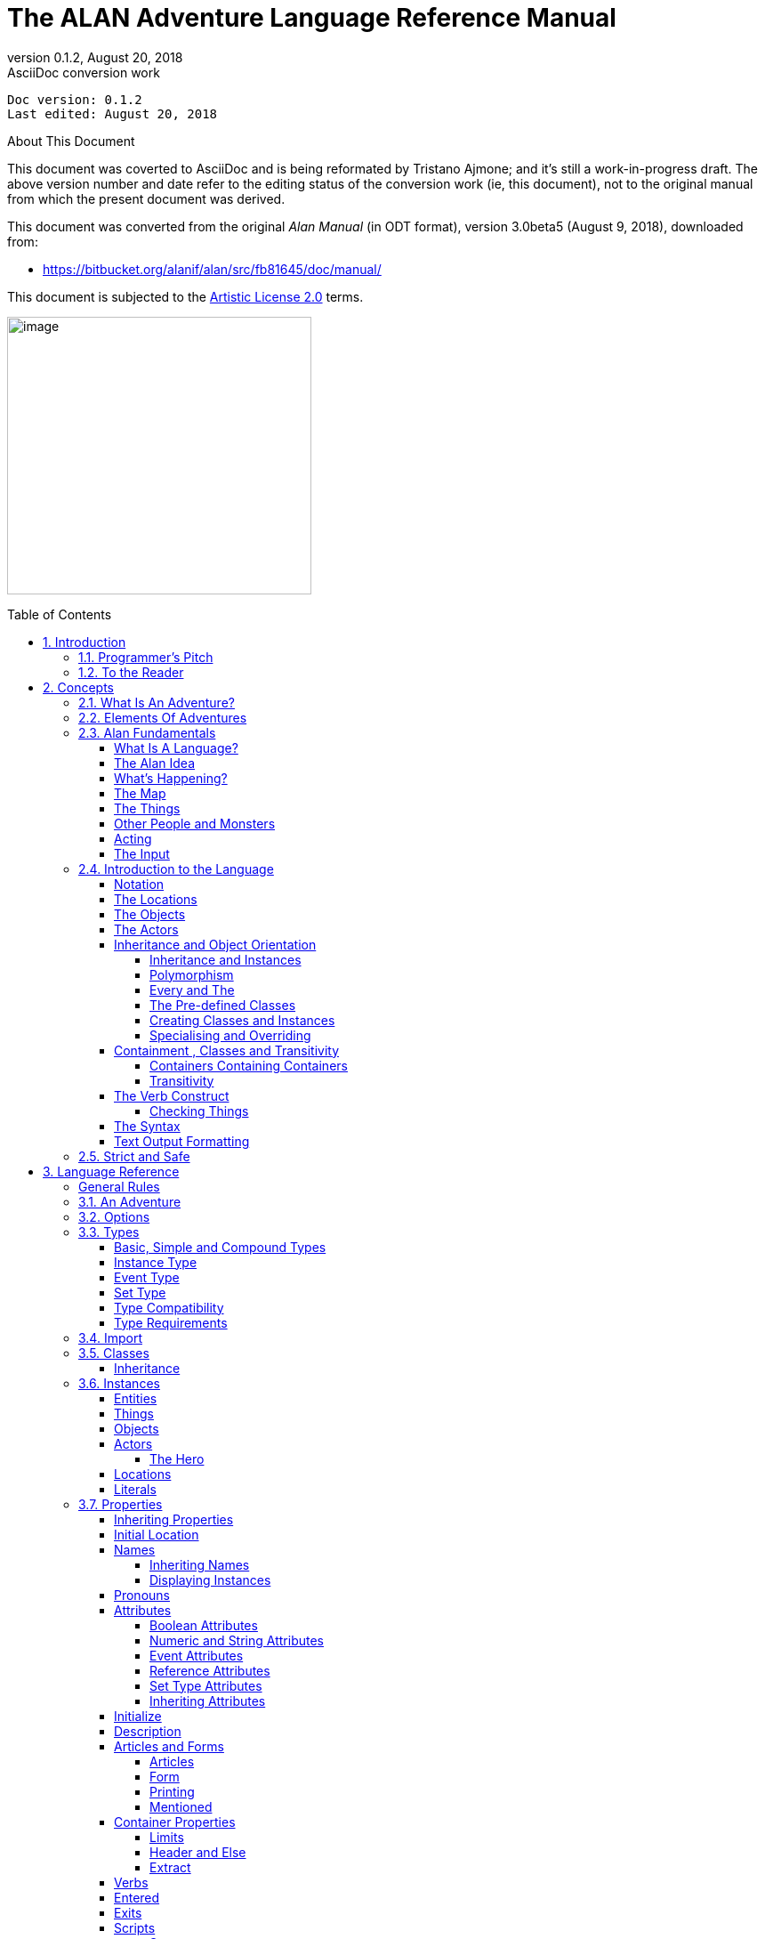 :doctitle: The ALAN Adventure Language Reference Manual
:revnumber: 0.1.2
:revdate: August 20, 2018
:revremark: AsciiDoc conversion work
:doctype: book
:encoding: utf-8
:lang: en
:toc: preamble
:toclevels: 5
:sectnums:
:sectnumlevels: 2
:experimental: true
// ==============================================================================
//                                WIP DOC PREAMBLE
// ==============================================================================

[subs=attributes+]
..................................
Doc version: {revnumber}
Last edited: {revdate}
..................................

.About This Document
********************************************************************************
This document was coverted to AsciiDoc and is being reformated by Tristano Ajmone; and it's still a work-in-progress draft.
The above version number and date refer to the editing status of the conversion work (ie, this document), not to the original manual from which the present document was derived.

This document was converted from the original _Alan Manual_ (in ODT format), version 3.0beta5 (August 9, 2018),
downloaded from:

- https://bitbucket.org/alanif/alan/src/fb81645/doc/manual/

This document is subjected to the https://bitbucket.org/alanif/alan/src/master/COPYING[Artistic License 2.0] terms.
********************************************************************************


image:image1.jpeg[image,width=342,height=312]






== Introduction

Text adventures or, using a more appropriate term, interactive fiction, is a form of computer game which has many things in common with fiction in book form, role-playing games and puzzle-solving. To create a high quality interactive fiction game, you need to be more of an author than a programmer.

Alan is a special purpose computer language specifically designed to make it very easy to create such adventure games requiring only limited programming skills.

The main principle of the design of the language is simplicity. That is, it should be very easy to do common things, but it should also be possible to do more complicated things by constructs that are more complex. This means that wherever a construct is optional, the system supplies some sensible default.

The author and a very good friend designed the first crude version of the Alan language in 1985. During many years of incremental improvement and use, it has now reached its third major version. This means that the language has a sound foundation, based on practical use. Therefore, features have been added as experience have grown, from actual use and understanding of the most prioritised needs.

In this version modern and novel object orientation features has been incorporated into the language that allows definition of classes, instantiation and inheritance of attributes and other features. Do not worry if you find these terms incomprehensible at this point, Alan is still an easy language to use and by reading this manual, you will understand how these new features may aid you in your quest for adventures.





=== Programmer’s Pitch

Alan is an application-oriented language. It features constructs that are natural to an author of Interactive Fiction. Alan is a strictly typed, compiled, object-oriented language with single inheritance. Classes inherit properties from their super-classes. The class system allows polymorphism so that instances of subclasses are valid wherever a super-class is specified. There are no explicit type declarations, except for instances of classes; instead, types are automatically inferred from expressions such as integers, strings or instances of a particular class.



=== To the Reader

There are probably four major types of readers of this document:

1.  Readers completely new to interactive fiction – read the whole document from the beginning.
2.  Readers familiar with writing Interactive Fiction but new to Alan – read from section 2.4 onwards.
3.  Alan v2 users wanting to upgrade – you should read the separate document on conversion, then section _2.4_ and onwards, with frequent use of chapter _3_ as a reference while doing your conversion.
4.  Alan v3 users looking for detailed answers – use the index, look up the relevant sections in chapter _3_ but also glance through chapter _2_ from section _2.4_. Visit http://www.alanif.se/[_http://www.alanif.se_] for a collection of examples.

All readers are encouraged to give feedback on the documentation, particularly if you could not find the answer to what you were looking for by using the index, the table of content or skimming through what you thought might be relevant parts of the documentation. You can find the authors through the web page http://www.alanif.se/[_http://www.alanif.se_], where you also can enrol in the Alan mailing list, a place for new and seasoned Alan users alike!



== Concepts

This chapter introduces the concepts used in the Alan language. You might already have a good idea about these things, especially if you are a seasoned adventure player, and perhaps even author.

But I would suggest that you read through it anyway since it introduces some important concepts that are specific to how Alan treats them.



=== What Is An Adventure?

As long as man has been around there have been stories, fairy tales and fantasies. In the early days, storytellers told their stories to silent and astonished audiences. After Gutenberg, the stories were printed and the readers partook in the fantasies of the author. In our days, passive viewers are fed from the silver screen or through the tube.

In our time, at last, there has evolved a way for the “audience” to take part in the story themselves. It started in the forties and fifties and continued to develop into the games today known as Dungeon and Dragons, Tunnels and Trolls, etc. Games where a game leader designs the story, but the players decide (and perform) the actions of the characters in the story.

These games, of course, have a computerized counterpart.

These games are played interacting with the computer. The program describes a scene or situation (usually in text, but pictures may also be used), the player decides on some action and gives orders to the computer to carry out his wishes. Usually there are objects to manipulate, traps to negotiate and puzzles to solve, the object being to find the hidden treasures or save the world.

Crowther & Woods started this form of games in the late sixties when they designed the famous _Colossal Cave Adventure,_ which became available on many mainframe computer systems. Inspired by this, Lebling et.al (then at MIT) took a giant step forward in adventuring by creating the Great Underground Empire and making it available for venturing Adventurers in the game Dungeon. This game contained a much more developed story and could handle much more complex commands.

Later, Dave Lebling & Co started Infocom, a company where they continued to develop their technique, first with _Zork I_, _II_ and _III_ (the first a re-implementation of Dungeon, the others equally successful sequels). Since then, a host of games has been released (_Starcross_, _Witness_, _Enchanter_ are some of the names that come to mind). Although the original authors are long scattered, the Infocom games are still highly appreciated even today.

Other companies have followed Infocom’s example and a handful of them seem to make a living out of creating adventure games. However, today most of the works are created by devoted people that do it for the fun of it, releasing their games as shareware or completely free.

There have been many attempts to use computer graphics to display the surroundings and objects in adventure games. Some of the more successful early examples are the Sierra games (notably the _Leisure Suit Larry_ and the _Kings Quest_ series) which had mouse oriented moves but also allowed single line text commands, games from ICOM Simulations (_DejaVu_ and _The Uninvited_) which were purely graphics games with mouse and icon interfaces. Other manufacturers have tried to use (sometimes optional) pictures to accompany the text, for example Magnetic Scrolls games (e.g. _the Pawn_), which shift the picture automatically as you move around using the normal directional commands.

Currently, a community of addicted authors and players of text-based adventure games are still out there. Visit the vaults of interactive fiction on the Internet, and you will be surprised by the abundance of modern, high quality interactive fiction available.

The Alan Adventure Language has been designed to aid construction primarily of pure text adventures or, in the words of Infocom, interactive fiction. Some sound and graphics functions are also available to spice up your game if you so desire.

The main feature of adventures is the interaction between the player and the game through commands input through the keyboard and descriptions printed on the screen. In Appendix _B_ you can find such a sample interaction.



=== Elements Of Adventures

The success of all Infocom games can probably be attributed to three distinctive features. First, they all have a ‘believable’ and consistent plot, which is flavoured with humour and wittiness. Second, the descriptions are extensive and give a lot of atmosphere to the game. Third, the command handler recognizes and understands a large vocabulary and complex input. Add to this the worlds best graphics device (the human brain) and you are unbeatable!

Looking at adventures in more detail, we can see some common features. There is always the world or universe (called the map) where the adventure is taking place. Although you can move around quite freely there are usually some problems getting into certain parts of the world (e.g. locked doors, no air to breathe or even finding the entrance). The size of the map ranges from hundreds of locations to just two or three, or even a single location.

Then, there are the objects in the game. These range from your tools, like lamps and shovels, to immaterial things like a hole in the ground, in short, anything you can manipulate. Ideally, everything that is mentioned in a description should be an object, but this is normally impossible because of storage limits (and perhaps the stamina of the games designer!).

Most objects have uses. You can easily guess how to use a key, but what about the velvet pillow? Red herring objects are also common in adventuring.

The player must be able to express his wishes. Complete understanding of natural language commands from the player is probably overkill, but single verb-object input is not sufficient for a good game either. The player must be able to say things like



[EXAMPLE,role="gametranscript"]
================================================================================
&gt; take all except the blue vase
================================================================================

or

[EXAMPLE,role="gametranscript"]
================================================================================
&gt; put the ring and the bag in the box
================================================================================




=== Alan Fundamentals

Alan is all about adventure games, or interactive fiction. In this manual, we will use both terms interchangeably since they convey two slightly different views on the purpose. But the technical platform, the Alan language and its support system, is the same, works the same and looks the same, regardless if you are designing a treasure hunt featuring an elaborate combat and hit point system or if you are competing with Sir William Shakespeare himself.



==== What Is A Language?

A computer language is usually described as a set of rules for textual instructions for a computer. The idea is that a computer can follow those rules and perform the necessary and/or intended actions.

The Alan Adventure Language is a high-level computer language designed to make it easy to create text adventures. This means that the language have been designed so that the textual instructions are relatively easy to read and write if you understand the mechanisms that adventures are made from. In addition, it requires only for minimal additional instructions to make those mechanisms work.

Compared to programming in a typical programming language, the Alan system handles most of the tiresome tasks and supplies reasonable defaults so that you can concentrate on the plot, the puzzles, the objects and the map. This makes Alan a true high-level computer language.

The Alan _system_ consists of two computer programs, one of which analyses an input following (or at least intended to follow) the Alan _language_. This program is called the _compiler_ and the analysis ensures that the input (the game description, in fact) makes sense. The compiler also, at the same time, converts the input into something more compact, the game file. This game file can be transferred and used without the compiler. Instead, to run an adventure the _interpreter_ is needed. The interpreter is another program that reads the information in the game file, communicates with the player of the game (or reader of the work, if you like) and interprets all the complex mechanisms in your game logic so that it gives the player the illusion of the activities and events that you have designed.

// ==============================================================================
//                             @FIXME: MISSING IMAGE!
// ==============================================================================
// Figure 1: The principles for and relations between a game description, a
// compiler, a game file and the interpreter, or, in other words, authoring and
// playing.

To create works of interactive fiction using Alan, you also need a program with which to construct your Alan source code, a standard text editor, like Notepad or similar programs. However, you cannot use a word processor, like Microsoft Word, since the files created with those usually contains formatting information that the Alan compiler don’t understand.

There are also special editors, or additions to standard editors, available, which supports Alan coding and helps with formatting and even compiling and running your game.

You might wonder why the game is not a single executable program. The answer is simple, compare the game with a Word-document. In order for the document to be visible, you need the Word-program that reads the Word-file and displays the content on the screen. As you probably know, the same program does not run on all computers. For example, you cannot install Word for Windows on a Macintosh.

In view of this, it might be considered a nice thing that there are programs for Macintosh that read, display and print Word-documents. This makes the document files portable. Once you have a reading program on your computer, you can use all similar files on it. This is also one reason behind the compiler-interpreter design of Alan.



==== The Alan Idea

The Alan language does not focus on variables, subroutines or other traditional programming constructs, because Alan is not primarily a _programming_ language. Instead, Alan takes a descriptive view of the concepts of adventure authoring. The Alan language contains constructs that make it possible for you, the author, to describe the various features of these concepts. By describing for example, how the locations in the adventure are connected you have described the geography in which the story will take place. Much of what should be described is in terms of ordinary text shown to make the player experience the story that you have designed by reading them.

You will still need to understand how to vary your output depending on various conditions or information, how the player input controls which events will happen, how to connect one location to another and how to store information for later use. In a way this is programming, but in an unusual sense.

In order to understand the rules of the Alan language, which this manual is all about, it is necessary to first establish some common ground. As an author you will have to have the same view as the Alan language has on some fundamentals of what a work of interactive fiction is all about.



==== What’s Happening?

The execution of an adventure is primarily driven by the input of player commands. A command is analysed by the interpreter program according to the player command syntax allowed by the author and, if understood, transformed into execution of verbs or movements, which in turn may trigger other parts in the game as described in the Alan source. After a player turn, other, scripted non-player characters or actors, can move, controlled by the computer, again according to the definitions in the source. Scheduled events are then run, and then the player takes another turn. This is described in more detailed in section _5.1_, _A Turn of Events_ on page _159_.

The following sections describe a number of the fundamental concepts that are present in an adventure game and what the Alan view of them is.

==== The Map

The scene for the game is a map of a number of connected locations. A location has a description that is presented to the player when that location is entered. A location may also have a number of exits stating in which direction there are exits and to which locations they lead. Alan places no restrictions on the layout of the map, any topology is allowed.



[NOTE]
================================================================================
In Alan, exits are always one-way, and an explicit declaration of a backward path (if such is desired) must be made. Although, normally you would probably want them to be two-way, if they where automatically two-way, it would be very hard to handle the rare, but important, cases when you want them to not be.
================================================================================




==== The Things

Most objects in an adventure are things that in real life would be objects too, like a knife or a key. In addition, other things that should be possible to manipulate by the player, e.g. parts of the scenery, must be declared as an object. For example if you require the player to ‘whistle the melody’, then the melody must be an Alan object.

Objects, like locations, have a description that is presented when they are encountered during the game.

Every object may also have a set of properties, like edible and movable, which may be changed during the execution of an Alan program. Most objects would e.g. probably not be edible so there is also a mechanism for declaring how these properties should be set by default, as well as mechanisms to override them, both for a particular object and for groups of objects.

Some player actions (verbs) have special meaning or effects when applied to a certain object. These verbs and their special effects are also declared within the object declaration.



==== Other People and Monsters

An extra thrill and dimension are additional characters in the game. In Alan, these are called actors and may have a life of their own. For each move the player makes, these programmed characters also get a turn to do their thing. An actor may be a thief running around and stealing your collected treasures or a dragon guarding the entrance to its lair.

Actors get their behaviour from scripts that step, by step, describes what is going to happen for each player interaction.

One of the interesting things about playing adventure games with actors is to figure out how to interact with and influence the other characters.



==== Acting

The player commands action by typing imperative statements. These statements are analysed and results in execution (“calls”) to verbs. The effects of these commands must be declared in verbs by the game author, either in an object (describing the effects of the verb when applied to an object) or as a general (global) verb that only applies without object.



==== The Input

To make it possible for the player to input more complex commands a means to specify the syntax for a verb is also available. A particular syntax is connected to a verb and describes how the player must phrase his input in order to command the triggering of a particular verb. Using this mechanism, verbs can also be made to operate on literals (strings and integers) giving the player the possibility to input things like

[EXAMPLE,role="gametranscript"]
================================================================================
&gt; write "Merry Christmas, Mr. Lawrence" on the xmas card
================================================================================




=== Introduction to the Language

Alan is an adventure language, i.e. a language designed to make it easy to write adventures. This means that constructs in the Alan language reflects the various concepts encountered when creating an adventure plot.

A common step after having come up with a plot for your adventure is to draw a map of the world where the adventure is taking place. For this purpose, we use ``Location``s.

The next step is to introduce tools, weapons and other objects possible to manipulate. These are the ``Object``s.

Then the player will need words to command action. The Alan language construct to supply these with is the `Verb`. Using the `Syntax` construct, you can also define more complex player input.

Additionally, you may also want other characters and creatures in your adventure. For this the `Actor` class is provided.



==== Notation

In this document, there are some typographical clues. Example Alan source code is typeset in separate sections with a mono-spaced font:

// NOTE: Special styling required for this block (Alan like)
................................................................................
This is an example of some source code.
................................................................................

You will also encounter sample game-play which will be formatted using a surrounding border (like paper...) thus:

[EXAMPLE,role="gametranscript"]
================================================================================
*Grandma's House* +
You are outside your grandma's house.
================================================================================


Later in the manual, you will find semi-formal definitions, grammar rules, for how various constructs may be constructed. These sections are typeset against a coloured background:

// NOTE: Special styling required for this block (EBNF like)
................................................................................
The rules for the rules are available in Appendix _L_ on page _221_.
................................................................................

In running text, words that are keywords or signify an Alan construct is written in a mono-spaced, bold, font. This helps distinguish the English word ‘the’ from the Alan keyword ‘`The`’.

As shown in the last example, Alan keywords are written with the first letter capitalized. This is simply a convention and has no effect other than the visual. A keyword can be written `Keyword`, `KEYWORD`, `keyword`, or even `KeYwOrD` (if you are keen to show how good you are with a keyboard…). This manual tries to be consistent with using the first version (except in grammar rules).

[NOTE]
================================================================================
And this is a note!
================================================================================


==== The Locations

The scene for your adventure is a series of “rooms” or, rather, locations. Locations are connected by exits, leading out of one location into another. This makes it possible for the hero to travel through the world of your design, exploring it and solving the puzzles.

What is required if we want to describe a location? Every location must have an identifier. This is so that you, the designer, may refer to that location easily, instead of having to remember a magic number for it.

Unless you plan to provide other means for transportation from a location, you should also describe in which directions there are ``Exit``s and to which locations they lead.

In fact, this is all that is necessary in a location, so lets look at an example.


[source,alan]
--------------------------------------------------------------------------------
The kitchen Isa location
  Exit east To hallway.
End The Kitchen.

The hallway Isa location
  Exit west To kitchen.
End The hallway.

Start At kitchen.
--------------------------------------------------------------------------------


This is a complete Alan adventure (although very primitive). As you see, every Alan construct ends with a period (‘`.`’) and there is a “`Start At`” sentence at the end, indicating in which location to put the hero when the game starts.

Type the above text into a text file, e.g. using a notepad program. Run this little Alan source through the Alan compiler and try the adventure (see Appendix _A_, _How To Use The System_, on page _202_ on how to do this). After starting the adventure, two lines will be shown on your screen.

[EXAMPLE,role="gametranscript"]
================================================================================
*Kitchen*

&gt;
================================================================================


The first line contains “Kitchen”, the name of the initial location, and the second a “>”, which is the default prompt for the player to input a command. Now try typing “east” and press the return/enter key. The word “Hallway” and the prompt will appear. Typing “west” will take you back to “Kitchen” again. (Use Ctrl-C to exit the game if you are running it in a console window.)

The identifier for a location is automatically used as a description, a heading, shown when that room is entered. And the words listed in the `Exit`-parts are translated into directional commands the player can use in his input.

You should remember that exits are strictly one-way. An `Exit` from one location to another does not automatically imply the opposite path. Thus, you must explicitly declare the path back, in the definition of the other location.

However, just the name of the location is not much of a description. So in order to provide the “purple prose” descriptions often found in many adventures there is an optional `Description`-clause that you can use. Let us describe the Hallway.

[source,alan]
--------------------------------------------------------------------------------
The hallway Isa location
  Description
    "In front of you is a long hallway. In one end
     is the front door, in the other a doorway. From
     the smell of things the doorway leads to the
     Kitchen."
  Exit west To kitchen.
End The hallway.
--------------------------------------------------------------------------------

We introduce another feature in this example, namely the text enclosed in double quotation marks (") which is called a *String* or, when used on its own like this, an output statement. When executed this string will be presented to the player and formatted to suit the format of his screen.

Invent a description for the Kitchen, enter it in the Alan source and run the changed adventure. You notice, of course, that the text in the output statements is reformatted during output to suit your screen, in order to make room for as much text as possible. Note also that you do not have to worry about this at all - in your source file, you may format the text any way you like, even spanning multiple lines with extra white-space included.

This type of output statement is just one of the statements in the Alan Language, and we will see more of them later.

It is also possible to have conditions and statements in the `Exit`-clauses of a `Location` to restrict the access to the next location or to describe what happens during this movement.

[source,alan]
--------------------------------------------------------------------------------
Exit west To kitchen
  Check kitchen_door Is open
    Else "The door is closed."
  Does
    "As you enter the kitchen the smell of
     something burning is getting stronger."
End Exit west.
--------------------------------------------------------------------------------


==== The Objects

Another essential feature in Alan are the objects. Like the location, the object is a means to describe the “physical” world where your adventure is taking place. Many objects are probably used to provide puzzles, such as closed doors, keys and so on, but other objects should be promoted to objects too. A large number of objects that can be examined and manipulated make a game so much more enjoyable.

Objects, like locations, have identifiers and descriptions, so you might guess the general structure of an object:

[source,alan]
--------------------------------------------------------------------------------
The door Isa object At hallway
  Is closed.
    Description
    "The door to the kitchen is a sliding door."
    If door Is closed Then
     "It is closed."
    Else
     "It is open."
    End If.
End The door.
--------------------------------------------------------------------------------

An object may initially be located at a particular location. This is indicated by the `At`-clause, in this case telling us that the door is initially located in the Hallway. Objects do not have to start at a particular place in which case they are not present in the game until located, by executing some code, at some place where the player may lay his hands on them.

In addition, objects may have attributes indicating the state of certain properties of the object. In this example with a door, the `Is closed` part indicates that the door should have the attribute closed, which initially is set to *TRUE* (implying that the door is initially closed). The opposite would be indicated with a `Not`, (i.e. `Is Not closed`).

Alternatively, attributes may be numeric (e.g. `Has weight 5`) or be of string type (e.g. `Has inscription "Kilroy was here"`).

We also introduce another Alan statement, the `If`-statement. The `If`-statement allows you to select which statements to execute according to some condition. In the example, the `closed` attribute of the door selects which description to show. There are further variations of expressions and the `If`-statement, but we will come back to these later (_Expressions_ on page _141_ and _If_ on page _130_).

Instead, let’s look at some other statements in relation to objects.

It must of course be possible to change the value of attributes of an object. You can do this using the `Make` statement or the `Set` statement. For example if the door should be opened (the player having said “open door”, perhaps) this could be performed by stating

[source,alan]
--------------------------------------------------------------------------------
Make door Not closed.
--------------------------------------------------------------------------------

To close it (i.e. setting the closed attribute to TRUE again) you write

[source,alan]
--------------------------------------------------------------------------------
Make door closed.
--------------------------------------------------------------------------------

The `Make` statement changes Boolean (or True/False) attributes. The `Set` statement changes numeric or string attributes, for example

[source,alan]
--------------------------------------------------------------------------------
Set level Of bottle To 4.
--------------------------------------------------------------------------------



[NOTE]
================================================================================
These statements only change attributes. The implications of such a change must be implemented by writing Alan code that test these attributes and provides differing text output to the player. This is what gives the player _the illusion_ of a door being open or closed for example.
================================================================================


[NOTE]
================================================================================
Alan does not understand, or enforce, any semantic in the identifiers for attributes, they are only identifiers. The illusion of the effects of differences in the value must be implemented by varying the output. In addition, Alan does not understand that an attribute ‘closed’, for a human would be the opposite of an attribute ‘open’. You should choose one and stick to it.
================================================================================



Of course, attributes are not only available on objects, but on locations and other types of entities also.

Another manipulation statement is the `Locate` statement. This is the statement to use when moving objects from one location to another. Opening a lid might cause a previously hidden object to fall to the floor, something that could be performed by moving the object from limbo to the current location with:

[source,alan]
--------------------------------------------------------------------------------
Locate treasure Here.
--------------------------------------------------------------------------------

You could also relocate it to a particular place using the statement:

[source,alan]
--------------------------------------------------------------------------------
Locate vase At hallway.
--------------------------------------------------------------------------------



==== The Actors

Actors can be used to populate the adventure with creatures, beings and other people. They might be pirates or monsters, but the thing they have in common is that they move around or at least perform various actions more or less in the same way as the player does.

An actor may have a `Description` and attributes like objects and locations. An actor performs his movements by following scripts, each having a number of steps. Each step corresponds to one player move.

[source,alan]
--------------------------------------------------------------------------------
The charlie_chaplin Isa actor Name charlie chaplin
  Script going_out
    Step
     Locate Actor At outside_house.
    Step
      Locate Actor At hallway.
     Use Script going_out.
End The charlie_chaplin.
--------------------------------------------------------------------------------


==== Inheritance and Object Orientation

Object orientation is a term that is often used when talking about programming. The concept is modelled after a natural phenomenon first described by the Swedish botanist Carl Linnaeus (or Carl von Linné). He devised a naming system for flowers and plants that was based on features common between various species and families. The idea is that a general concept such as a mammal is defined by listing some features which all mammals share. Specialisations such as sub-species in turn have other, more specialised, features in common.

In nature, we talk about species and individuals. In object oriented programming we talk about classes and instances, which are similar. Classes are abstract definitions of what the common features are and instances are individuals (data objects) having those features.



===== Inheritance and Instances

Inheritance means that a more general class can be restricted or specialised into new sub-classes. We say that the specialised class inherits from the more general. Most object oriented programming languages allows creating instances from any class, which does not happen in nature, there are no individuals that are mammals, they are individuals of some specific species of horse for example.

In programming, we can use this concept to make some things easier for ourselves. By collecting features that are common to many types of data objects into classes and sub-classes we can inherit those features. In this way, we can avoid explicitly, and repeatedly, stating those for every data object. One small drawback is that we have an implicit declaration of features, which can make reading a bit more obscure. We need to look up the parent class (or classes) for complete information about the object.



===== Polymorphism

By using inheritance, we can also guarantee the properties of similar, or related, instances. If every mammal is a vertebrae, we know that all properties of vertebrates also applies to mammals. We can use this knowledge to handle commonalities without knowing anything about the more specialized kinds, or classes. One example of this might be lockable things like doors and drawers. If they inherit from a common ancestor 'lockable_things', then we do not need know if it was a door or a drawer, if we are only interested in the 'locked' property. This flexibility, know as polymorphism, is possible in programming only through object orientation and inheritance.



===== Every and The

The Alan language supports object orientation and inheritance with two constructs:

// @PSEUDOCODE: The following code examples might not highlight well due to the
//              presence of '...' ot square brackets placeholder!

[source,alan]
--------------------------------------------------------------------------------
Every mammal Isa vertebrate …

The house_pet Isa cat …
--------------------------------------------------------------------------------

The `Every`-construct defines a class and its properties, including inheriting from another, even more general class. The `The`-construct declares an instance, which in this example inherits from the class ‘cat’. The `Isa`-construct defines from which class properties are inherited.



===== The Pre-defined Classes

To make it easy to get started there are eight classes pre-defined in the Alan language.


// ==============================================================================
//                             @FIXME: MISSING IMAGE!
// ==============================================================================
// Figure 2: Relationships between the pre-defined classes.


// @NOTE: didn't style as inline-code the following classes, as some are not
//        actual keywords (literal, integer), so in this context it might be ok
// 		  to keep them just as they are, bold.

They are *entity*, *thing*, *location*, *actor*, *object*, *literal*, *string* and *integer* and have the relationship, inheritance tree, shown in _Figure 2_ above.

The semantics of these pre-defined classes are in short:

* Only locations (instances inheriting from `location`) can be visited by the hero (the players alter ego)
* Only actors may have scripts that they perform
* Only things will be described automatically when encountered
* Literal and its sub-classes cannot be sub-classed. They are used to handle integers and strings in player input

See the subsections of _Instances_ on page _56_ for more detailed descriptions.



===== Creating Classes and Instances

In the sections above about locations, objects and actors the examples show how to create an instance of a class. Those examples show how to do it from the pre-defined classes. However, it is the identical if you have defined the class yourself. In general the format is

// @PSEUDOCODE: The following code examples might not highlight well due to the
//              presence of '...' ot square brackets placeholder!

[source,alan]
--------------------------------------------------------------------------------
The _<instance_ _identifier>_ Isa _<class identifier>_ …
--------------------------------------------------------------------------------

To define a class you do much what you would expect:

[source,alan]
--------------------------------------------------------------------------------
Every _<class identifier>_ …
--------------------------------------------------------------------------------

After this, declarations of all the properties for that class follow. This could include inheriting from another class, e.g.

[source,alan]
--------------------------------------------------------------------------------
Every door Isa object
End Every.

Every openable_door Isa door
  Is open.
End Every.

The kitchen_door Isa openable_door
End The kitchen_door.
--------------------------------------------------------------------------------


In this example, the `kitchen_door` has the attribute `open` although it does not specifically show in the declaration. It is initially set to true as specified in the declaration of the class `openable_door`.



===== Specialising and Overriding

Sub-classing, or specialisation, is usually used to add properties and thus make the instances of the sub-class more restricted, or specialised. In the example above, ``openable_door``s are specialisations of ``door``s since they have an attribute that the more general class does not have.

However, a sub-class can also redefine a feature. In the example above a class named `closed_openable_door` could be defined as:

[source,alan]
--------------------------------------------------------------------------------
Every closed_openable_door Isa openable_door
  Is Not open.
End Every.
--------------------------------------------------------------------------------

This makes all instances of the new class have the same attribute but it is set to false instead. The important thing is that the feature of having the attribute is common to all ``openable_door``s. This is called overriding a property.

This concludes this short description of object orientation and how the Alan language supports it. In the following descriptions, you just need to remember that most features can be inherited along the inheritance tree and be overridden, both during that inheritance and explicitly in the instance declaration itself.



==== Containment , Classes and Transitivity

One basic property of instances is that they may contain other instances. Although conceptually simple there are twists that you should know about.



===== Containers Containing Containers

Containers might contain other instances that are in turn containers and so on, of course. If you want to consider everything inside a container recursively, you might actually get types of instances you did not expect.

Consider e.g. a container, _cont_, that takes a subclass of __object__**,** _subobject_. Assume there is also an instance of that class, _inst_, that also is a container, but takes _object_.

[source,alan]
--------------------------------------------------------------------------------
Every subobject Isa object
End Every subobject.

The cont Isa object
  Container Taking subobject.
End The cont.

The inst Isa subobject
  Container Taking object.
End The inst.
--------------------------------------------------------------------------------



When you search, recursively, for instances in the container _cont_, you might then get instances that are both of class _subobject_ and _object_, e.g. if the _inst_ is inside the _cont_ and in turn contains something, which would then be of class _object_.

This might lead to, completely correct, but surprising, error messages from the compiler indicating that an attribute or other property that you though existed is not available. Especially surprising is perhaps the case where the classes are not even decendants of each other. In this case the contained instances can only be guaranteed to be their common parent, which might be a quite general class like _thing_ or even _entity_.



===== Transitivity

For many scenarios the above works well, and as expected. But for other cases the notion of transitivity is introduced. Transitivity describes how e.g. containment should be interpreted.

The scenario above may be described as “transitive containment” meaning that something is in a container if it is in that container or in any container it contains, recursively.

There are two other types, namely DIRECT and INDIRECT transitivity. Direct transitivity actually means no transitivity. If you investigate a container with direct transitivity you will only get the direct content of it, not the content of the containers within it.

Finally, indirect transitivity means instances indirectly contained by a container. In a way it is the opposite of direct transitivity, all instances recursively contained _except_ the directly contained. Here's a rule to remember:



[TIP]
================================================================================
Transitive = Direct + Indirect
================================================================================



What this means is that if you use transitive containment you get the same instances that direct _and_ indirect will give you. And it is usually the indirect ones that you should look out for.



==== The Verb Construct

The `Verb` is the construct that implements the effects of an action requested by the player. Verbs are associated with a class or an instance. We will look at the implications of various combinations of these in the next few sections.

To implement a `Verb` you need a name for it (which is also the default word the player should input to request that action). You must also decide which effects this verb should have under various circumstances.

If we want to implement the `Verb` open for the door we could use the following code

[source,alan]
--------------------------------------------------------------------------------
Verb open
  Does
    Make door open.
End Verb open.
--------------------------------------------------------------------------------



A `Verb` is either a simple command taking no parameters, like ‘look’, ‘save’ or ‘help’, or it involves one or more parameters that the player can reference. Simple verbs should be declared at the top level, globally, i.e. outside of any other declaration. Verbs taking parameters, on the other hand, must be declared within the class or instance, with which it is associated. For example, if a verb will handle objects it should be declared in the object class. The example above should probably best be placed in the door object itself.


[source,alan]
--------------------------------------------------------------------------------
The kitchen_door Isa object
  Verb open
    Does
      Make kitchen_door open.
  End Verb open.
End The kitchen_door.
--------------------------------------------------------------------------------


This defines the effects of applying the `open` verb to that precise door. The implementation makes direct references to the `kitchen_door`, so to make the verb more general it should be possible to apply to all doors.

[source,alan]
--------------------------------------------------------------------------------
Every door Isa object
  Verb open
    Does
      Make This open.
  End Verb open.
End Every door.
--------------------------------------------------------------------------------


With this definition it is possible to apply the verb to all doors. Instead need to reference the object the player mentioned in his command (see The Syntax on page 33 for an introduction, and Syntax Definitions on page 78 for a more thorough discussion). In this case, the attribute `closed` must also be available for all objects by ensuring that the attribute exists in to the class. (See _Additions_ on page _91_ on how to add an attribute to a predefined class such as `object`).

Of course, there are often also conditions that need to be checked before we can execute this code (perhaps to see if it was possible to open the object!). Therefore, ``Verb``s may have ``Check``s, as we will see next.



===== Checking Things

In order to assert that the correct conditions are fulfilled before the body of a `Verb` is actually executed the verb may have an optional `Check` part.


[source,alan]
--------------------------------------------------------------------------------
Verb open
  Check o Is openable
    Else "You can't open the $o."
  Does
    Make o open.
End Verb open.
--------------------------------------------------------------------------------


This is a more realistic definition of the open `Verb` than the previous one. It specifies that before the statements after `Does` are executed, the condition after `Check` must be checked (which, in this case, checks that the object indicated by the player is really possible to open). If that condition is TRUE then the requirements are fulfilled and the body of the `Verb` (following the `Does`) can be executed. If this is not the case the `Else`-part is executed instead (normally showing some message).

A `Check` may have multiple conditions as the following code shows:


[source,alan]
--------------------------------------------------------------------------------
Verb take
  Check o takeable
    Else "You can't take that."
  And o Not In hero
    Else "You already have it."
  Does
    Locate o In hero.
End Verb take.
--------------------------------------------------------------------------------



Here we also encounter a variation on the `Locate` statement - the capability to place an object inside a container (the inventory).

[NOTE]
================================================================================
You can never destroy an instance or remove it from the game. Instead, you can define a limbo location, i.e. a location that is not accessible to the player and may thus be used as a storage for “destroyed” objects and other things the player is not supposed to see.
================================================================================


==== The Syntax

Normally a verb acts on one object or actor, henceforth called a parameter, referenced by the player in a command. This means that the format of player input normally is something like

[EXAMPLE,role="gametranscript"]
================================================================================
&gt; take vase
================================================================================



This form, or syntax, is the default form if you don’t specify anything else. The default syntax might thus be described as

// @PSEUDOCODE: The following code examples might not highlight well due to the
//              presence of '...' ot square brackets placeholder!


[source,alan]
--------------------------------------------------------------------------------
Syntax +
  ? = ? (parameter)
--------------------------------------------------------------------------------


The question marks are place-holders and should be interpreted as the name of the verb.

In order to allow different and more complex player input the `Syntax` construct is supplied.

The `Syntax` construct is a way to describe the words and parameters the player may use in order to execute a particular verb (its global and more specialised parts). Below is the syntax for `put_in`, the verb to put something inside a container.

[source,alan]
--------------------------------------------------------------------------------
Syntax
  put_in = 'put' (obj) 'in' (cont).
--------------------------------------------------------------------------------



This syntax defines the `put_in` verb to be executed when the player has input the word ‘`put`’ followed by a reference to an object or actor (a parameter named `obj`), followed by the word `in` followed by a reference to a second parameter (the container, referred to as `cont`), as in

[EXAMPLE,role="gametranscript"]
================================================================================
&gt; put the green pearl in the black box
================================================================================


This will bind the parameter `obj` to the instance that represents the green pearl and the parameter `cont` will be bound to the black box.

It is also possible to restrict the types of the parameters:

[source,alan]
--------------------------------------------------------------------------------
Syntax
  put_in = 'put' (obj) 'in' (cont)
    Where obj Isa object
      Else "You can't put that into anything."
    And cont Isa Container
      Else "Nothing fits inside that."
--------------------------------------------------------------------------------

This restricts the parameter `obj` to being an instance inheriting from the class object (as opposed to an actor for example) and the parameter `cont` to a container (an instance with the container property).

The parameters are used as normal identifiers in the Alan source code. The parameters can only be referenced if they are defined in the current context, i.e. they can only be used in the various bodies of the verb for which the syntax applies (see also _Run-time Contexts_ on page _162_ for a detailed discussion).

The `Syntax` construct allows for more than one parameter, in order to make it possible to define more complex player commands. Therefore, the verb execution order described previously from execution of verbs in one instance must be generalised to verb bodies in all the parameters. In the example above, verb bodies in the objects or actors referenced as `obj` and `cont` (the green pearl and the black box) are executed (if the verb is present in their definitions).



==== Text Output Formatting

Text output on the screen is caused by what you have written in the Alan source code. However, since text is coming from various places it is not easy or even possible, to anticipate the full context of a particular text.

Therefore, the Alan system takes care of some specific formatting issues. First, text will always flow neatly inside the window or screen. Lines will be broken automatically without braking in the middle of words.

Secondly, a few special cases are also handled automatically:

* After a full stop (period, the character ‘.’), an exclamation (‘!’) or a question mark (‘?’) and in the beginning of paragraphs, including location headings, the first character will be guaranteed to be upper case, automatically converted if necessary. This means for example that you don’t have to consider the case when the name of an object might be printed as the first thing in a sentence. The name will automatically be capitalized. For example:

[source,alan]
--------------------------------------------------------------------------------
The postmen Isa actor At postoffice …

The postoffice Isa location
  Description
    Describe postmen.
…
--------------------------------------------------------------------------------

Given the above snippet from a game source, the transcript would read:

[EXAMPLE,role="gametranscript"]
================================================================================
*Postoffice* +
Postmen are working behind the counters.
================================================================================


This would be the case even if the description of the postmen started with a lower case character.

* Two outputs following each other will automatically be separated by a space (a blank character). Except for the following case:
+
If an output is immediately followed by another output starting with a full stop (period, the character ‘.’), an exclamation, a question mark or a comma, and it is the only character in that output or it is followed by a space (blank character), no space will be inserted before that output. This rule will make sure that the full stop in the following source is automatically adjacent to the previous text, without the need to suppress spacing.

[source,alan]
--------------------------------------------------------------------------------
  "You can't take" Say p. "."
--------------------------------------------------------------------------------



=== Strict and Safe

The Alan language is strict and type safe. This means that the compiler will attempt to prevent any constructs that might generate a problem for the player, such as assigning values of one type to attributes of another type, accessing properties that are not guaranteed to exist on the instance, and so on.

A simple example is

// FIXME: Code With Line-Numbers
[source,alan]
--------------------------------------------------------------------------------
1. Every animal Isa object
2.   Has fur.
3. End Every animal.
4.
5. The house_cat Isa object …
6.   …
7.
8.   If house_cat Has fur Then …
--------------------------------------------------------------------------------

At line 8 we will get an error saying that the _house_cat_ does not have the attribute _fur_.

Now, if that is true, it's a good thing that the compiler caught the error, otherwise the game might try to access that attribute. And blow up in the face of the player.

Can you spot the problem? The _house_cat_ is declared as an _object_, and not as an _animal_.

Other examples include trying to use a script for an actor (or actor subclass) that does not have one, locating something inside something that is not a container and so on.

A more complicated example is this

// FIXME: Code With Line-Numbers
[source,alan]
--------------------------------------------------------------------------------
 1. The cont Isa object
 2.   Container Taking thing.
 3. End The cont.
 4.
 5. Add To Every object
 6.   Has someAttribute.
 7. End Add.
 8.
 9. The box Isa object
10.   Container Taking object.
11. End The.
12. …
13.   For Each f In box Do
14.     If f Has someAttribute Then
15. …
--------------------------------------------------------------------------------

On line 14 we will get an error saying that _someAttribute_ is not available since the class _f_ can only be guaranteed to be _thing_.

Is it? Well, the variable _f_ (in the loop) enumerates all things in the box and since the box takes objects, it is possible that it may contain the cont. And since that takes things, and the _In box_ is transitive (see xxx), _f_ may take on any thing that is contained in the cont too.

There are a number of ways to fix this of course:

* change the transitivity of the filter in the loop (`Directly In`)
* add a class-restricting filter in the loop (`Isa object`)
* rethink your class hierarchy

The Alan compiler is trying to protect you, and your players, but sometimes the error can be hard to spot.



== Language Reference

This chapter describes the Alan language in detail. Within each section, grammar rules are used to precisely define allowed formats. A description of how these rules should be interpreted can be found in Appendix _L_ on page _221_.

:sectnums!:


=== General Rules

The Alan language is divided into syntactic components of different kinds. Each component may be composed of text and/or other components. A component is terminated by a period or full stop (‘.’). This indicates that that component is complete. Some components start with a keyword or initial phrase, such as ‘`Description`’ or ‘`Exit east To kitchen`’. If it is to be followed by further components, such as statements or output strings, that keyword or phrase should normally _not_ be followed by a period, but by its continuing components. For example:

[source,alan]
--------------------------------------------------------------------------------
Exit east to Kitchen.
--------------------------------------------------------------------------------

But

[source,alan]
--------------------------------------------------------------------------------
Exit east To Kitchen
  Check kitchenDoor Is open
  …
End Exit.
--------------------------------------------------------------------------------


Note that the first is terminated, but the second example is continued with a check, and not terminated until the `End Exit`.

:sectnums:


=== An Adventure

An adventure starts with an (optional) set of options (see _Options_ on page _49_) followed by a set of declarations.

[source,ebnf]
--------------------------------------------------------------------------------
adventure = {option} {declaration} start_section
--------------------------------------------------------------------------------

According to the rules it is actually possible to have no declarations at all (as indicated by the curly braces) but there would be no adventure without a single location, right? So, in practice you'll need at least one declaration.

The declarations constitute the major part of the adventure. The declarations can be declared in any order and repeated freely, and are of many different possible types.

[source,ebnf]
--------------------------------------------------------------------------------
declaration = import
            | class
            | instance
            | addition
            | syntax
            | verb
            | rule
            | synonyms
            | event
            | messages
            | prompt
--------------------------------------------------------------------------------

The adventure source text must end with a start section.

[source,ebnf]
--------------------------------------------------------------------------------
start_section = 'START' where '.' statements
--------------------------------------------------------------------------------

It indicates where the hero is when the game starts but can also be used to set things up, welcome the player and so on. The start section is mandatory.

[source,alan]
--------------------------------------------------------------------------------
Start At bedroom.
  Schedule alarm_clock After 2.
    "Slowly you come to your senses, your numb limbs
     starting to feel the blood flowing through them..."
--------------------------------------------------------------------------------

You can look up the meaning of the rules “where” and “statement” elsewhere in this chapter.



=== Options

Options define things concerning the overall behaviour of the generated Alan adventure. As is implied they are optional and are only required if you need to change the value of an option from its default setting. An option follows the grammar

[source,ebnf]
--------------------------------------------------------------------------------
option = id '.'
       | id id '.'
       | id integer '.'
--------------------------------------------------------------------------------


The example below illustrate how options may be written, following the above rules.

@[source,alan]
--------------------------------------------------------------------------------
Debug.
Language Swedish.
No Pack.
Width 128.
--------------------------------------------------------------------------------

The available options are

// FIXME: CLEANUP TABLE

[cols=",,",]
|========================================================================================================================================
|*Option name* |*Possible values* |*Default value*
|*Language* |English, Swedish, Germanfootnote:[Other non-English languages may be supported in the future depending on demand.] |English
|*Width* |24-255 |80footnote:[Width and Length is overridden by the actual terminal or window size, if available.]
|*Length* |5-255 |24
|*Pack* |Boolean (on or off) |Off (No Pack)
|*Debug* |Boolean (on or off) |Off (No Debug)
|========================================================================================================================================

The Language option specifies the language in which the adventure is assumed played, and selects different default message texts. Alan is primarily designed for adventures in the English language, but it is also possible to write adventures in other languages. To make this possible, the default messages output by the interpreter may be generated in different languages. It is completely possible to write in other languages, but then you must customize all the message texts. See page _210_, Appendix section _Input Response Messages_, for a complete list of such messages.

The Alan compiler and interpreter will always allow multinational 8-bit characters as input and the default messages is generated for 8-bit character sets, internally representing national characters according to the ISO multinational character set (ISO8859-1) requiring 8 bits. On output, this is converted to the native character set of the machine (whenever possible). This means that portability between platforms should be good even for text containing multi-national (non-ASCII) characters.

Width specifies how long the lines the interpreter outputs should be (formatting is automatic!). The Length option will instruct the interpreter to how many lines to show on the screen without any player interaction (*<More>*). These values are only used if the interpreter itself cannot get the actual values.

The Pack option will cause the compiler to compress the texts to occupy less space. As a bonus, this also makes it impossible for the player to cheat by dumping the adventure code file. As a minor drawback, it does make the execution of the adventure a bit slower (noticeable only on some very old, smaller, computers).

In order to allow debugging of the generated adventure (see _Debugging_ on page _187_), the debug option must be turned on. This may also be performed using the debug compiler switch (see _Compiler Switches,_ on page _203_).



=== Types

The Alan language handles information in bits, values. Each such bit of information, or data, is of a specific type. Alan is a strictly typed language, which means that assignment, comparisons and other statements will require that rules concerning the compatibility between such values are not broken.

In the Alan language, you cannot explicitly state the type of a value. Instead, this is inferred from how values are used, e.g. the initial value of an attribute or the restrictions put on a syntax parameter.



==== Basic, Simple and Compound Types

The basic types of values available in the Alan language are:

* Integer – e.g. a simple integer constant, a reference to an integer typed attribute or a numeric expression using any of the mathematical operators.
* String – e.g. a string constant or a reference to an attribute typed as a string.
* Boolean (true or false) – comparisons yield Boolean values, Boolean attributes.

Two other simple types are available:

* Instance – a reference to an instance or an attribute typed as a reference attribute that refers to an instance.
* Event – a reference to an event or an attribute typed as a reference attribute that refers to an event.

There is one compound type in the Alan language:

* Set – an unordered list of values.


==== Instance Type

Every time a reference to an instance is made, it can be considered an expression of instance type. In these cases, the class of the instance also often matters. E.g. assigning a reference attribute can only be made if the new value refers to an instance that belongs to the same class or a subclass of the initial value of that attribute.

Some types of expressions return a value referring to an a class or instance in the Alan source. Examples include an identifier bound to a parameter allowing instances and a reference attribute.

==== Event Type

Event is a set of statements that can be scheduled to execute with a specified delay. Each reference to an identifier of an Event is of course of the Event type. Events can be referenced by attributes and any reference to such an attribute is of Event type.

Expressions of Event type can be used in `Schedule` and `Cancel` statements.



==== Set Type

A Set is a collection of values that may be referenced as a single value, but also investigate, added to and removed from. An example might be a set of cards in a dealt hand, the set of spells that the hero have learned, or the set of numbers guessed so far.

The order of elements in the set is not specified. Each member can only occur once in the same set, but a member can occur in multiple sets. You could for example include one set of numbers (integers) in one set and another set of numbers in another set. It is then possible to investigate the sets and remove all members that are members in both.

The Set type is a compound type since it is not complete without a member type. You can only include members in a set if the type compatibility rules allow it. A Set may include members that are instances or integers.

If the Set includes instances, the subclass compatibility rule applies. All members in the set must inherit from the same class. See the section on type compatibility below.



[NOTE]
================================================================================
The fact that an instance is in a Set does not affect the instance. In fact, there is no way to find out in which Sets, if any, a particular instance is included. In particular, it does not affect the instances location.
================================================================================




==== Type Compatibility

Assignment and comparisons between values requires the values to be compatible. The three basic types (integer, string and Boolean) are only compatible with themselves.

Values of the Instance type can be compared without restriction, except that there is no notion of lesser or equal, so only equality can be tested. Assignment can be made if the new value is of the same class, or of a subclass, as the attribute or variable that receives the value. This class is normally inferred from the initial value of the declaration.

For example, a reference attribute (an attribute referencing an instance) is inferred to be restricted to instances of the class of its initial value. Any subsequent change of the attribute (setting it to refer to another instance) requires that the new instance be of the same class or a subclass thereof.

These rules ensure that attribute references and other properties are always retained during the execution of the whole game. Thus, it will never cause a run-time error on the player.



==== Type Requirements

Some statements require their arguments to be of a specific type. This is enforced by the compiler. The compatibility rules apply here also, given that the required type is given by the statement itself.

Examples include the conditional `If` statement that requires a Boolean value (or expression) to test and the `Use` statement, which requires references to instances that are subclasses of the predefined class ‘actor’.



=== Import

The source text for a large adventure might become entangled and complex. A way to break up a large text is to divide it into separate files. Each such file can then be imported into the main source using the `import` statement.

[source,ebnf]
--------------------------------------------------------------------------------
import = 'import' quoted_identifier '.'
--------------------------------------------------------------------------------

The quoted identifier is the name of the file to import, see _File_ on page _157_. The `import` may be placed anywhere in a file where a declaration can occur, and the effect will be the same as if the contents of the named file had been inserted at that position in the file. Imports may be nested, so an imported file may in turn import more files, without limits.

An imported file is searched for first in the current directory and then in any of the directories indicated using the `import` switch as described in _Compiler Switches_ on page _203_, this search is performed in the same order as the `import` switches occurred on the command line.

The import statement is the way to use the standard library (or a library of your own design). Place the library files in a directory where the compiler will find them, either in the same directory as your other source files or somewhere else (see Appendix section _A.2_ _Compiler Switches_ on page _203_ on how to make the compiler look in more folders than the one the main source file is in). In your source you would refer to the main file of such a library by

[source,ebnf]
--------------------------------------------------------------------------------
import 'library.i'.
--------------------------------------------------------------------------------

Another use is for dividing your own source into multiple files to make them easier to handle:

[source,ebnf]
--------------------------------------------------------------------------------
import 'harbor.i'.
import 'city.i'.
import 'desert.i'.
import 'actors.i'.
Start At city.
--------------------------------------------------------------------------------




=== Classes

[source,ebnf]
--------------------------------------------------------------------------------
class = 'EVERY' id
            [inheritance]
            {property}
        'END' 'EVERY' [id] ['.']
--------------------------------------------------------------------------------


Classes are definitions of templates of instances. That means that a class declaration only describes instances, and does not add anything to your game in itself. Instead, you have to create an instance of the class to make it available in the game (see _Instances_ below).

The *id* is the identifier used by the author to refer to this class throughout the source code, e.g. when referring to it in the inheritance clause of other classes and instances.

The *properties* are described in _Properties_ on page _62_.



==== Inheritance

Every instance must inherit from a class (see _Inheritance and Object Orientation_ on page _33_). Furthermore, user-defined classes must also inherit from other classes. A class or an instance inheriting from a class will get all properties of that class. All properties explicitly declared in a class or instance inheriting from another class will extend, override or complement those properties as specified in the original, parent, class. This way, you can easily create new classes by extending existing ones.

You specify which class another class or an instance inherits from using a clause following the grammar:

[source,ebnf]
--------------------------------------------------------------------------------
inheritance = 'ISA' id ['.']
--------------------------------------------------------------------------------


For example

[source,alan]
--------------------------------------------------------------------------------
The door Isa object …
--------------------------------------------------------------------------------

and

[source,alan]
--------------------------------------------------------------------------------
Every coin Isa treasure …
--------------------------------------------------------------------------------



=== Instances

The most important part of an Alan game source is probably the declarations of instances. Instances are the objects, locations, actors and other things that fill your game universe. The player traverses and interacts with these in his quest to negotiating your game.

[source,ebnf]
--------------------------------------------------------------------------------
instance = 'THE' id
              [inheritance]
              {property}
           'END' 'THE' [id] ['.']
--------------------------------------------------------------------------------


Every instance must inherit from a class (see _Inherit_ above) keeping all properties of that class. Each inherited property can be amended or overridden by specifying it in the declaration of the instance, and new attributes, exits and scripts can be added in the same way as in class declaration.

Exactly the same rules for declaring properties apply to instances. The only difference is that an instance will actually show up in the game when it is run. Remember also that properties declared in an instance are not common to any other instances (unless the declaration overrode the value of a class property).

// @NOTE: I didn't style as inline code the classes in the following paragraph,
// 		  as some of these are not actually referenceable in real code (eg, literal)

Instances inheriting, directly or indirectly, from the predefined classes *thing*, *entity*, *object*, *location*, *actor* and *literal,* are subject to special semantics and restrictions.

Here are two examples of instance declarations following the rules above:

[source,alan]
--------------------------------------------------------------------------------
The red_ball
  Isa object
  At bedroom
  Name red ball
  Is hidden.
  Description
    If This Is Not hidden Then
      "An ordinary ball is laying under the bed."
    End If.
  Verb roll
    Does
      "You roll the ball a bit. Nothing exciting happens."
  End Verb.
End The red_ball.

The mr_brown
  Isa actor
  Name Mr Brown
  Article "".
  Pronoun him.
  Is working.
  Description "Mr. Brown is here, working at his desk."
End The mr_brown.
--------------------------------------------------------------------------------


In these examples the source lines between `The` and `End The` all declare various properties that we will learn more about in section _3.7_ _Properties_ on page _62_. The rest of the lines are fairly easy to match up to the rules of the Alan language as described by the earlier box.

All capitalized words in the examples above are keywords in the Alan language (see Appendix section _D.2_ _Keywords_ on page _222_ for a complete list), the rest are author defined words or identifiers (with the exception of the bold words object and actor, which are identifiers predefined to be special classes).



==== Entities

The base class `entity` represents the lowest denominator of all instances. All other pre-defined classes inherit from `entity`. So adding a property to `entity` will add it to every instance.

Entities cannot have an initial location, nor can they be located anywhere. On the other hand, they can be considered to be available everywhere. They are not described when encountered. They can only be shown by explicitly executing a `Describe` statement.

So, if you want an instance to always be available but invisible, create an instance of `entity`. It is also possible to create subclasses of `entity`. Instances of such classes will follow the same rules.



==== Things

`Thing` is a pre-defined subclass of `entity` that adds the property of having a location. This means that they can have an initial location and be located to locations and into containers. They will, however not show up in descriptions or listings, but the player can refer to and interact with them. They can be described by explicitly executing a `Describe` statement.

Creating an instance of `thing` is a good choice if you want an invisible instance that should only be available at particular locations, or under specific _*circumstances*_.



[NOTE]
================================================================================
Note that a `thing` can be put in a container, but that container will not show any visible traces of that thing. It will be rendered as empty if listed. The `thing` is however subject to other effects of being part of a container, such as the removal rules and selection by a random selection of items in the container. See _Random Values_ on page _143_ for a description of random selections of container items.
================================================================================




==== Objects

Objects are instances inheriting directly or indirectly from the predefined class `object`. Objects are all the things that can be manipulated by the player. They can be picked up, examined and thrown away (if the author has allowed it). In addition to the properties inherited from `thing`, any present object will by default, be described when the player enters a location or otherwise encounters it.



==== Actors

The predefined class `actor` is intended for providing so called NPC:s, non-player characters, in your game. Like the player, they can move around but to do this they have to be scripted, i.e. programmed with some behaviour using scripts.

An instance inheriting from the `actor` class will be described when encountered. Actors can be located, as can any `thing`, but not be inside a container. In addition, they can have scripts.

Actors also exhibit special behaviour when they are described, e.g. when they are encountered. If an actor is executing a script with a description, (see _Script_ on page _89_) this description will be used instead of the one declared in the description clause.

[source,alan]
--------------------------------------------------------------------------------
The kirk Isa actor Name Captain Kirk At control_room
  Has health 25.
  Container
    Header "Kirk is carrying"
    Else "Captain Kirk is not carrying anything."
  Description
    "Your superior, Captain Kirk, is in the room."
End The kirk.

The george Isa actor
  Name George Formby
  Description
    "George Formby is here."
  Script cleaning.
    Description
      "George Formby is here cleaning windows."
    Step ...
  Script tuning.
    Description
      "George Formby is tuning his ukelele."
  Step...
:
--------------------------------------------------------------------------------




===== The Hero

There is one very special actor, the hero, which represents the player. This actor is always pre-declared with some basic properties, so you don't have to declare it. But if necessary, it may be re-declared in the same way as any other actor.

One situation when this is required is if you need attributes on the hero, such as “sleepy” or “hungry”. A declaration like the following can then be used:

[source,alan]
--------------------------------------------------------------------------------
The hero Isa actor
  Name me
  Is Not hungry.
  Verb examine Does
    If hero Is hungry Then
      "Examining yourself reveals a poor, hungry soul."
    Else
      "You find nothing but a poor beggar."
    End If.
  End Verb examine.
End The hero.
--------------------------------------------------------------------------------

The hero is predefined with a simple container property taking objects with no limits. It seems natural to use that as the “inventory” of the player, the storage for everything the player is picking up and carrying around. You will probably need to handle carried items in some manner, and the pre-declared container is one suggestion. You can also redeclare the container property of the hero so that it suits your needs.



==== Locations

A location is a declaration of a place (a “room”) in the game that (normally) can be visited by the player, and have objects lying around, etc. In fact, the map of your game is a set of interconnected locations. A location is any instance inheriting directly or indirectly from the predefined class `location`. Inheriting from `location` implies the following semantic properties:

* only locations can be visited by the player
* only locations may have the `Entered`-clause
* things and locations may be located to locations
* exits can only lead to locations and only locations can have exits
* the start location must be a location
* locations can’t have container properties
* verbs in locations are executed only when the hero is at that location

When a location is described (for example when entering it) it is presented with a heading (the location name), the description (in the description clause) followed by descriptions of any present objects and actors not already, explicitly, described (using a `describe` statement) in the description.

An interesting property of locations is that a location can be located at another, both initially and during run-time. The result of having such nested locations is that all things present at the “outer” location are also present in the inner. This can be used in multiple levels to allow access to sky, ground and other scenery items available at many locations at once. It can also be used for grouping locations into sets of similar locations and for implementing vehicles.



==== Literals

The classes *literal*, *string* and *integer* cannot be instantiated explicitly. Instead, you might say that they are implicitly instantiated when the player inputs a literal. For example

[EXAMPLE,role="gametranscript"]
================================================================================
&gt; turn dial to 12
================================================================================



The second parameter (see _Syntax Definitions_ on page _92_) in this player command is the integer 12. This parameter is automatically considered an instance of the pre-defined class *integer*.

It is possible to add verbs to *literal* and its sub-classes. This way it is possible to create verbs that take strings and integers as parameters.



=== Properties

An instance or class can be given number of different properties by declaring them in the declaration of the class or instance.

[source,ebnf]
--------------------------------------------------------------------------------
property = initial_location
         | name
         | pronouns
         | attributes
         | initialization
         | description
         | articles
         | mentioned
         | container_properties
         | verb
         | script
         | entered
         | exit
--------------------------------------------------------------------------------


Attributes, exits, verbs and scripts can be repeated any number of times in the same declaration. You cannot use the same identifier for more than one such property, e.g. you cannot declare two attributes with the same name.



==== Inheriting Properties

A property can be inherited from the parent of the class or instance. It is not necessary to repeat the declaration in the inheriting class or instance if it should retain its inherited value. Each inherited property may be amended or overridden by specifying it also in the declaration of the inheriting class or instance according to the following table.

// FIXME: CLEANUP TABLE

[cols=",",]
|==========================================================================================================================================================================================================================
|*Property* |*Inherited as*
|*Initial location* |Overridden
|*Name* |Accumulated, the inherited names are appended at the end of the list of Name clauses
|*Pronoun* |Overridden, each pronoun clause inhibits inheriting pronouns from the parent class.
|*Attribute values* a|
Overridden, attribute declarations using the same name as an inherited can give the attribute a different value but must match the type of the inherited.

Accumulated, you can add further attributes in a class or instance.

|*Initialize* |Accumulated. Inherited initialize clauses are executed first so that the base classes may do their initialization first.
|*Description check* |Accumulated.
|*Description* |Overridden.
|*Articles & Forms* |Overridden.
|*Mentioned* |Overridden. Also overrides names.
|*Container* |Overridden, all clauses are overridden.
|*Verb declarations* |Accumulated. Verb bodies are accumulated for verbs with the same name as the inherited. Use qualifiers (see Verb Qualification 106) if you don’t want all of them to execute.
|*Scripts* |Overridden, for same script name.
|*Entered* |Accumulated. Entered-clauses in nested locations are executed from the outside in. Entered-clauses in parent classes are executed first. So the first clause to be executed is the parent of an outer location.
|*Exits* |Overridden, for same direction.
|==========================================================================================================================================================================================================================

The table also show which properties are inherited separately from the parent. E.g., you can override the description but keep the description check, or even add another (since they are accumulated). You cannot override the container limits and keep the header section since the container property is overridden in its entirety.

In an inheriting class, you can also add new properties. More attributes, verbs, exits and scripts can be added to those already present through the inheritance.

The properties available for use in classes, and thus also for instances, are described in detail in the following sections. In general, all of these can be mixed freely, however, some semantic restrictions apply as to when a particular property is or is not legal.

==== Initial Location

Where an instance will be located when the game starts is set using an optional `Where` clause. If no such clause is used the instance will have no location. An instance without location is not present (in the view of the player) in the game until it is moved somewhere by a `Locate` statement.

[source,ebnf]
--------------------------------------------------------------------------------
initial_location = where
--------------------------------------------------------------------------------

Only the `At` `what` and `In` `what` forms of the `Where` construct (see _WHERE Specifications_ on page _138_) are allowed when describing an initial location of an instance.

[source,alan]
--------------------------------------------------------------------------------
The chest Isa object At treasury
…
--------------------------------------------------------------------------------

An instance inheriting from `location` cannot have an initial location that is `In` something, but it can be `At` some other location, creating a nesting of locations.



==== Names

By default, the identifier (“author name”) for an instance is also the name shown to the player, and by which he will be able to refer to it. Normally you would want to override this with more elaborate and alternative names. You can do that using the `Name` clause.

[source,ebnf]
--------------------------------------------------------------------------------
name = 'NAME' id {id} ['.']
--------------------------------------------------------------------------------

The `Name` clause consists of a list of identifiers optionally followed by a full stop.

The identifiers given in the `Name` clause is used when the instance is presented to the player and which the player can use to refer to it. For example

[source,alan]
--------------------------------------------------------------------------------
The south_door Isa object At south_of_house
  Name door
…
The south_of_house Isa location
  Name 'South of House'
…
--------------------------------------------------------------------------------


The quoted identifier used in the last example makes the name be one single text string. See _Words, Identifiers and Names_ on page _153_ for an explanation of this. This works for locations, which a player usually does not need to refer to, but for things the player should interact with, a more sophisticated mechanism is available.

[source,alan]
--------------------------------------------------------------------------------
The chair3 Isa object
  Name little wooden chair
--------------------------------------------------------------------------------


In this example, the name is a sequence of words. The semantics of this declaration is that the word “chair” is a noun and “little” and “wooden” become adjectives. When the player, in a command, want to refer to the object with the author name (identifier) `chair3`, he may use just “chair” if it is the only accessible object with “chair” as its noun, or he may distinguish between multiple chairs by also giving one or more adjectives to be more precise about which chair he meant.


[NOTE]
================================================================================
The `Name` clause hides the author name, so in the example, the player will not be able to use `chair3` to refer to the instance.
================================================================================

[NOTE]
================================================================================
An explicit `Mentioned` clause will override the names for presenting the instance.
================================================================================


It is possible to give an instance multiple names by listing a number of name clauses. Each one will define adjectives and a noun as described above. The result is that the player can use any of the names to refer to the object. For example:

[source,alan]
--------------------------------------------------------------------------------
The rod Isa object At grate
  Name rusty rod
  Name dynamite
  ...
--------------------------------------------------------------------------------


This would allow the player to refer to the object using either ‘rusty rod’ or ‘dynamite’. (Or as a side effect ‘rusty dynamite’.) The first name clause is used for building a default description, if necessary (see _Description_ on page _75_).

The character case used in any word is retained for output, but player input will always be matched without considering case. This way you can e.g. give capitalized names to people giving a correct output.



===== Inheriting Names

Names can of course be inherited. This is done in an additive way so that any names inherited are appended to the `Name` clauses in the declaration. This ensures that the class or instance itself can control the primary name (the first `Name` clause). In addition, this has the effect that an instance inheriting from a class defining a `Name` will be possible to refer to also using the inherited name(s). Here is an example with fruits:

[source,alan]
--------------------------------------------------------------------------------
Every fruit Isa object Name fruit …
Every apple Isa fruit Name apple …
Every pear Isa fruit Name pear …
The gravensteiner Isa apple …
The macintosh Isa apple …
--------------------------------------------------------------------------------

In this example, both the pear and the apple would be possible to refer to using the word “fruit”. Both the gravensteiner and the macintosh would be apples, not only by name, but also by all other properties of apples.



===== Displaying Instances

When an instance is to be shown to the player, it must be displayed in form of text. An instance can be printed in several different ways, it can be described or only mentioned. A description of an instance is a complete and usually more elaborate description of it (see _Description_ on page _75_). However, often an instance must be mentioned as a part of a sentence, or in a list.

Such a mentioning of an instance will involve the articles, the name and possibly the `Mentioned` clause.

The basis for this mechanism is the short form, which by default is the first of the ``Name``s. It will, however, be overridden by any existing `Mentioned` clause (see _Mentioned_ on page _80_).

The short form can be automatically transformed to a description (for instances that have no `Description`) by inserting the article (see _Articles and Forms_ on page _78_) and the short form in a default message. In the following example, output of the article is underlined and the short forms are emphasised, the rest is the default message templates.

There is a _little black book_, a _green pearl_ and an _owl_ here.

The interpreter also uses this principle when constructing lists of instances in container content lists (as the result of the execution of an implicit or explicit `List` statement, see page _121_).

====  Pronouns

In player input, it is often handy and natural to refer to items using pronouns, such as “it”, “them” or “her”. Alan provides a means to define with which pronouns each instance can be associated.

[source,ebnf]
--------------------------------------------------------------------------------
pronouns = 'PRONOUN' word { ',' word }
--------------------------------------------------------------------------------

The effect of associating a pronoun with an instance is that the player can refer to that instance explicitly in one command and then in a subsequent command use that pronoun to refer to it again. Assume the player input

[EXAMPLE,role="gametranscript"]
================================================================================
&gt; ask the priest about the bible
================================================================================



If the priest has been associated with the pronoun “him” and the bible with the pronoun “it”, the next command could be

[EXAMPLE,role="gametranscript"]
================================================================================
&gt; give it to him
================================================================================



Pronouns are inherited as any other property, but are overridden as soon as a pronoun clause is present.


[NOTE]
================================================================================
The pre-defined class `entity` defines the pronoun “it” (or equivalent for other supported languages).
================================================================================

==== Attributes

An attribute is a labelled value that instances have. The declarations of attributes are placed inside a class definition (in which case it will apply to all instances of that class or instances of any sub-class of it) or inside an instance declaration (in which case only this instance will have it, unless it overrode an already inherited attribute with new values). An attribute declaration, or a set of declarations, is introduced using one of the keywords:

[source,ebnf]
--------------------------------------------------------------------------------
is = 'is'
   | 'are'
   | 'has'
   | 'can'
--------------------------------------------------------------------------------

And the actual of an attribute follows the structure:

[source,ebnf]
--------------------------------------------------------------------------------
attribute_declaration = id
                      | 'NOT' id
                      | id integer
                      | id string
                      | id id
                      | id '{' values '}'
--------------------------------------------------------------------------------

An attribute can be of Boolean (having truth values), numeric, string, event, instance or set type. The type of an attribute is automatically inferred from the type of its initial value.

Combining the keywords with well chosen attribute names can give natural reading to your attributes:

[source,alan]
--------------------------------------------------------------------------------
The rats Are hungry
The cowboy Can shoot
The chest Is heavy
The combination_lock Has numbers {1,2,4,8}
--------------------------------------------------------------------------------

Attributes that you want every instance of a class to have must be declared in that class. E.g. to declare a Boolean attribute that all instances of the class animal will have in common, the following code can be used:

[source,alan]
--------------------------------------------------------------------------------
Every animal …
  Is
    Not human.
…
--------------------------------------------------------------------------------

The attribute `human` will now be available in all instances of the class, without further declarations, and it will be false. If you want the attribute to have another value in a particular instance, you must declare it specifically in that instance and give it its desired value, which will be effective only for that instance. You can override the value in a subclass, e.g.

[source,alan]
--------------------------------------------------------------------------------
Every person Isa animal …
  Is
    human.
…
--------------------------------------------------------------------------------




===== Boolean Attributes

A Boolean attribute is declared by simply giving the attribute name, or the name proceeded with the keyword `Not` (indicating a *FALSE* initial value):

[source,alan]
--------------------------------------------------------------------------------
thirsty.
Not human.
--------------------------------------------------------------------------------



===== Numeric and String Attributes

Numeric and string attributes are declared by simply typing the value after the attribute name:


[source,alan]
--------------------------------------------------------------------------------
weight 42.
message "Enter password:".
--------------------------------------------------------------------------------

Note that string valued attributes are mainly intended for saving string parameters from the player input, like in

[EXAMPLE,role="gametranscript"]
================================================================================
&gt; scribble "Kilroy was here" on the wall
================================================================================


It is not intended for keeping long strings of descriptions, especially not as attributes to classes, as they (in the current implementation) require memory and takes time to initialise when starting the game.


===== Event Attributes

Attributes can refer to events. Such an attribute is declared by giving the identifier of an event as its initial value.

[source,alan]
--------------------------------------------------------------------------------
Event e1
  "This is e1 running."
  Set e Of l To e2.
End Event.

The l Isa location
  Has e e1.
End The l.
--------------------------------------------------------------------------------

An attribute of the event type can for example be used to dynamically remember which event is scheduled, so that it can be cancelled.

===== Reference Attributes

Reference attributes stores references to instances. Such an attribute is of instance type; the class is determined by the class of the initial instance that the attribute is referring. You may for example store a reference to the other side of a door.

[source,alan]
--------------------------------------------------------------------------------
The east_door Isa door.
  Has otherside west_door.
  …
--------------------------------------------------------------------------------


You must initialize a reference attribute with a reference to an instance belonging to a class having the required properties. Any subsequent assignment to the attribute will require that the new value is a member of the same class or a subclass of it. This ensures that operations on instances referenced by that attribute will always be possible.

Inside a class declaration, reference attributes may be initialized with a class identifier instead of a reference to an instance. This makes the attribute an _abstract_ attribute, since it is defined but not initialized. Any instances inheriting from this class must then initialize the attribute, either explicitly or indirectly (by initializing it in an intermediate class). E.g.

[source,alan]
--------------------------------------------------------------------------------
Every door Isa object …
  Has otherside door.
End Every door.

The east_door Isa door.
  Has otherside west_door.
  …
--------------------------------------------------------------------------------


[NOTE]
================================================================================
If you need to set the initial value to refer to an instance of a sub-class of the actual class you want to allow, you can use an instance of the required class in the declaration and set its correct initial value in the `Start` or `Initialize` sections.
================================================================================



===== Set Type Attributes

A Set is an unordered set of integers or instance references. Initial members must be listed in the declaration of the Set. See _Set Type_ on page _52_ for details on the Set type.

The type and class of allowed members is inferred from the values actually in the initial set. If they are instance references, the common ancestor of all members is used as the class of the allowed members. An empty set is only allowed as an initial value if the attribute is an inherited attribute since in this case, the member class is known from the inheritance and need not be indicated in the declaration.

You can also initialize a set type attribute with a set consisting only of a single class identifier. This will create an empty set with instance type members restricted to that particular class.


[NOTE]
================================================================================
If you require an initially empty set of another type, e.g. integer, and you cannot give the member class by inheriting it, you can initialize the set with a single value of the correct type and remove that value in the `Start` or `Initialize` sections.
================================================================================


===== Inheriting Attributes

Attributes can be inherited like any other property. A declaration of an attribute with the same name as in any of the parents of the instance or class, will inherit the type of the attribute, you cannot change it in subsequent declarations. This means that any declaration of a different initial value than the inherited must follow the rules of type compatibility for assignment. (See _Type Compatibility_ on page _53_.)

This also applies to classes of instances in the reference and set types attributes. Both these types allow references to instances. The initial value given at the point where the attribute is introduced determines the required class of the set members or referenced instances. This is retained throughout the complete inheritance of that attribute even if a subsequent initial value would imply a more specialised class. An example:

[source,alan]
--------------------------------------------------------------------------------
Every door Isa object
  Has otherside someDoor.
End Every door.

Every lockable_door Isa door.
  Has otherside someLockableDoor.
End Every lockable_door.

The someDoor Isa door
  Has otherside someLockableDoor.
End The someDoor.

The someLockableDoor Isa lockable_door
  Has otherside someDoor.
End The someLockableDoor.
--------------------------------------------------------------------------------


In this example, the reference attribute `otherside` is introduced in the class `door`. Its initial value is referring to the class `door`. This makes the attribute refer to doors. In the subclass `lockable_door` the attribute is used with another initial value, here it refers to a subclass of `door`. Despite this, the attribute in the two door instances will allow reference to doors, as indicated by the first declaration (in the class `door`).

As a contrast, the same example can be used with abstract reference attributes (reference attributes that are defined, but not initialized, in the class declaration).

[source,alan]
--------------------------------------------------------------------------------
Every door Isa object
  Has otherside door.
End Every door.

Every lockable_door Isa door.
  Has otherside lockable_door.
End Every lockable_door.

The someDoor Isa door
  Has otherside someLockableDoor.
End The someDoor.

The someLockableDoor Isa lockable_door
  Has otherside someDoor.
End The someLockableDoor.
--------------------------------------------------------------------------------

Now the class declarations refer to classes instead of instances in their declaration of the `otherside` attribute. This changes the semantics so that the subclass indicated by `lockable_door` actually makes it illegal to use a `door` as the declaration in `someLockableDoor` does, instead a `lockable_door` is required.

Using abstract reference attribute declarations in class declarations allows you to progressively refine the class of the instances that that attribute may refer to.

==== Initialize

The attributes of an instance can be initialized using values in the attribute declaration. This is usually sufficient for many situations. For more flexibility, the `Initialize` clause can be used.


[source,ebnf]
--------------------------------------------------------------------------------
initialize = 'INITIALIZE' statements
--------------------------------------------------------------------------------

The clause makes it possible to execute arbitrary statements before the game is started. The statements are executed before the `Start` clause is executed. This enables calculation of more complex initial attribute values to be located within the instance, or class, that requires it. Of course general statements are also allowed so any prerequisites can be catered for.


[source,alan]
--------------------------------------------------------------------------------
Initialize
  Set first_course of This To Random In first_courses Of menu.
  Set second_course of This To Random In main_courses Of menu.
  Set third_course of This To Random In desserts Of menu.
--------------------------------------------------------------------------------


The current location is set to the start location, and the current actor is the hero during the execution of all `Initialize` clauses.

If the `Initialize` clause is inherited it will accumulate all clauses with clauses from base classes executing before the clause from the subclass. This lets the base classes do their initialization before the initialization of the more specialized, class or instance is performed.



==== Description

The statements in the `Description` clause should print a description of the instance. These statements are executed when the hero encounters the instance. Depending on from which base class the instance inherits this can be a location description presented when the hero enters the location or when executing a `Look` statement. Other possibilities are descriptions of objects and actors. See sections _3.6_ _Instances_ on page _56_ for descriptions of what inheriting from the predefined base classes means.


[NOTE]
================================================================================
The description should not change any game state since it might not always be executed depending on the settings of the `Visits`. In particular, the description of a location should not move the hero; this might lead to a recursive loop of descriptions. This might instead be managed by the `Entered` clause.
================================================================================



See also _Special Statements_ on page _134_, concerning the `Visits` statement.

The syntax for simple descriptions is:

[source,ebnf]
--------------------------------------------------------------------------------
description = 'DESCRIPTION' {statement}
--------------------------------------------------------------------------------

If the `Description` clause is missing for an instance (and no description is inherited), the Alan system will supply a default description such as “There is a round ball here.”. If there is a `Description` clause but it contains no statements, the object will be ‘invisible’, i.e. no description of it will be printed, not even a default one. This can be useful for objects already described by the location description, or of objects with particular properties.

Here are some examples of simple description declarations

[source,alan]
--------------------------------------------------------------------------------
The south_of_house Isa location
  Name ‘South of House’
  Is outdoors.
  Description
    "You are facing the south side of a white
     house. There is no door here, and all the
     windows are barred."
  …

The door Isa object
  Description
    "In the north wall there is a large wooden door."
    If door Is closed Then
      "It is closed."
    End If.
  …
--------------------------------------------------------------------------------

Before executing a description, you can check for various conditions to be met. A common example is the dark room. If there is no light source present, the description should not be printed. The syntax for such a description is


[source,ebnf]
--------------------------------------------------------------------------------
description = 'DESCRIPTION' [checks] [does]
--------------------------------------------------------------------------------

You can guard the description with a check in the same form as with verb bodies (see _Verb Checks_ on page _102_ for a detailed description of checks). Of course, there are no qualifiers possible here. To be able to separate the checks statement from the actual description statements the keyword `Does` is required. This is an example of the checks for a dark location:

[source,alan]
--------------------------------------------------------------------------------
Every dark_location Isa location
  Description
    Check Sum Of light_source Here > 1
      Else "It is pitch black. You are likely
            to be eaten by a grue.""
End Every dark_location.
--------------------------------------------------------------------------------



Note that it does not specify any description statements. This is because the checks and the actual description are inherited separately, as described in the table on page _62_. The actual descriptions are left for the instances.

If multiple description checks are available in the inheritance chain, they are all tested and must be met before any description is attempted. So the inheritance of description checks is “additive”.

If any check fails, the description will not be executed. This particularly also implies that the default listings and description of present objects and actors in location instances will not occur either. Note, however, that any events and actor actions _will_ be shown. See _Locations_ below for a description of default description mechanism for locations.

If neither a check nor any description statements occur after the keyword `Description` this _is_ a description, but it is empty.


[NOTE]
================================================================================
You should _not_ put statements that changes game state in the `Description` clause. Descriptions can be executed in various circumstances that the game author has no control over. Consider `Exit` statements and the `Entered` clause instead.
================================================================================




==== Articles and Forms

[source,ebnf]
--------------------------------------------------------------------------------
forms = indefinite | definite | negative

definite = 'DEFINITE' article_or_form

indefinite = [ 'INDEFINITE' ] article_or_form

negative = 'NEGATIVE' article_or_form

article_or_form = 'ARTICLE' {statement}
                | 'FORM' {statement}
--------------------------------------------------------------------------------

The optional definite, indefinite and negative articles and forms can be used to define how an instance is printed in its indefinite, definite and negative forms. There are two cases for each form, either as an article prepended to the short display form of the instance (its names or `Mentioned` clause), or a complete form replacing the normal name printing.

Indefinite forms are used in e.g. inventory listings and when presenting instances that have no `Description` clause. Definitive forms are usually used in messages of the type:


[EXAMPLE,role="gametranscript"]
================================================================================
The door is locked.
================================================================================


The negative forms are used in standard messages of the type:


[EXAMPLE,role="gametranscript"]
================================================================================
I can’t see any door here.
================================================================================




``Article``s and ``Form``s can of course, be inherited.


[NOTE]
================================================================================
The predefined base class `entity` defines the default definite, indefinite and negative article to be “the”, "a" and “any” (if using English). You may override this by using an `Add` statement.
================================================================================




===== Articles

Printing the indefinite (or definite or negative) form of an instance having an indefinite (or definite or negative) article is simply performed by executing the article statements and then the normal printing of the instance, usually the first set of names.

For example

[source,alan]
--------------------------------------------------------------------------------
The owl Isa object
  Indefinite Article "an"
:
--------------------------------------------------------------------------------


This results in output like


[EXAMPLE,role="gametranscript"]
================================================================================
There is an owl here. +
You are carrying an owl.
================================================================================




An article is not used when the instance is displayed when acting on multiple objects, as in:


[EXAMPLE,role="gametranscript"]
================================================================================
&gt; take everything +
(owl) Taken.
================================================================================




For instances that should not have any article at all, like ‘some money’, or ‘mr Andersson’, an `Indefinite Article` clause containing no statements must be used:

[source,alan]
--------------------------------------------------------------------------------
The money Name some money
  Article
:
--------------------------------------------------------------------------------

Instead of


[EXAMPLE,role="gametranscript"]
================================================================================
There is a some money here.
================================================================================




This will lead to the expected:


[EXAMPLE,role="gametranscript"]
================================================================================
There is some money here.
================================================================================






===== Form

If an instance has a `Definite` (`Indefinite` or `Negative`) `Form`, either through declaration or inheritance, the printing of its definite, indefinite or negative form will be by executing the corresponding statements only; no article declaration is involved. In this way, the author gets complete control over the spelling and inflection of the instance name in definite, indefinite or negative forms. Some human languages will probably require more use of the `Form` form (like Swedish), and some less (like English). The forms are particularly useful if the natural language used, have different forms of the noun itself in definite an indefinite forms. An example is the Nordic languages, which use definite suffixes instead of articles.

The `Article` and `Form` are inherited as one property. That means that an instance may override its inherited form using either of the forms regardless of how its parent defined the form.



===== Printing

You can use various forms of the `Say` statement (see _Say_ on page _120_) to choose in which form the instance will be presented. In addition, the embedded parameter references allow selection of the form (_String Statement_ on page _118_).



===== Mentioned

The optional `Mentioned` clause overrides the name for displaying an instance in a short form that will be used when the instance is mentioned e.g. in listings of containers or when the *all* form of player input is used. A typical use of the `Mentioned` clause is to let some internal state of the instance be reflected in the short form, e.g. if you want the short form of a box to show if it is open or closed you cannot rely on the Names since they are static. Instead, the `Mentioned` clause can print a different short name depending on an attribute.

[source,ebnf]
--------------------------------------------------------------------------------
mentioned = 'MENTIONED' {statement}
--------------------------------------------------------------------------------

For example:

[source,alan]
--------------------------------------------------------------------------------
Mentioned
  If mirror Is broken Then
    "broken"
  End If.
  "mirror"
...
--------------------------------------------------------------------------------



[EXAMPLE,role="gametranscript"]
================================================================================
&gt; take all +
(little black book) OK! +
(green pearl) OK! +
(broken mirror) OK!
================================================================================





[NOTE]
================================================================================
A mention clause declared on a class will override the names of any instance that inherits from it.
================================================================================



==== Container Properties

An instance can also be a container. This is declared by using the `Container` property clause. The grammar is

[source,ebnf]
--------------------------------------------------------------------------------
container_properties = ['WITH'] ['OPAQUE'] 'CONTAINER'
                           ['TAKING' id]
                           [limits]
                           [header]
                           [empty]
                           [extract]
--------------------------------------------------------------------------------


For example

[source,alan]
--------------------------------------------------------------------------------
The chest Isa object
  With Container
    Limits …
    Header …
  Description …
  :
End The chest.
--------------------------------------------------------------------------------


A container is something that can contain instances. By default, the instances it can contain must be inheriting from the base class `object`, but by using the `Taking` clause, you can allow any instances.

Instances with the container property, “inherits” a special, pre-defined, Boolean attribute, `opaque`. This attribute can be manipulated in the same way as any other attribute. Its current value indicates if the instances inside the container are visible and accessible or not.

By default, containers expose their content, but by placing the keyword `Opaque` in the container declaration, you indicate that this container declaration will initially prohibit access to the contained instances. A typical use of this is to prohibit access to contents of closed cases, drawers and boxes. Once open such containers usually reveal the content, which then can be accessed. You can implement such behaviour by modifying the built in `opaque` attribute. For example:


[source,alan]
--------------------------------------------------------------------------------
The drawer Isa object
  With Opaque Container
    Header "The drawer contains"
  Verb open
    Does
      Make drawer Not opaque.
      List drawer.
  End Verb.
End The drawer.
--------------------------------------------------------------------------------




[NOTE]
================================================================================
If you want to hide the content of a container, you have to take care so that a `List` statement is not executed while the container is opaque since this will reveal the content. You can check the state of the `opaque` attribute like any other Boolean attribute.
================================================================================


[NOTE]
================================================================================
The predefined `opaque` attribute is only available in instances and classes having the container property.
================================================================================



When an instance with the container property is encountered during game play, it will be described as usual. If the instance has a default description the content of the container will be listed if it is not empty and not opaque.



===== Limits

The `Limits` clause of the container property declaration put limitations on what and how much can be put in the container.

[source,ebnf]
--------------------------------------------------------------------------------
limits = 'LIMITS' {limit}

limit = limiting_attribute 'ELSE' {statement}

limiting_attribute = attribute_definition
                   | 'COUNT' integer
--------------------------------------------------------------------------------



If any of these limits are exceeded when trying to locate anything inside the container, the statements in the corresponding `Else`-part will be executed and the players turn aborted. In fact, these checks are performed because of the execution of a `Locate` statement (usually as a result of the player issuing a command with the intent of placing something in a container). This means that the execution of a sequence of statements can actually be interrupted in the middle by these limitations.

The specification of an attribute, which must be a numeric attribute on the class the container takes (by default object), implies that the sum of this attribute of all objects in the container cannot exceed the value specified. The special attribute `Count` can be also be used and indicates a limitation on the number of instances allowed.

[source,alan]
--------------------------------------------------------------------------------
Container
  Limits
    weight 50 Else "You can not lift that much."
    Count 2 Else "You only have two hands!"
--------------------------------------------------------------------------------



[NOTE]
================================================================================
The `Count` limit considers all instances in the container. This might differ from the number of instances listed e.g. if the container takes ``Thing``s (which are not 'visible').
================================================================================



Container properties are inherited in its entirety. Locations can’t have container properties.



===== Header and Else

[source,ebnf]
--------------------------------------------------------------------------------
header = 'HEADER' {statement}

empty = 'ELSE' {statement}
--------------------------------------------------------------------------------


`Header` is used when the contents of the container is listed. It is intended to produce something like


[EXAMPLE,role="gametranscript"]
================================================================================
"The box contains"
================================================================================



or

[EXAMPLE,role="gametranscript"]
================================================================================
"You are carrying"
================================================================================




It is followed by a list of instances mentioned. Section _Mentioned_ on page _80_ describes this listing.

The `Else`-part is used instead of the header if the container is empty.

If `Limits` or `Header` is missing, the Alan system supplies the default of no limits, and the messages output will be equivalent with

[source,alan]
--------------------------------------------------------------------------------
Header
  "The <container> contains"
Empty
  "The <container> is empty."
--------------------------------------------------------------------------------

(<container> is replaced by the actual name of the instance.)



===== Extract

The `Extract` clause defines what happens when anything is extracted from a container. Any `Locate` statement that moves an instance out of a container is considered an extraction. The extraction will be subject to the restrictions enforced by the `Extract` clause.

[source,ebnf]
--------------------------------------------------------------------------------
extract = 'EXTRACT' [check] [does]
        | 'EXTRACT' {statement}
--------------------------------------------------------------------------------


The extract clause, including optional `Check` and `Does` clauses, allows prohibiting the extraction of the item from the container depending on some condition. If the `Check` is present, it works the same way as for ``Verb``s (see _Verb Checks_ on page _102_). I.e. a `Check` without a guard expression will unconditionally prohibit extractions; a `Check` with an expression will evaluate that expression and, if false, execute its `Else` clause, and then abort the move. The `Does` clause will be executed if the optional `Check` passes, or there was no `Check`.

An `Extract` clause without a `Check`, but with a `Does`-clause, executes the Does-clause and then allows the extraction to take place. So, in a way, Checks, if triggered, prevents the extraction, and the `Does`-clause amends to it, being an extensions of the normal case, much like the `Check` and `Does`-clauses for Verbs (see section _3.10_ _Verbs_ on page _100_). The second form of the clause, with just the statements, is equivalent to an `Extract` with only a `Does`-clause.

An example use of the `Extract` clause is to prohibit, put restrictions on, or modify the behaviour when the hero attempts to take things carried by another actor.

[source,alan]
--------------------------------------------------------------------------------
The waiter Isa actor
  At bar.
  Is Not annoyed.
  Description
    "A slow-moving, traditionally dressed waiter is here."
    List waiter.
    If waiter Is annoyed Then
      "He is rather annoyed."
    End If.
  Container
    Header "The waiter is carrying"
    Else "The waiter is empty-handed."
    Extract Does "The waiter is annoyed by your presupposition."
      Make waiter annoyed.
End The waiter.
--------------------------------------------------------------------------------





==== Verbs

Verbs declared inside an class or instance are inherited in the same way as other properties. See section _3.10_ _Verbs_ on page _100_ for a description on how to declare verbs.

The verbs in a class or instance will only be a candidate for execution if the instance bound to a parameter is of the corresponding class, or is the instance. See _Verb Execution_ on page _106_ for a detailed explanation.



==== Entered

[source,ebnf]
--------------------------------------------------------------------------------
entered = 'ENTERED' {statement}
--------------------------------------------------------------------------------

The `Entered` clause is only allowed in instances inheriting from the predefined class `location`. This clause will be executed whenever any actor enters the location. Game state changes can be made without restriction.

However, the `Entered` clause is primarily intended for setting up the location in a correct way, not for describing events, actions and states changes. For this the `Description`-clause is recommended.

The `Entered` clause can also be used to restrict the movements of actors other than the `Hero`. (The hero's travels are controlled by exit checks as described in _Exits_ on page _88_).

If some of the statements should only apply to a particular actor, it is possible to test for the `Current Actor` with a simple `If` statement.

The actor is located at the location before the clause is executed so `Current Location` will be the location having the clause.

Entered clauses are inherited and locations can be nested (see section _Locations_). The order of execution is explained by the following table:

// FIXME: CLEANUP TABLE

[cols=",,,",]
|=========================================
| |*Outer Region* |*…* |*Current Location*
|*Base class* |Outermost | |
|*:* | | |
|*Leaf class* | | |
|*Instance* | | |
|=========================================

This means that the first `Entered` clause to be executed is the clause in the base class of the outermost location, if any, then moving down the inheritance of the outermost. After that any parent classes for any intermediate locations are considered in the same way. Finally running any `Entered` clauses in the parents of the new location, ending with the clause in the location itself.


[NOTE]
================================================================================
The `Entered` clause is only executed when the actor is entering the location. This goes for _all_ actors, not only the player/hero. The actor will be at the location when the clause starts to execute.
================================================================================



[NOTE]
================================================================================
If it is the Hero that is moving, the `Description`, including the normal header containing the location name, of the new location will be executed _directly after_ the `Entered` clause.
================================================================================




==== Exits

To build a traversable world of locations, they must be connected. This is done using exits. The syntax for an exit declaration is

[source,ebnf]
--------------------------------------------------------------------------------
exit = 'EXIT' id {',' id} 'TO' id [exit_body] '.'

exit_body = [checks] [does] 'END' 'EXIT' [id]
--------------------------------------------------------------------------------

An exit has a list of identifiers, all of which are considered directional words. I.e. when any of those words is input by the player, he will be located at the location identified as the target of the exit. It is possible to customize the exit using a `Check`, that must be satisfied to allow passage through the exit, and statements (`Does`) that will be executed when the player passes through. The checks work as described in _Verb Checks_ on page _102_.

If either of the `Check` or `Does` clauses is present, the `End Exit` is required.

Two interconnected locations might be declared like:

[source,alan]
--------------------------------------------------------------------------------
The east_end Isa location Name ‘East End of Hall’
  Description
    "This is the east end of a vast hall. Far
     away to the west you can see the west end."
  Exit w To west_end.
End The east_end.

The west_end Isa location Name ‘West End of Hall’
  Description
    "From this western end of the large hall it
     is almost impossible to discern the
     opposite end to the east."
  Exit e To east_end.
End The west_end.
--------------------------------------------------------------------------------



[NOTE]
================================================================================
If an exit is declared from one location to another, and you want there to be an exit in the opposite direction, you have to define the reverse passage. It is not created automatically.
================================================================================



Exits are only allowed in classes or instances inheriting from the pre-defined class `location`.



==== Scripts

The `Script` is the actor’s way of performing things. In a way, it corresponds to what the hero is ordered to do by the player’s typed-in commands.

[source,ebnf]
--------------------------------------------------------------------------------
script = 'SCRIPT' id ['.'] [description] {step}
--------------------------------------------------------------------------------

Every script has an identifier (the *id*) to identify it. A script is selected by the `Use` statement. When an actor is started following a script, it will continue with one step after the other, with all the other actors, including the hero, taking turns.

The optional description allowed in the beginning of a script is used instead of the general description (from the instance declaration) whenever the actor is executing that particular script. If it is not present, the general description is used.

[source,alan]
--------------------------------------------------------------------------------
Actor george
  Name George Formby
  Description "George Formby is here."
  Script cleaning.
    Description
      "George Formby is here cleaning windows."
    Step …
  Script tuning.
    Description
      "George Formby is tuning his ukelele."
    Step …
:
--------------------------------------------------------------------------------



An actor continues executing its script until

* it reaches the end
* another `Use` statement is executed for that actor
* the actor is stopped using the `Stop` statement
* something fails


[NOTE]
================================================================================
There are a few things that might fail when an actor executes. One example is an extract, which means that something is removed from a container. As container may define extract checks that action might be prevented. This means of course that that step is aborted, but also that the actor is automatically stopped, so no further steps from the script will be run. The author is responsible for handling this, e.g. by using rules to ensure that the condition is detected and handled correctly.
================================================================================



===== Steps

A script is divided into steps. Each step contains statements representing what the actor will do in what corresponds to one player move. A step can be defined to be executed immediately next move, to wait a number of moves before it is executed or even to wait for a special situation (condition) to arise.

[source,ebnf]
--------------------------------------------------------------------------------
step = 'STEP' {statement}
     | 'STEP' 'AFTER' expression {statement}
     | 'STEP' 'WAIT' 'UNTIL' expression {statement}
--------------------------------------------------------------------------------


For example

[source,alan]
--------------------------------------------------------------------------------
Step Wait Until hero Here
  Locate waiter Here.
  "From the shadows a waiter emerges: $p
   '-Bonjour, monsieur', he says."
Step After ticksLeft Of train
  "The train driver enters the train, and after a brief
   moment the train starts to move."
--------------------------------------------------------------------------------


When an actor has executed the last step of the current script, it will do nothing more until the next `Use` statement is executed for this actor (the actor will not act, but still present at the location where it was). If this is not what you wanted, you can end each script with a new `Use` statement.



=== Additions

In certain circumstances, you need to add properties to a class after it is defined. One simple such example is to add attributes to the predefined classes. To allow this the `Add` construct is available. It follows the grammar

[source,ebnf]
--------------------------------------------------------------------------------
addition = 'ADD' 'TO' 'EVERY' id
               [inheritance]
               {property}
           'END' 'ADD' ['TO'] [id] '.'
--------------------------------------------------------------------------------

Using this construct, you can add any property to a class without having access to its declaration. A standard library would make heavy use of this since it would be structured so that related verbs, their syntax and synonyms are packaged together. If such a package required particular attributes in classes, they could be added using the `Add` construct.



=== Syntax Definitions

The syntax construct is used to specify the allowed structure of the input from the player. Each definition defines the syntax for one `Verb`. The effects triggered by the player input are declared using the `Verb` construct (see _Verbs_ on page _100_).

[source,ebnf]
--------------------------------------------------------------------------------
syntaxes = 'SYNTAX' {syntax}

syntax = id '=' {element} syntax_end

element = id
        | '(' id ')' [indicator]

syntax_end = parameter_restrictions
           | '.'
--------------------------------------------------------------------------------




The syntax is defined as a number of _syntax elements_ each being either a player word (a single *id*) or the name of a parameter (an identifier enclosed in parenthesis). Parameters may be in any position, including the first, a syntax with only parameters might be tricky for the interpreter to match to your intentions, as the complete set of allowed input then easily becomes ambiguous.

[source,alan]
--------------------------------------------------------------------------------
Syntax
  quit = 'quit'.
  examine = 'examine' (obj).
  command_north = (act) 'north'.
  unlock_with = 'unlock' (l) 'with' (k).
--------------------------------------------------------------------------------

When the player types a command, it is compared to the set of declared syntaxes. This provides a very flexible way to extend the allowed command set (see also _Player Input_ on page _160_ for details on general player input).

After the player input has been matched to an allowed syntax, the parameters are bound to the instances referred to by the player. The parameter identifiers in the syntax declaration then refer to those entities. Reference to attributes etc. will be done in the instance referred by the parameter.

[source,alan]
--------------------------------------------------------------------------------
Syntax open = open (obj).
:
  If obj Is open Then …
:
--------------------------------------------------------------------------------


In the example above, the parameter, `obj`, can be used in the declaration of the `open` verb and will, at execution time, refer to such a bound instance. The following table explains which instances in the game a parameter identifier (l & k, from the `unlock_with` syntax above) will actually refer to.

// FIXME: CLEANUP TABLE
//        1st col should be styled as IF game sessions!

[cols=",,",]
|===========================================================================
|Player input |l |k
|> unlock the door with the key |door |key
|> unlock the bottom drawer with the rusty knife |bottom drawer |rusty knife
|> unlock the skeleton with the tiny blue chair |skeleton |tiny blue chair
|===========================================================================

This, of course, provided that there is an instance that will match the player input, given the adjectives and nouns in the input and in instance declarations.

It is allowed to define multiple syntaxes for the same identifier (verb). See section _Syntax Synonyms_ on page _97_.



==== Indicators

Following a parameter, indicators are allowed in syntax declarations.

[source,ebnf]
--------------------------------------------------------------------------------
indicator = '*'' | '!''
--------------------------------------------------------------------------------

There are two indicators available:

*‘*’* This parameter can reference multiple instances (for example by the player using *all* or concatenating a number of parameters using a conjunction like *and*, see _Player Input_ on page _160_).

*‘!’* The parameter (the instance the player refers to in this position in the syntax) need not be present at the current location. The default case is that the Alan interpreter requires that a referenced instance must be present at the same location as the hero (if the parameter inherits from `thing`. Note that *entities* are always accessible). For cases when the player must be able to refer to objects and actors that are not present (e.g. in a verb like `talk_about`) this omnipotent indicator can be used to force the interpreter to accept references to any object or actor.

An example

[source,alan]
--------------------------------------------------------------------------------
Syntax
  take = 'take' (obj)*.
  drop = 'drop' (obj).
--------------------------------------------------------------------------------

This shows the syntax definitions for the verbs `take` and `drop`. `take` also allows multiple objects. This would make the following inputs possible


[EXAMPLE,role="gametranscript"]
================================================================================
&gt; take everything except the pillow

&gt; drop the vase
================================================================================




Refer to _Player Input_ on page _160_ for details on the input of references to multiple parameters (such as objects). The above declarations would force the interpreter to reject player input like


[EXAMPLE,role="gametranscript"]
================================================================================
&gt; drop the shovel and the bucket
================================================================================




This is because the syntax for the verb `drop` does not allow multiple references by not including the multiple-indicator. Another example using the ‘!’ indicator:

[source,alan]
--------------------------------------------------------------------------------
Syntax
  talk_about = 'talk' 'to' (act) 'about' (subj)!.
  find = 'find' (obj)!.
--------------------------------------------------------------------------------

Even if the robber or the key is not present, it will allow the player to say


[EXAMPLE,role="gametranscript"]
================================================================================
&gt; talk to the policeman about the robber

&gt; find the key
================================================================================




For more information on player inputs, refer to _Player Input_ on page _160_.

Indicators given in one syntax declaration can affect other syntaxes if they have identical beginnings, like


[EXAMPLE,role="gametranscript"]
================================================================================
&gt; put everything on
================================================================================



and

[EXAMPLE,role="gametranscript"]
================================================================================
&gt; put everything on the table
================================================================================




Even if only one of the syntax declarations indicate that the first parameter should allow multiple instances, both syntaxes will actually allow this because they have the same syntax part before the parameter, in this case the verb “put”.



==== Parameter Restrictions

To restrict the types of entities the player may refer to in the place of a parameter, its class can be defined by using explicit test in the syntax declaration.


[source,ebnf]
--------------------------------------------------------------------------------
parameter_restrictions = 'WHERE' restriction
                             {'AND' restriction}

restriction = id 'ISA' restriction_class
                  'ELSE' {statement}

restriction_class = id
                  | 'CONTAINER'
--------------------------------------------------------------------------------


[NOTE]
================================================================================
Any predefined or user defined class can be used. Particularly note that integer and string are pre-defined classes (see _The Pre-defined Classes_ on page _34_).
================================================================================



The following example describes the syntax for a verb that only allows ``object``s as its parameters (this is however also the default, see below).

[source,alan]
--------------------------------------------------------------------------------
Syntax
  take = 'take' (obj)
    Where obj Isa object
      Else "You can't take that."
--------------------------------------------------------------------------------

Each parameter may be restricted to refer only to instances of particular classes or instances with the container property, or numeric or string literals. The statements following the `Else` will be executed if that restriction is not met, i.e. if the player refers to an instance not in the specified class or classes. The default restriction is `Object`, i.e. if no class restriction is supplied for that parameter identifier the player may only refer to objects at that position in his input.

A more elaborate example of prerequisites for conversation might look like:

[source,alan]
--------------------------------------------------------------------------------
Syntax
  talk_about = 'talk' 'to' (act) 'about' (sub)!
    Where act Isa actor
      Else "Don't you think talking to a person
            might be better?!?!"
    And sub Isa subject
      Else
        Say act. "does not know anything about
                  that."
…
--------------------------------------------------------------------------------


You can combine multiple restrictions, even for the same parameter. If they refer to the same parameter, they must be successively more restricted.

For example:

[source,alan]
--------------------------------------------------------------------------------
Where obj Isa object Else …
  And obj Isa openable_object Else …
  And obj Isa door Else …
--------------------------------------------------------------------------------

References to attributes in the source are only allowed if it can be guaranteed that they exist during run-time. The class restrictions placed on a parameter are used by the compiler to make this guarantee for code executed by player input (verb bodies). The same applies for other semantic restrictions, e.g. you can only use a parameter in a `List` statement if it has been restricted to having the container property.

You can use `Isa Container` to restrict instances to only those entities that are containers (have the container property).

If there is no restriction for a parameter, it is restricted to the class `object`.



==== Syntax Synonyms

It is possible to create multiple syntax declarations for the same verb. The semantics of this is that any of the input formats will be accepted and trigger the same verb action. This is a way to define syntactical synonyms, which are useful to allow multiple forms of input for the same action, increasing chances that the player will find the correct form. For example:

[source,alan]
--------------------------------------------------------------------------------
Syntax give = give (o) to (p) …
Syntax give = give (p) (o) …
--------------------------------------------------------------------------------
The syntaxes must be compatible in the sense that the parameters must be named the same. However, the order of the parameters may differ, they will automatically be mapped as appropriate.

Restrictions are only allowed in the first of such syntax declarations. These restrictions will be applied regardless of which syntax was used.



==== Default Syntax

If no `Syntax` is defined for a `Verb` at all, this is handled with one of two default syntaxes according to the two templates below:

[source,alan]
--------------------------------------------------------------------------------
Syntax <1> = <1>.
Syntax <1> = <1> (<2>).
--------------------------------------------------------------------------------

The place-holders represents 1) the name of the verb, and 2) the class in which the verb is first encountered.

The first template is used for verbs that are declared globally, i.e. outside of any class or instance. Since these are only applied when no parameters are used, this will effectively work for simple ‘verb-only’ ``Verb``s, such as `quit`, `look`, `save` etc.

Verbs declared in an instance or a class, for which there is no syntax, by default receives a syntax of the common verb/object type corresponding to the second template above. This is a reasonable syntax for many cases and restricts the parameters to instances of the class where the verb was declared. It also implies that the default name for the single parameter is the same as the name of that class, e.g. `object`, `actor`, `thing`, etc. (See _WHAT Specifications_ on page _140_ for the implications of this.)


[NOTE]
================================================================================
A verb which is declared in a number of classes, or instances of various heritage, can not be handled with the default rules, since that would imply that the parameter should be restricted to multiple classes at the same time. This case must be handled explicitly.
================================================================================



[NOTE]
================================================================================
A verb with no declared syntax, which is declared in a location, will receive a default syntax restricting the parameter to the class `location`, which probably is not what you wanted.
================================================================================



==== Scope

If the player inputs a command following a syntax which requires parameters, the interpreter first determines if the referenced instance is in scope. This is performed even before the restrictions are executed.

There are a number of ways to get an instance into scope:

* Instances of `entity`, and of any user defined subclasses thereof, are always in scope.
* An instance of `thing` and its subclasses at the current location, including any nested locations, is in scope.
* An instance of any class inside a container that is in scope is in scope, unless that container is opaque and closed. See _Container Properties_ on page _81_ for details.
* If the syntax indicated a parameter as omni-potent, any instance is in scope for that parameter position.

If the interpreter finds multiple instances matching the input (the set of given adjectives and noun), it will try to disambiguate with preference to instances present, i.e. at the location of the hero. If there still are multiple candidates after this, the interpreter will print a message and abort execution of the current command.

When all parameter positions in the syntax have been resolved in this way, the restrictions are executed.



=== Verbs

[source,ebnf]
--------------------------------------------------------------------------------
verb = ['META'] 'VERB’ id {',’ id}
           verb_body
       'END’ 'VERB’ [id] '.’

verb_body = simple_verb_body
          | {verb_alternative}

simple_verb_body = [check] [does]
--------------------------------------------------------------------------------
A verb declaration specifies what to check and the effects of something the player does (i.e. commands using a syntactically legal input).

[source,alan]
--------------------------------------------------------------------------------
Verb take, get
  …
End Verb take.
--------------------------------------------------------------------------------

Verbs can be declared at two different levels, global (outside any other declaration) or inside a declaration of a class or instance, including inside an `Add` construct.

A global declaration will only be considered when the verb is not applied to any instance (i.e. such as the player referring to an object). In fact, a global verb cannot include any parameters in their syntax declaration.

A verb declaration inside a class definition or an instance will be considered if that instance (or an instance inheriting from that class) is used as a parameter in the input.

The identifiers in the list (‘take’ and ‘get’ in the example above) will be player words that by default can be used to invoke the verb. But if a `Syntax` is declared for the `Verb` (see _Syntax Definitions_ on page _92_), the identifiers in the list will not be accessible to the player, instead the sequence of words and parameters specified in the `Syntax` must be used.

If there is more than one identifier in the list, as in the example above, this can be viewed as a short hand for declaring identical checks and bodies for all the verbs in the list. This will create synonymous actions for different verbs on the level where the verb declaration is. They may differ in implementation at other places, i.e. if they are declared in the same verb declaration on one level in an inheritance tree, they can still have different bodies on another level.

==== Meta Verbs

Any action from the player usually takes one 'tick' in the default simulated game time. Sometimes you want a player command to _not_ take a 'tick', for example administrative commands like 'help', 'score' etc.

You can do this by attaching `Meta` in front of the verb definition:

[source,alan]
--------------------------------------------------------------------------------
Meta Verb 'score'
  Does
    Score.
End Verb.
--------------------------------------------------------------------------------



If your verb has multiple definitions, e.g. for various classes, applying `Meta` to any one of them will make the verb a meta verb, meaning that if the player uses that verb in any context and on any instance, it will take no tick, even if that particular definition did not have the `Meta` property explicitly expressed. A library might decide that 'score' was a meta verb and there is nothing you, as an author, can do to override that short of editing the library source.

A `Meta` verb also does not trigger evaluation of rules and events so they are genuinely “outside” the game and should only be used with verbs that are not considered part of the players progression inside the game.


[NOTE]
================================================================================
The meta verb feature only applies to the built in timing mechanism known as 'ticks', where every player command counts as 1 tick. It is possible to implement your own timing mechanism, in which case the `Meta` does not help.
================================================================================





==== Verbs in Locations

A special case is a verb declared in, or inherited by, the location where the player currently is located. If this verb is used, any checks or body of that verb will be considered before the verbs in the parameters. An example might be a location representing walking on a high wire. Anything dropped at the following location will disappear:

[source,alan]
--------------------------------------------------------------------------------
The high_wire Isa location
  Verb drop
    Does Only
      Locate o At limbo. –- Instead of "here".
  End Verb.
End The.
--------------------------------------------------------------------------------


==== Verb Checks

[source,ebnf]
--------------------------------------------------------------------------------
check = unconditional_check
      | check_list

unconditional_check = 'CHECK' {statement}

check_list = 'CHECK' expression 'ELSE' {statement}
             {'AND' expression 'ELSE' {statement}
--------------------------------------------------------------------------------


To determine if the action is possible to carry out, the ``Check``s are executed. Which checks to run, is determined by the class of the instances bound by the parameters to the verb. All checks in the inheritance tree are tried by starting at the base class. In this way, the most general checks are tried first, then more specific.

A typical use of a check is to verify if the parameter has a particular property:


[source,alan]
--------------------------------------------------------------------------------
Verb take
  Check obj Is moveable
    Else "You can't take that."
  …
End Verb take.
--------------------------------------------------------------------------------

If no expression is specified for a check, that check will always fail, in effect becoming an unconditional check. This is useful for preventing certain actions, such as at specific locations, since the checks are always executed first.

[source,alan]
--------------------------------------------------------------------------------
The jumpless Isa Location
  Verb jump
    Check "You can't do that here."
  End Verb jump.
End The jumpless.
--------------------------------------------------------------------------------

If any check should fail, the execution of the current verb is interrupted and the statements following the failing check are executed. The user (player) is then prompted for another command. So in the above example, the verb “jump” will always result in “You can't do that here.” at the location “jumpless”.


[NOTE]
================================================================================
``Check``s are intended to take care of any _exceptions_ for executing the normal case. The normal, or positive/affirmative, case should be handled by the `Does`-clause.
================================================================================



With this in mind, ``Check``s are also used when handling the user input *all* (see _Player Input_ on page _160_ for details on possible player input). The mechanisms for this involve examining all objects at the current location and evaluating all checks for the verb. Any objects that do not pass the checks are not considered for execution. This limits the handling of *all* to only executing the verb bodies for objects that are reasonable, i.e. that will not fail in the ``Check``s.

For example assuming the above definition of the verb take and a location containing the two objects, `ball` and `box`, of which only the `ball` is `takeable` the player input


[EXAMPLE,role="gametranscript"]
================================================================================
&gt; take all
================================================================================




would result in *all* representing only the ball. See _Player Input_ on page _160_ for an explanation of the player view of this.



==== Does-clause

[source,ebnf]
--------------------------------------------------------------------------------
does = [qualifier] {statement}

qualifier = 'BEFORE'
          | 'AFTER'
          | 'ONLY'
--------------------------------------------------------------------------------

If all checks succeed, the execution of the verb will be carried out. Multiple verb bodies may be involved. The order is by default to first execute the body of any verb declaration for the current location (including verb bodies inherited by it). Each parameter is then examined to find any declarations of that verb for the instance (including inherited verb bodies). These verb bodies are then executed in the order in which the parameters occurred in the syntax declaration, for each parameter starting with the body in the most basic class. By default, all of the involved verb bodies are executed. This is the most natural order and covers most cases.

In some infrequent situations, another order may be necessary. By using the qualifiers, *Before/After/Only,* the author can decide which verb bodies will be executed and in which order (see _Verb Qualification_ below for details).

A simple verb example:

[source,alan]
--------------------------------------------------------------------------------
Verb take
  Check obj Not In inventory
    Else "You already have that."
  Does
    Locate obj In inventory.
End Verb take.
--------------------------------------------------------------------------------



==== Verb Alternatives

[source,ebnf]
--------------------------------------------------------------------------------
verb_alternatives = 'WHEN' id simple_verb_body
--------------------------------------------------------------------------------

When a `Verb` is declared within an instance declaration, verb alternatives are allowed. These alternatives are used in conjunction with the `Syntax` declaration defined for the verb and allows differentiating between the instances occurring in different places in the input.

When a player inputs a command, each parameter in the syntax (see above) is bound to an actual instance or receives the value of a literal, depending on the specified syntax. To determine the checks to test and verb bodies to execute the parameters are examined in turn according to the algorithm described in the section _Verb Qualification_ below. Each instance may have different verb bodies executed depending on at which position it occurred (to which parameter it was bound).

For example, assume the following syntax definition

[source,alan]
--------------------------------------------------------------------------------
Syntax break_with = 'break' (o) 'with' (w).
--------------------------------------------------------------------------------

If used with the `delicate_vase` actions could differ if it occurs as the direct object (o), or if it occurs as the indirect object (w). To implement this the `Verb` body for `break_with` should also differ. For each parameter in the syntax, you may define different actions by supplying a verb alternative for each parameter identifier. The verb declaration could look like

[source,alan]
--------------------------------------------------------------------------------
The feather Isa object
  Verb break_with
    When o Does
      "The feather is even more flat than before."
      Make feather flat.
    When w Does
      "There is not much that you can break with a feather!"
  End Verb break_with.
End The feather.
--------------------------------------------------------------------------------

If no alternative is explicitly specified the verb body will be considered for all positions in the syntax. The compiler will warn for this if the syntax allowed the class of instance to occur in all the parameter positions.



==== Verb Qualification

[source,ebnf]
--------------------------------------------------------------------------------
qualifier = 'BEFORE'
          | 'AFTER'
          | 'ONLY'
--------------------------------------------------------------------------------

The order in which the different verb bodies are executed is normally from the most general to the most specific. But, to allow for local differences, i.e. special handling of the verb at this location, a any possible definition of this verb in the current location (included inherited verb bodies) are considered first. Then, the verb bodies in the parameters (in the order they appeared in the syntax definition) on which the verb was applied are examined to find and execute their verb definitions. For each parameter, its most general definition is executed first, verb bodies down the inheritance tree next, ending with any verb body declared in the specific instance bound to that parameter.

In most circumstances, this is the most logical order, but if another order is required, the verb qualifiers `After`, `Before` and `Only` may be used to alter this behaviour. The qualifiers alter the order of execution and a strict definition of this is described below.



==== Verb Execution

First all parameters are evaluated according to the syntax restrictions (see _Parameter Restrictions_ on page _96_). Then, if they passed, the checks of all verb declarations are evaluated (see _Verb Checks_ on page _102_). Finally the verb bodies are executed in the normal order as explained by the table below.

// FIXME: CLEANUP TABLE

[cols=",,,,,,",]
|===================================================================================
| |*Outer Region* |*…* |*Current Location* |*First parameter* |*…* |*Last parameter*
|*Base class (entity)* |Outermost | | | | |
|*:* | | | | | |
|*Leaf class* | | | | | |
|*Instance* | | | | | |Innermost
|===================================================================================

The table above illustrates the normal order of execution of verb bodies and checks. Starting with any base classes to the outermost region (containing location), continuing to the actual instance of that location, as illustrated by the first column. It then continues with any inner regions (second column) and the current location itself (third column). The execution then proceeds to the parameters of the syntax in order (columns four through six), traversing the inheritance tree from the base class to the instance.


[NOTE]
================================================================================
If you add a verb to the class `entity`, it will be inherited by all instances, including locations and objects. This will result in the execution of that verb body multiple times, since it will be in every column in the table above.
================================================================================



===== Controlling Execution with Qualifiers

There are cases where you don’t want all the bodies to be executed, or there is a special need to execute them in a different order. The most common case is to prohibit other bodies to be executed, e.g. a verb body in a location might want to stop the player from throwing any object. This verb body must then ensure that it is the only verb bodies to be executed. This can be done using the `Only` qualifier (see _Verb Qualification_ on page _106_).

Qualifiers control the order of execution of verb bodies. How does this work?

First, starting at the “innermost” according to the table above, the verb in the last parameter (if any) is investigated and, if any of its (inherited) verb bodies have the `Before` or `Only` qualifier it is executed. If the qualifier was `Only` the execution is also aborted at this stage and no more verb definitions are examined, otherwise the other parameters are examined in the same way.

In the next step, the current location is examined and, if it contains (or inherits) a verb definition with a `Before` or `Only` qualifier, that definition is now executed (and if the qualifier was `Only`, execution is aborted). Since locations can be nested, the surrounding locations are then examined in the same way.

As a result of this behaviour, a `Before` qualifier in the verb definition in an object parameter will supersede an `Only` qualifier in the location.

At this stage, all `Before` and `Only` qualifiers are handled appropriately. This only leaves the definitions without any qualifier or with the `After` qualifier. The outermost verb body (as indicated in the table above) is examined and if it did not have the `After` specification, it is executed (if it had an `Only` qualifier execution is stopped after executing it). Any definition of the verb in the current location is again examined and, if it did not have the `After` qualifier, it is executed. What remains is to execute the verb definition in the parameters if they have not been executed already, and to execute the location definition if they where declared with the `After` qualifier.

So in short (with base class definitions of the outermost location being the outermost and the instance bound to the last syntax parameter the innermost):

* From the outside in, find any `Before` or `Only` definitions and execute them (stop if `Only` found).
* From the inside out, execute any definitions not already executed and not declared with the `After` qualifier.
* Execute the remaining verb definitions (those with an `After` qualifier) from the outside in.

The second item in the above list is equivalent to the normal order of execution.

The qualifiers are a powerful but confusing concept. The normal order of execution is usually appropriate and only in special cases should qualifiers be used. When they are needed, you will find that one qualifier at the correct definition will normally do the trick. The above algorithm is used to get a strict definition of the execution order. It is not expected that all this complex behaviour will be needed in practice.


[NOTE]
================================================================================
All checks for a `Verb` will always be run in the normal order regardless of any *Before/After/Only* qualifiers.
================================================================================



An example of the use of qualifiers is to ensure that only the verb body within the object is executed:

// FIXME: 'End Verb examine.' should be 'take'!

[source,alan]
--------------------------------------------------------------------------------
The bomb Isa object
  Verb take
    Does Only
      "Your curious fingering at the intricate
       mechanism sets it of. BOOOM!"
      Quit.
  End Verb examine.
End The bomb.
--------------------------------------------------------------------------------


This also illustrates the fact that the most commonly used qualifier is the `Only` qualifier since it is used whenever all other behaviour is replaced by some special behaviour.



=== Events

An event is a sequence of statements executed at a specified time (count of turns). It is also executed at some specific location. An event can e.g. be used to create an explosion where the bomb is three moves from now or to let the ceiling of the cave fall down in five moves.

[source,alan]
--------------------------------------------------------------------------------
Event nearby_explosion
  "Somewhere in the distance there is an explosion."
  Make bomb gone_off.
  Schedule small_avalanche After 2.
End Event.
--------------------------------------------------------------------------------

The body of an event can be any sequence of statements. They can however not refer to any parameters, since no verb is executing, or the `Current Actor`. See _Run-time Contexts_ on page _162_.

Events may be scheduled and cancelled with the `Schedule` and `Cancel` statements (see _Event Statements_ on page _125_).



=== Rules

[source,ebnf]
--------------------------------------------------------------------------------
rule = 'WHEN' expression ('THEN' | '=>')
           {statement}
       ['END' 'WHEN' '.' ]
--------------------------------------------------------------------------------


A rule is an arbitrary expression, which, when true, results in the execution of some given statements. Rules can only be declared on the global level (not inside classes or instances). The main intended use of rules is to detect particular situations and then trigger some action. Typically they can be used to make things happen when certain situations arise, such as starting an actor when the hero enters the cave.

Here is an example that investigates if the hero is in the cave and if so, activates the monster:

[source,alan]
--------------------------------------------------------------------------------
When hero At cave And monster Not active Then
  Use Script hunting For monster.
End When.
--------------------------------------------------------------------------------

The expression that is tested may of course have any level of complexity:

--------------------------------------------------------------------------------
When hero At cave
  And (monster Is hungry Or monster Is angry)
  And sword Not In hero
=>
  Use Script eat_hero For monster.
End When.
--------------------------------------------------------------------------------

Each actor action and event execution is considered atomic (it can't be divided into smaller parts). All rule conditionals are evaluated after each actor (including the player) has acted (script step and player command respectively) and after each event has executed. In effect this will mean that a change in state will be detected almost immediately, if there is a rule for detecting that change.

The statements within the rule are triggered when the condition _becomes_ true. In the first example, this means that if the monster is not active, the statements will be executed when the hero enters the cave ('hero At cave' becomes true). A rule body can never be executed twice in succession unless the conditional has been evaluated to false in between. In the example above, the triggering of the hunting script for the monster will not happen again unless either the hero has left the cave and entered it again, or the monster has been active and then become not active again.

The use of parameters, `Current Actor`, `Current Location`, `Here` and `Nearby` is not allowed in rules conditionals or bodies.

Rules are executed at no location. Therefore it is not possible to communicate directly with the player in the rule with output statements (since the hero cannot be where the rule is executing, see _Output Statements_ on page _117_). Triggering an event that handles the output intended for the player, is the recommended solution to this.

The following is a complete game using a rule:

// FIXME: Render 'Count Isa actor, At kitchen = 1' in different BG color!

[source,alan]
--------------------------------------------------------------------------------
The kitchen Isa location
  Exit x To kitchen.
End The kitchen.

When Count Isa actor, At kitchen = 1
  Then Schedule whee At actor After 0.
End When.

Event whee
  "Whee!"
End Event.

Start At kitchen.
--------------------------------------------------------------------------------


In this example the rule conditional (the text marked with grey) is using an aggregation (“count”, see _Aggregates_ on page _150_) over two filters (see section _3.21_ _Filters_ on page _151_) that will count the number of actors at the kitchen, and when that number becomes one, the rule will trigger and execute the statements, in this case scheduling an event that handles the presentation of the output to the player.

Again, remember that rules are checked after each actor has moved. What happens if there are more actors in play and they move in and out of the kitchen, is left as an exercise to the reader.



=== Synonyms

[source,ebnf]
--------------------------------------------------------------------------------
synonyms = 'SYNONYMS' {synonym_declaration}

synonym_declaration = word {',' word} '=' word '.'
--------------------------------------------------------------------------------

A synonym declaration declare words that, when used in player input, are always interchangeable. For example

[source,alan]
--------------------------------------------------------------------------------
Synonyms
  'i', 'invent' = 'inventory'.
  'q' = 'quit'.
--------------------------------------------------------------------------------

The word on the right hand side of the equal sign must be a word defined elsewhere in the adventure source, such as (part of) an instance name (a noun or adjective), a direction or a verb. The list of words on the left-hand side contains new words (_not_ defined elsewhere) that always will be interpreted as being replaced by the word on the right in the player input.

Synonyms are player words that can be interchanged. Defining synonyms for verb names will not always give you the result that you expect. The following example is incorrect.

[source,alan]
--------------------------------------------------------------------------------
Synonyms
  'examine' = look_at.
Syntax
  look_at = 'look' 'at' (obj).
Verb look_at …
--------------------------------------------------------------------------------

This will result in an error message indicating that the synonym word `look_at` is not defined. This is because the `Syntax` (see section _3.8_) defined the verb `look_at` to have the specified syntax (including the player words ‘look’ and ‘at’), the player word `look_at` is not defined, which is as well as the player would not be able to input a word with an underscore (see _Player Input_ on page _160_).

You can achieve the desired effect by instead giving multiple verb identifiers in the verb declarations; this will give the same verb bodies (checks and actions) to multiple verbs. See the section on _Verbs_ on page _100_ for details on verb declarations.

It is also possible to define multiple names for an instance to achieve other effects similar to synonyms. See _Names_ on page _65_ for a description of this.



=== Messages

The Alan system has a number of standard messages built in. These messages are presented to the player in various situations, both normal and otherwise. An example is the following:


[EXAMPLE,role="gametranscript"]
================================================================================
&gt; go north +
You can’t go that way.
================================================================================




The response "You can’t go that way." is a typical example of such system messages (for details see Appendix _C.1_, _Input Response Messages_).

To make the user dialogue more adapted to the settings you select, Alan allows you to define your own version of these messages. The grammar for this is

[source,ebnf]
--------------------------------------------------------------------------------
messages = 'MESSAGE' {message}

message = id ':' {statement}
--------------------------------------------------------------------------------


An example would be:

[source,alan]
--------------------------------------------------------------------------------
Message
  NOWAY: "There is no exit in that direction."
--------------------------------------------------------------------------------

If the above where used in the source for the same game as the previous example, it would instead look like:


[EXAMPLE,role="gametranscript"]
================================================================================
&gt; go north +
There is no exit in that direction.
================================================================================




The `Message` constructs allows general statements following the message identifier:

[source,alan]
--------------------------------------------------------------------------------
Message NOWAY:
  If Random 1 To 2 = 1 Then
    "There is no way in that direction."
  Else
    "You can't go there."
  End If.
--------------------------------------------------------------------------------


The standard message for `Noway` is replaced by the output from the statements in the definition. For a complete list of all the identifiers of messages and their use, see Appendix _R_ on page _209_.



==== Message parameters

Message sections must be declared at the global level, but to make it possible to create high-quality messages the message sections have parameters available. Which parameters are available vary depending on the message, the details for each message is available in Appendix _Input Response Messages_ on page _210_.

The parameters can be used in the same way as in verb bodies. The names of the parameters are “parameter1”, “parameter2”, etc. The type of the parameters will also vary.

For some messages, a parameter is an instance. In these cases, the instance is always of the pre-defined `entity` class. Any attribute available for this class will be available in message sections with instance parameters.


[NOTE]
================================================================================
If the message must be modified according to the case of the noun, which is the case with adjectives and negative forms in many languages, an attribute available on all instances can be used to select the correct form.
================================================================================




=== Prompt Section

The Prompt section allows you to customize the way players are prompted for their input.

[source,ebnf]
--------------------------------------------------------------------------------
prompt = 'PROMPT' {statement}
--------------------------------------------------------------------------------

The default prompt for player input, which will be used if no `Prompt` section is declared, looks like


[EXAMPLE,role="gametranscript"]
================================================================================
&gt;
================================================================================



Using the following `Prompt` section it can be set to something else:

[source,alan]
--------------------------------------------------------------------------------
Prompt "What now?""
--------------------------------------------------------------------------------

Then the player will of course see


[EXAMPLE,role="gametranscript"]
================================================================================
What now?
================================================================================




In fact, the `Prompt` section allows any statements, not just strings. So you can have the prompt change during the game.

[source,alan]
--------------------------------------------------------------------------------
Prompt
  "Hello" Say hero. "!$n"
  "Where do you want to go from"
  Say Current Location. "?"
--------------------------------------------------------------------------------

This will give the following output:


[EXAMPLE,role="gametranscript"]
================================================================================
*Pirates Bay Harbor* +
You can see the town of Pirates Bay to the north, and your ship is at the docks, to the south. +
Hello Jack Sparrow! +
Where do you want to go from Pirates Bay Harbor?
================================================================================




[NOTE]
================================================================================
The prompt section is global and applies to the whole game. There is currently no way to dynamically customize the prompt except by using the statements inside the Prompt section itself.
================================================================================




=== Start Section

The start section defines where the player (the hero) will be at the start of the game. This must be a location. Optionally this may be followed by statements to be executed at the beginning of the game, such as hello-messages or short instructions as well as starting any actors and scheduling events.

[source,ebnf]
--------------------------------------------------------------------------------
start_section = 'START' where '.' {statement}
--------------------------------------------------------------------------------

An example would be

[source,alan]
--------------------------------------------------------------------------------
Start At outside_house.
  Schedule bird_chirp After 5.
--------------------------------------------------------------------------------

Only the ‘`At What`’ form of the `Where` construct (see _WHERE Specifications_ on page _138_) is allowed in the `Start` section. Any statements are allowed in the start section but they cannot refer to any parameters.

The start section must be the last declaration in an Alan source.



=== Statements



==== Output Statements

There are various ways to present output to the player, string output, descriptions, printing expressions, listing container content and showing pictures.

The interpreter intersperses your output with spaces whenever needed. This might for example occur between two output strings:

[source,alan]
--------------------------------------------------------------------------------
"There is a door into the kitchen."
If kitchenDoor Is open Then
  "It is open."
End If.
--------------------------------------------------------------------------------

If handled simple-mindedly the two texts would be adjoined and you as an author would need to cater for this. Instead Alan realizes that a space is required between them. This space is automatically inserted by the interpreter during game play. This is also the case if the output from a `Say` statement is followed by an output string.

[source,alan]
--------------------------------------------------------------------------------
"Your wristwatch shows" Say hours Of watch.
". Time to go."
--------------------------------------------------------------------------------

However, as in this example, this is not always the intended output. Particularly, if the `Say` statement terminated the previous sentence, as in the example, we want the full stop to be placed immediately after the output. So, the Alan interpreter will leave out the space between two outputs if the second starts with a period (full stop) followed by a space, or is the single character in the string. This special handling also applies to strings starting with a comma.

Whenever an output statement is executed, the result will be printed on the players terminal with the following important exception: if an output statement is executed at a location in the game where the hero not presently is, the output will not be shown. This important feature will relieve the author from the burden of constantly considering what the player will see. It can be used in the following way:

[source,alan]
--------------------------------------------------------------------------------
"Charlie Chaplin leaves the house through the front door."
Locate charlie_chaplin At outside_house.
"Charlie Chaplin comes out from the nearest house."
--------------------------------------------------------------------------------

If the hero is inside the house or out in the street, he will get different views of the situation. This feature ensures that the player only sees what is going on at the current location, and allows for easy adaptation to various viewpoints on the events without the need for any special tests. But see section _6.4_ _Distant Events_ on page _172_ for a solution in the case the hero need to be informed about things happening where he isn't.



===== String Statement

[source,ebnf]
--------------------------------------------------------------------------------
output_statement = STRING
--------------------------------------------------------------------------------

The simplest case of output is just a string, i.e. any text, possibly stretching over multiple lines, surrounded by double quotes. See also section _4.4_ _Strings_ on page _156_ for some detailed descriptions on the definition of strings.

Some character combinations have special meaning for the printout:

// FIXME: Find a way to make chars on the left bold styled!
................................................................................
$p    New paragraph (usually one empty line)
$n    New line
$i    Indent on a new line
$t    Insert a tabulation
$$    Escape from automatic space insertion and capitalization
$a    The name of the actor that is executing
$l    The name of the current location
$v    The verb the player used (the first word)
$_    Print this as a ‘$’ if in conflict with other symbols
................................................................................


// @NOTE: I've substituted the underscore symbol with its XML Entity because it
//        was breaking syntax highlighting in Sublime Text's AsciiDoctor package!
//        The problem is only in ST, and the original compiled well, but it broke
//        up the whole document syntax from this point on, making it impossible
//        to work on it using Sublime text.
//        Below is the commented out original Note Admonition block.

[NOTE]
================================================================================
You might want to output “$400” but “$4” will be interpreted as the indefinite form of the fourth parameter, as described below. So you need to use the ‘&#95;’ to make that happen (“$&#95;400”).
================================================================================

// [NOTE]
// ================================================================================
// You might want to output “$400” but “$4” will be interpreted as the indefinite form of the fourth parameter, as described below. So you need to use the ‘_’ to make that happen (“$_400”).
// ================================================================================



The following can be used to refer to parameters while executing a verb, but the `Say` statement (see below) is safer and preferred whenever possible:

// FIXME: Find a way to make chars on the left bold styled!
................................................................................
$<n>     The parameter <n> (<n> is a digit > 0, e.g. “$1”)
$+<n>    Definite form of parameter <n>
$0<n>    Indefinite form of parameter <n>
$-<n>    Negative form of parameter <n>
$!<n>    Pronoun for the parameter <n>
$o       The current object (first parameter)
................................................................................


[NOTE]
================================================================================
The `$<n>` formats must be used with care as they are not checked at compile time, e.g. you can use "```$+1```" in a context where no parameter is defined which would lead to a run-time error. To avoid the risk of any run-time problems use the `Say` statement with the parameter name wherever possible. See section _Say Statement_ _below_.
================================================================================



[NOTE]
================================================================================
The use of `$o` is deprecated. The `<n>` variants are better, but the recommended use is to refer to the parameters using their parameter names in a `Say` statement instead. This will ensure full reference analysis by the compiler protecting against any runtime error.
================================================================================


===== Style Statement

[source,ebnf]
--------------------------------------------------------------------------------
style_statement = 'STYLE' style '.'

style = 'NORMAL'
      | 'EMPHASIZED'
      | 'PREFORMATTED'
      | 'ALERT'
      | 'QUOTE'
--------------------------------------------------------------------------------



The style of the text output can be controlled using the `Style` statement. With the exception of the `Emphasized` style, the styles are intended to be applied to whole paragraphs. The style indicated in the statement applies until another `Style` statement is executed.


[NOTE]
================================================================================
The exact visual appearance of the styles is implementation dependent. In fact, there is no guarantee that the styles will actually differ.
================================================================================



===== Describe Statement

[source,ebnf]
--------------------------------------------------------------------------------
output_statement = 'DESCRIBE' what '.'
--------------------------------------------------------------------------------

The `Describe` statement executes the description part for an instance, such as an actor, an object or a location. If no such description exists a default description, such as

[source,alan]
--------------------------------------------------------------------------------
"There is a coin here."
--------------------------------------------------------------------------------

is used instead. In this case, if the instance has the container property, a `List` statement is also executed for that object automatically (see below).

If a `Describe` statement is executed for another instance during the execution of the description clause, the system will recognise this and make sure that the second instance is not described more than once. This makes it possible to use instances as parts of a location and embedding their description at the correct place in the longer description of the location.

[source,alan]
--------------------------------------------------------------------------------
"This office is dusty and probably hasn't been used for
 many years."
DESCRIBE desk.
"To the west is an open door, and to the east you can see the
 staircase.”
--------------------------------------------------------------------------------




===== Say Statement

[source,ebnf]
--------------------------------------------------------------------------------
output_statement = 'SAY' [form] expression '.'

form = 'THE' | 'AN' | 'IT' | 'NO'
--------------------------------------------------------------------------------


The `Say` statement will output a short description of what is referred to by the expression. If it refers to an instance, it will print the name of it or execute its `Mentioned` clause if one is available. If it refers to an attribute, it will print its value, such as an integer or a string. Parameter names are also allowed in the `Say` statement, which, of course will result in a short description of the instance to which it is bound, or a printing of the literal (if the parameter was a *String* or *Integer* parameter).

[source,alan]
--------------------------------------------------------------------------------
If contents Of bottle > 0 Then
  "In the bottle there are still"
  Say contents OF bottle.
  "litres of water left."
Else
  "The bottle is empty."
End If.
--------------------------------------------------------------------------------


If the *what* part refers to an instance, the optional `form` may be used to control in which form the instance will be output.

If ‘`THE`’ is used the form used will be the definite form, usually the short form preceded by a definite article. Correspondingly, the use of ‘`AN`’ indicates an indefinite form. A third form, using ‘`NO`’, is available. It indicates that the negative form as defined by the negative article or form should be output. Refer to _Articles and Forms_ on page _78_ for a description of the definite/indefinite articles and forms. Finally, the ‘`IT`’ form will print the pronoun associated with the instance.



===== List Statement

[source,ebnf]
--------------------------------------------------------------------------------
output_statement = 'LIST' expression '.'
--------------------------------------------------------------------------------

The `List` statement lists all objects in a container together with the header as specified for the container. If the container is empty, the statements in the empty clause of the container are executed instead.

[source,alan]
--------------------------------------------------------------------------------
"The chest is heavy."
If chest Is open Then
  List chest.
End If.
--------------------------------------------------------------------------------

Of course, the instance being listed must be an instance that has the container property, which may be inherited. This instance can be referred to by being bound to a parameter or a reference attribute for example.

==== Multi-media Statements

Alan has some multimedia provisions, although they may not be available on every platform and implementation. The `Show` statement, presents an image in the output window, and the `Play` statement plays a sound.

The Alan compiler will always support the multi-media statements, but a particular interpreter might not do so. Most GLK-based interpreters will support it but others might also. The game will still play fine, but the multi-media resources will silently be ignored. There is also no way to check for this in your source code. So, don’t rely on them for your story, particularly do not give the player necessary information only through pictures.

Image and sound files are analyzed by the compiler and copied into an Alan v3 resource file (file extension *.a3r*) that must be distributed with your game file, otherwise they will not be available during game play. The original file will be left untouched.

The format of the resource file follows the standard Interactive Fiction resource file format “blorb” and supports images of JPEG and PNG types, and sounds of MOD and AIFF formats.

If a resource file is referenced from multiple statements, it will only be copied once. The Alan compiler uses the file extension to determine the media type of the file. The following extensions are recognized: *.jpg*, *.jpeg*, *.png*, *.mod*, *.aif* and *.aiff*.



===== Show Statement

[source,ebnf]
--------------------------------------------------------------------------------
output_statement = 'SHOW' id '.'
--------------------------------------------------------------------------------

The *id* should be the name of an image file. Since filenames may contain various special characters, a quoted identifier (see _File_ on page _157_) is usually required.

Alan currently supports the PNG and JPEG formats only.

===== Play Statement

[source,ebnf]
--------------------------------------------------------------------------------
output_statement = 'PLAY' id '.'
--------------------------------------------------------------------------------

The *id* should be the name of a sound file. Since filenames may contain various special characters, a quoted identifier (see _File_ on page _157_) is usually required.

Alan currently supports the MOD and AIFF formats only.[[X30946]]

==== Manipulation Statements
+


===== Locate Statement

[source,ebnf]
--------------------------------------------------------------------------------
locate_statement = 'LOCATE' what where '.'
--------------------------------------------------------------------------------

The `Locate` statement is a way of transferring instances to new locations. When executed, the indicated instance will be placed at the location given. For a description on how to specify where, see _WHERE Specifications_ on page _138_. When an actor is located at a new location the `DOES` clause of that location is always executed.

One special case of the `Locate` statement is when the predefined actor `hero` is located somewhere. This is analogous to the player typing a direction, i.e. the hero will be located at the appropriate location. Under particular circumstances, you may want to locate the player at a different location as a side effect of another action. For example:

[source,alan]
--------------------------------------------------------------------------------
Event explosion
  "Suddenly the door seems to bulge outwards, it bursts
   open throwing rocks and splinters everywhere. The
   impact of the explosion literally throws you back
   out in the hallway."
  Locate hero At hallway.
End Event explosion.
--------------------------------------------------------------------------------

In this case, the new location will be described and the `Does` clause of that location executed.

Another special case is when locating something inside a container. The `Locate` statement will then cause the execution of the limits of that container, and if any of the limits are exceeded the complete player turn is aborted immediately, resulting in no more statements being executed. So, if a player command should result in the location of an object inside a container, a good thing is to place the `Locate` statement as early as possible, as this enforces the limit checks in the beginning of this player turn.

A very special third case is locating a location at another location. Locations can in this way be nested, resulting in an outer location working as a region or surrounding for the inner location. The effect of this is that any instances present in the outer location are reachable from the inner.



===== Empty Statement

[source,ebnf]
--------------------------------------------------------------------------------
empty_statement = 'EMPTY' what [where] '.'
--------------------------------------------------------------------------------

The `Empty` statement locates all instances currently located inside the given container (instance with the `Container` property) at a certain location. The meaning of the `where` part, is the same as in the `Locate` statement. If it is not specified the instances will be placed at the current location.

[source,alan]
--------------------------------------------------------------------------------
Empty inventory Here.
"You seem to have lost most of your possessions. Well,
 you can't have everything."
Locate hero At restart_point.
--------------------------------------------------------------------------------



===== Strip Statement

[source,ebnf]
--------------------------------------------------------------------------------
strip_statement = 'STRIP' [direction] [count] [size]
                    from_clause [into_clause] '.'

direction = 'FIRST' | 'LAST'

count = expression

size = 'WORDS' | 'CHARACTERS'

from_clause = 'FROM' expression

into_clause = 'INTO' expression
--------------------------------------------------------------------------------

// @NOTE: Here I'd change:
// 				the optional *into clause*.
// 		  ...into:
// 				the optional `into` clause.

The `Strip` statement is used to manipulate the contents of strings content. You can use it to remove words or characters from a string, starting from the beginning or the end. The words or characters that are removed may be placed in an attribute as specified by the optional *into clause*. If the statement is used to manipulate words, blanks and separators are used to separate the words. In this case, any resulting string is also free of leading and trailing blanks.

A short example

[source,alan]
--------------------------------------------------------------------------------
The eliza Isa actor
  Has topic "".
  Verb talk_to
    Does
      Set topic Of eliza To "sailing music cooking reading".
      Strip Random 0 To 2 Words From topic Of eliza.
      Strip First Word From topic Into topic.
      "And how do you feel about" Say topic Of eliza. "?"
  End Verb.
End The eliza.
--------------------------------------------------------------------------------


==== Event Statements


===== Schedule Statement

`Schedule` will queue an event to occur at a specified location after the number of player turns specified by the expression.

[source,ebnf]
--------------------------------------------------------------------------------
event_statement = 'SCHEDULE' what [where]
                    'AFTER' expression '.'
--------------------------------------------------------------------------------

For example

[source,alan]
--------------------------------------------------------------------------------
Schedule ringing At clock After 60 - minutes Of clock.
--------------------------------------------------------------------------------

The number of moves can be zero, i.e. `After 0` means that the event will occur now (during this player turn, probably last, though). If no location is specified, `Here` is assumed, i.e. it will be executed at the current location, the location where the statement itself was executed.

An important case is when a `Schedule` statement without a `where`-clause is executed inside a `Rule`. Since rules are executed at nowhere so will the event. This means that any printout will be done nowhere and thus will be invisible to the player.

If the `where`-expression has the form `At id`, and the identifier represents an instance not inheriting from `location`, the event will occur wherever that instance is when the event occurs. The event will ‘follow’ the instance.

Executing a second `Schedule` statement for the same event before it has occurred will reschedule the event to the new time. An event can only be scheduled for one execution at a time.


[NOTE]
================================================================================
The event can be specified by giving an event identifier or referring to an attribute of Event type.
================================================================================




===== Cancel Statement

[source,ebnf]
--------------------------------------------------------------------------------
cancel_statement = 'CANCEL' what '.'
--------------------------------------------------------------------------------

`Cancel` will remove the event referenced from the queue of scheduled events. It is not an error to remove an Event, which is not currently scheduled.

[source,alan]
--------------------------------------------------------------------------------
Event ticking
  "Tick..."
  If timer Of bomb = 0 Then
    Schedule explosion After 1.
  Else
    Decrease timer Of bomb.
    Schedule ticking After 1.
  End If.
End Event ticking.

Verb defuse
  Does
    Cancel ticking.
    Cancel explosion.
    "Phuuui! That was close."
End Verb defuse.

Start At office.
  "The bomb is ticking..."
  Schedule ticking After 1.
--------------------------------------------------------------------------------


The event can be referenced using any expression of Event type, e.g. an attribute.



==== Assignment Statements

There are a number of statements for changing values of attributes.



===== Make Statement

[source,ebnf]
--------------------------------------------------------------------------------
make_statement = 'MAKE' what something '.'

something = ['NOT'] id
--------------------------------------------------------------------------------


The `Make` statement is used to set or reset Boolean attributes.

[source,alan]
--------------------------------------------------------------------------------
Make door open.
Make door Not open.
--------------------------------------------------------------------------------




===== Increase and Decrease Statements

[source,ebnf]
--------------------------------------------------------------------------------
increase_statement = 'INCREASE' what [by] '.'

decrease_statement = 'DECREASE' what [by] '.'

by = 'BY' expression
--------------------------------------------------------------------------------


The `Increase` and `Decrease` statements modifies the values of numeric attributes by increasing or decreasing them by the value of the expression given in the optional `By` clause. If no `By` clause is specified the attributes are changed by one.

[source,alan]
--------------------------------------------------------------------------------
Increase level Of bottle By contents Of mug.
Decrease lives Of hero.
--------------------------------------------------------------------------------





===== Set Statement

[source,ebnf]
--------------------------------------------------------------------------------
set_statement = 'SET' what 'TO' expression '.'
--------------------------------------------------------------------------------


The `Set` statement is used when assigning values to numeric, string, reference of set valued attributes.

[source,alan]
--------------------------------------------------------------------------------
Set mood Of king_tut To 3.
Set hour Of clock To hour Of clock + 1.
--------------------------------------------------------------------------------

Setting attributes of reference or set type requires that the expression follow the type and subclass compatibility rules. For example, you can only assign

* integer type expressions to an integer attribute

[source,alan]
--------------------------------------------------------------------------------
Set intAttr To 4. -- Correct if intAttr is of Integer type
Set intAttr To "hi". -- Incorrect
--------------------------------------------------------------------------------

* an expression that refers to an instance if the attribute being assigned to is a reference attribute which has a class of which the class of the expression is a subclass

[source,alan]
--------------------------------------------------------------------------------
Has suspect butler.
Set suspect Of detective To someLocation. -- Incorrect
--------------------------------------------------------------------------------

* a set valued expression to a set type attribute if all members are instances of some subclass of the member class of the target attribute. Here are some examples, given the natural types of the instances

[source,alan]
--------------------------------------------------------------------------------
Has friends {monica, ross, chandler, rachel, phoebe, joey}. -- persons
Set friends Of mine To {book}. -- Incorrect, probably not a person
Set friends Of mine To {}. -- Correct, empty set is always OK
Set friends Of mine To {suspect Of detective}. -- Correct maybe
--------------------------------------------------------------------------------



===== Include Statement

[source,ebnf]
--------------------------------------------------------------------------------
include_statement = 'INCLUDE' expression 'IN' set '.'
--------------------------------------------------------------------------------

The `Include` statement is used to include a new member in a Set. Typically, this is used to an instance or value to a collection of such. See section _Set Type_ on page _52_ for an explanation of the Set type. A member already in the Set will silently be accepted but not generate duplicate entries.

The set may be identified using an expression involving reference attributes:


[source,alan]
--------------------------------------------------------------------------------
Include hitchhiker In friends Of driver Of car.
--------------------------------------------------------------------------------


And vice versa:

[source,alan]
--------------------------------------------------------------------------------
Include driver Of car In friends Of hitchhiker.
--------------------------------------------------------------------------------



===== Exclude Statement

[source,ebnf]
--------------------------------------------------------------------------------
exclude_statement = 'EXCLUDE' expression 'FROM' set '.'
--------------------------------------------------------------------------------

The `Exclude` statement is the reverse of the `Include` statement. It removes a member from a Set. An attempt to remove something not included in the Set will be silently ignored, so that after the execution of the statement it is guaranteed that the member is not in the Set.


[NOTE]
================================================================================
The inclusion or exclusion of an instance will not affect its location. A member may be included in multiple Sets.
================================================================================



==== Conditional Statements

In Alan there are two conditional statements, the common `If` statement and the `Depending On` statement.



===== If Statement

[source,ebnf]
--------------------------------------------------------------------------------
if statement = 'IF' expression 'THEN' statements
                   { elsif_part }
                   [ else_part ]
               'END' 'IF' '.'

elsif_part = 'ELSIF' expression 'THEN' statements

else_part = 'ELSE' expression 'THEN' statements
--------------------------------------------------------------------------------

The `If` statement is essential for varying output and otherwise change the activities in the game. The expression is evaluated (see _Expressions_ on page _141_ for details and examples of expression) and if it evaluates to true, the statements following the `Then` are executed. Otherwise, the expressions in any following `Elsif` clauses are evaluated (in order) and the statements following the first expression that results in a true value is executed. If none of the expressions in the `Elsif` clauses evaluated to true, or there are no `Elsif` clauses, the statements following the `Else` are executed. The `Else` clause is optional.

[source,alan]
--------------------------------------------------------------------------------
If minute Of clock = 59 Then
  Set minute Of clock To 0.
  Increase hour Of clock.
Else
  Increase minute OF clock.
End If.
If level Of bottle = 0 Then
  "You have no water."
Elsif level Of bottle < 5 Then
  "You have almost no water left."
Else
  "You have plenty of water."
End If.
--------------------------------------------------------------------------------

`If` statements which have an `Isa`-expression (see _Class Expressions_ on page _145_) are particularly important. As an `Isa`-expression test for the class of an instance, an `If` statement like

[source,alan]
--------------------------------------------------------------------------------
If i Isa actor Then …
--------------------------------------------------------------------------------

will quarantee that for any statement inside the `Then`-part of that statement, the `i` will be of the class `actor`. This means that references to attributes, container properties and actor scripts etc. as if `i` belongs to the class `actor`, even if that was not known outside of the If-statement.

A typical example where this is helpful is inside verbs where parameters can be restricted to more general classes by the syntax and the actual action can still perform specific actions only allowed on more specialized classes. Another would be in a loop over some unknown set of instances.

[source,alan]
--------------------------------------------------------------------------------
For Each e Isa entity, Here Do
  If e Isa actor Then …
  If e Isa object Then …
  If e Isa container_object Then …
End For.
--------------------------------------------------------------------------------





===== Depending On Statement

[source,ebnf]
--------------------------------------------------------------------------------
depend_statement = 'DEPENDING' 'ON' expression
                       {case}
                   'END' 'DEPEND' '.'

case = right_hand_side 'THEN' statements
     | 'ELSE' statements
--------------------------------------------------------------------------------

The `Depending On` statement is a provided to select one of a number of possible conditional cases depending on an expression. The expression can be any expression. The right-hand side is the right hand side of any valid expression. When combined with expression (as the left hand side of the expression) they will be a complete expression, that is evaluated.

A simple example of the `Depending On` statement is:

[source,alan]
--------------------------------------------------------------------------------
Depending On weight Of obj
  = 1 Then "light as a feather"
  Between 2 And 10 Then "carryable"
  Between 10 And 20 Then "heavy"
  > 20 Then "immobile"
  Else "weightless"
End Depend.
--------------------------------------------------------------------------------


The meaning of this example is to test the `weight Of obj` and select one of the cases depending on the value of it. If it is equal to one the first case will be executed. If none of the cases match, the optional `Else` case will be executed (in this case it will only be executed for weights of zero or less).

The cases are tested in the order specified. At most, one case will be executed. In the example, a weight of ten will render as "carryable".

The tests are thus equivalent to

[source,alan]
--------------------------------------------------------------------------------
If weight Of object = 1 Then "light as a feather"
Elsif weight Of object Between 2 And 10 Then "carryable"
Elsif weight Of object Between 10 And 20 Then "heavy"
Elsif weight Of object > 20 Then "immobile"
Else "weightless"
End If.
--------------------------------------------------------------------------------


A `Depending On` statement is preferable to a chain of `If` statements when the same expression will be tested for multiple matches.



==== Actor Statements

Actor statements are statements that are used to control actors.



===== Use Statement

[source,ebnf]
--------------------------------------------------------------------------------
use_statement = 'USE' script ['FOR' actor] '.'
--------------------------------------------------------------------------------

// @FIXME: Not sure how this should be formatted:
// 				The *For* *actor* clause

The `Use` statement starts execution of a given script for a given actor. The `For actor` clause is optional when writing code within a certain actor; in this case that the statement applies to the actor that the code is in.

[source,alan]
--------------------------------------------------------------------------------
Use Script playing For george.
--------------------------------------------------------------------------------



[NOTE]
================================================================================
You can use an expression such as a simple identifier, a parameter reference or a reference attribute as the actor clause.
================================================================================



===== Stop Statement

[source,ebnf]
--------------------------------------------------------------------------------
stop_statement = 'STOP' actor '.'

actor = expression
--------------------------------------------------------------------------------


The `Stop` statement stops an actor from proceeding with any script it may be executing. In effect, it will abort it and put the actor in an idle state. The most common case is the direct reference to an actor using its identifier. More complex expressions resulting in an actor type value, such as a parameter reference or a reference attribute, can be used as the actor clause.



===== Repetition Statements

The Alan language provides one compound statement for repetition, the `For Each` statement.

[source,ebnf]
--------------------------------------------------------------------------------
repetition_statement = 'FOR' 'EACH' id [filters] 'DO'
                           statements
                       'END' 'FOR' 'EACH' '.'

filters = filter { ',' filter }
        | 'BETWEEN' expression 'AND' expression
--------------------------------------------------------------------------------



You can optionally leave out either `For` or `Each` but not both.

The identifier is called the loop variable and will have similar semantics as a syntax parameter. It will dynamically be bound to instances, one for each repetition. In the body of the loop, the statements, this variable can be referenced in the same way as a syntax parameter.

The optional filters can be used to restrict the values in the loop. If the `Between` form is used, the loop becomes an integer loop, resulting in the loop variable having integer type and range from the two expressions inclusive. Otherwise, the loop variable will be of instance type and will consecutively assume the value of each instance fulfilling the filters. See _Filters_ on page _151_ for an explanation of filters.

Any references to the loop variable within the repetition will refer to the instance bound, or integer value, in this repetition.

You can use any statements inside the repetition, e.g. to check for further conditions before operating on the instance. For example

[source,alan]
--------------------------------------------------------------------------------
For Each creature Isa actor Do
  If creature Here Then
    …
  End If.
End For.
--------------------------------------------------------------------------------




==== Special Statements



===== Quit Statement

`Quit` prints a question giving the player the choice of restarting the game, reloading a previously saved game or to quit. Any scoring or other printouts have to be made explicitly before executing the `Quit` statement.



===== Look Statement

`Look` describes the current location (the current location is dependent on in which context it is executed) and what it contains to the player. First the location name is output, then the `Description` part for the location is executed. If you do not want the name of the location to be included you can use a `Describe` statement instead.

Then all object and actors at the location will automatically be executed by means of an implicit `Describe` for each of them. Any objects or actors that were explicitly described using a `Describe` statements, will be excluded from this automatic `Describe`.

The equivalent of a `Look` is automatically performed when the hero enters a new location.


[NOTE]
================================================================================
As the player will only see output generated at the same location as the hero, a `Look` executed by another actor at some other location will not be seen by the player. See _Output Statements_ on page _117_ for more details on this important consideration.
================================================================================





===== Save and Restore Statements

`Save` saves the game on a file for later use with `Restore`. Both `save` and `restore` asks the player for a file name to use for storing and restoring. This allows the player to use unlimited number of save files.

If the player should be shown the current surroundings after a `Restore`, you will have to implement a player verb like

[source,alan]
--------------------------------------------------------------------------------
Verb restore
  Does
    Restore.
    Look.
End Verb restore.
--------------------------------------------------------------------------------



===== Score Statement

`Score` is a way of rewarding the player by giving points for certain actions. This is done using the statement

[source,ebnf]
--------------------------------------------------------------------------------
score_statement = 'SCORE' integer '.'
--------------------------------------------------------------------------------

For example

[source,alan]
--------------------------------------------------------------------------------
Score 25.
--------------------------------------------------------------------------------



The first time every such statement is executed the points given are added to the player’s current score. `Score` without any arguments prints a message indicating the current accumulated score.


[NOTE]
================================================================================
The `Score` statements assume a simple model of scoring; a number of actions are necessary to complete the game and all those are necessary to achieve the maximum number of points. Negative scores are not allowed and once a score is awarded it cannot be revoked, neither will it be awarded twice. For adventures having a more complex and varied scoring system (particularly if the game can be successfully finished without performing all scoring actions or in multiple ways), manual scoring should instead be implemented using attributes (e.g. on the hero) and suitable manipulation and test statements.
================================================================================





===== Visits Statement

The `Visits` statement changes the number of times a location can be visited before the long description is presented again:

[source,ebnf]
--------------------------------------------------------------------------------
visits_statement = 'VISITS' count '.'
--------------------------------------------------------------------------------

The value of the argument (*count,* which must be an integer number) controls the number of visits to a particular location between full descriptions. The initial setting of 0 (zero) indicates that every time a particular location is visited its full description will be shown (which can also be expressed as: the full description will _not_ be shown 0 times in between). Thus, a setting of 1 (one) would give a full description every second time the same location is visited. So

[source,alan]
--------------------------------------------------------------------------------
Visits 0.
--------------------------------------------------------------------------------


will always show full descriptions (which is also the initial setting).


[NOTE]
================================================================================
The classic and familiar commands *verbose*, *brief* etc. can be imitated using different values in the `Visits` statement.
================================================================================



[NOTE]
================================================================================
The handling of descriptions is rather conservative in that it also takes modified attributes into account. If the visits calculation would indicate no full description, a modified attribute of the location will cause the full description to be shown the next time. That attribute might have caused the description of the location to change. So the visits handling ensures that the player will “see” all changes to the location. If you set attributes of the location every time they are visited, the built-in visits handling will not work as you expect.
================================================================================



Associated with this is a pre-defined attribute, `visits`, that exists for all instances inheriting from `location`. It will count how many times the player have visited the location. For example

[source,alan]
--------------------------------------------------------------------------------
The secret_cave Isa location
  Description
    "This is the secret cave. You have visited it"
    Say visits Of This.
    "times before."
End The secret_cave.
--------------------------------------------------------------------------------




===== Transcript Statement


[source,ebnf]
--------------------------------------------------------------------------------
transcript_statement = 'TRANSCRIPT' ('ON' | 'OFF') '.'
--------------------------------------------------------------------------------

Using the `Transcript` statement you can turn transcripting on or off. When transcripting is turned on all player input and game output is recorded in a file (or similar) which can be studied afterwards. Example uses are

* reading the game output as a novel (player)
* comparing the output to output from previous versions of the game (author)
* comparing output to the output of a v2 game (porting from v2)

To enable player access to the transcripting function you need to implement global verbs:


[source,alan]
--------------------------------------------------------------------------------
Syntax script_on = 'script' 'on'.
Verb script_on
  Does
    Transcript On.
    "Transcript turned on."
End Verb.

Syntax script_off = 'script' 'off'.
Verb script_off
  Does
    Transcript Off.
    "Transcript turned off."
End Verb.
--------------------------------------------------------------------------------


=== WHERE Specifications

Many constructs in the Alan language require a specification of where the construct should operate. The general intention of such a `Where`-specification is to specify a location.

[source,ebnf]
--------------------------------------------------------------------------------
where = 'HERE'
      | 'NEARBY'
      | 'NEAR' what
      | 'AT' what
      | 'IN' what
--------------------------------------------------------------------------------

The meaning of the different constructs is as follows

* `Here` is the location where the current activity is performed. Often this means where the hero is, but if the expression is evaluated in another run-time context this context is used. See _Run-time Contexts_ on page _162_ for a detailed discussion, but examples include an event scheduled at a particular location, in which case that location is `Here`. Note that `Here` is equivalent to `At Current Location`.
* `Nearby` means at any adjacent location. An adjacent location means that there exists an exit from the other location to `Here` (note that the direction is from `Nearby` to `Here`). It is allowed to refer to any instance using an identifier or expression. In particular, instances inheriting from `location` are allowed, which can be used to see if someone at that location can use an exit to get here.
* `Near what` has a similar meaning to `Nearby` except that it refers to some other instance (the what) instead of the current location. The results is a truth value indicating if that other instance is at a location which is nearby (has an exit to) that of the location of the first instance.
* `At what` means at the location of the instance referenced by the `what` specification (see _WHAT Specifications_ on page _140_). Note that an instance is always `At` itself, i.e. `x At x` is always true. This can come as a surprise, especially if you try to aggregate or loop over instances. (See _Aggregates_ on page _150_ and _Repetition Statements_ on page _133_.)
* `In what` must refer to a container and the expression refers to inside of that container.

These forms can be used in `Locate` statements and in some expressions for example. When used in their basic form in expressions they all look inside containers (and container in containers) to evaluate the expression. See _The Whereabouts of an Entity_ on page _148_ for more information about `Where` expressions.


[NOTE]
================================================================================
Not all kinds of `Where` specifications are meaningful in all constructs. Examples are `Nearby` and `Near`. They cannot be used in a `Locate` statement, as it requires a specific location to locate to.
================================================================================




=== WHAT Specifications

Constructs in the grammar for the Alan language often refer to some class or instance defined in the Alan source. This is generally called a `what` specification, as it specifies what the construct refers to. An example is the `Locate` statement that must refer to something that should be relocated.

[source,ebnf]
--------------------------------------------------------------------------------
what = 'CURRENT' 'ACTOR'
     | 'CURRENT' 'LOCATION'
     | 'THIS'
     | id
     | attribute_reference
--------------------------------------------------------------------------------


The meaning of the different forms of the `what` specification are:

* `Current Actor` is always set to the actor currently active, e.g. when a non-player actor is running a script this refers to the actor instance that is running.
* `Current Location` is the current location, i.e. the location where the current activity is performed. Normally this is the location where the hero is, but may also be where an event is executed or the location where a scripted actor currently is executing. See _Run-time Contexts_ on page _162_ for more details.
* `This` refers to the instance in which code, such as a verb body or a script, is run. This can for example be used to test or set attributes in inherited code, thus testing or setting attributes in the instance while the code is defined in a class that the instance inherits from. It cannot be used in events or global verbs.
* An identifier, *id*, refers to the class or instance with that name, a syntax parameter, script or loop variable with that name. A syntax parameter may have the same name as an class or instance declared elsewhere in the source in which case the parameter has precedence.
* A reference to an attribute, as described in section _Attribute References_ on page _142_, might be used depending on its type and the context of the usage of the `what`-expression.


[NOTE]
================================================================================
Not all kinds of `What` specifications are meaningful in all contexts. For example it is not possible to use `Current Location` (nor an identifier referring to an instance inheriting from location) as the `what`-part of a `Locate In` statement. (Since it is illogical to locate locations in containers.)
================================================================================




=== Expressions

The grammar for Alan refers to expression. This is a generic name for a number of constructs yielding a value. The following sections describe the different kinds of expressions available in the Alan language.



==== Types of Expressions

Expressions are used e.g. in `If` and `Set` statements. The `If` statement requires a Boolean expression, i.e. an expression yielding a true or false value, while the `Set` statement can handle all other types of values. See section _Types_ on page _51_ for details on types.



==== Literal Values

A single integer (e.g. 42) is a numeric expression. A string is an expression and represents a string value, e.g.

[source,alan]
--------------------------------------------------------------------------------
Set password Of terminal To "xyzzy".
--------------------------------------------------------------------------------

A value of the set type can be constructed directly as an expression. This can be used in a `Set` statement or another expression. E.g.

[source,alan]
--------------------------------------------------------------------------------
Set suspectedWeapons Of detective To {gun, bat, axe}.
--------------------------------------------------------------------------------

Each member in the set expression can be an expression of integer or reference type in itself.



==== Attribute References

[source,ebnf]
--------------------------------------------------------------------------------
attribute_reference = id 'OF' expression
                    | expression ':' id
--------------------------------------------------------------------------------


A references to an attribute can be used as part of any expression provided its type matches the semantics of the context. The type of the expression is the type of the attribute.

There are two formats available, of which the first resembles plain English.

[source,alan]
--------------------------------------------------------------------------------
Set password Of terminal To password Of manual.
--------------------------------------------------------------------------------

The second format is more compact, which might be preferable when referring to chains of attributes referring to other attributes. See _Reference Attributes_ on page _70_ for an explanation on how this works.

[source,alan]
--------------------------------------------------------------------------------
Say detective:suspect:weapon.
--------------------------------------------------------------------------------

It might help to read the ':' as a replacement for *´s*. In this example the detective must be known to have a reference attribute, 'suspect', which can only refer to instances of a class that have an attribute named 'weapon'. It would be the same as

[source,alan]
--------------------------------------------------------------------------------
Say weapon Of suspect Of detective.
--------------------------------------------------------------------------------

You can test Boolean attributes of an instance by following the pattern

[source,ebnf]
--------------------------------------------------------------------------------
expression = expression 'IS' something
--------------------------------------------------------------------------------

For example

[source,alan]
--------------------------------------------------------------------------------
If bottle Is empty Then …
--------------------------------------------------------------------------------

The test can be reversed by adding a `Not`:

[source,alan]
--------------------------------------------------------------------------------
If hero Is Not hungry Then …
--------------------------------------------------------------------------------



===== Location Of

There is a particularly useful pre-defined pseudo-attribute, `location`, that can be used to query an instance of which location it is currently at.

[source,alan]
--------------------------------------------------------------------------------
Make location Of magic_lantern lit.
--------------------------------------------------------------------------------


This attribute is pre-defined on all instances and is guaranteed to return an instance of the class location, and it will be the innermost location of the instance (bearing in mind that locations may be nested).



==== Random Values

There are three types of random expressions. The first is the traditional random integer expression.

[source,ebnf]
--------------------------------------------------------------------------------
expression = 'RANDOM' expression 'TO' expression
--------------------------------------------------------------------------------

The random integer expression returns a numeric value that is randomly selected between and including the values of the two expressions. Arbitrary expressions yielding an integer value can be used as the boundary expressions.

[source,alan]
--------------------------------------------------------------------------------
Set eyes Of first_die To Random 1 To 6.
Decrease temp Of room By Random 0 To temp Of Room.
--------------------------------------------------------------------------------


The second and third types return a random member in a set or in a container respectively.

[source,ebnf]
--------------------------------------------------------------------------------
expression = 'RANDOM' ['DIRECTLY'] 'IN' expression
--------------------------------------------------------------------------------


If the expression refers to a container, the expression returns one of the instances currently in that container. The type of the entire expression is instances of the class accepted by the container. See _Container Properties_ on page _81_ for details on how to determine the class of instances allowed inside a container.

If the expression refers to a set, the result is one of the members in the set. The type and class of the entire expression is determined by the allowed members in the set. See _Set Type Attributes_ on page _72_.

The optional keyword `Directly` is only allowed if the expression refers to a container. The semantics is the same as for the `Where` expression, see _The Whereabouts of an Entity_ on page _148_.


[NOTE]
================================================================================
Attempting to apply a random selection from an empty set or container is one of the very few situations that could lead to a runtime error. It is the responsibility of the author to ensure that this is not attempted. You should always surround a random member expression with an `If` statement that ensures that the set or container is not empty to guard against such runtime errors. See _Aggregates_ on page _150_ for descriptions on how to count members in a set or container.
================================================================================



[NOTE]
================================================================================
A `thing` or `entity` inside a container, which normally do not exhibit themselves, will be candidates for being selected by a `Random In` statement, as any other instance.
================================================================================




==== Logical Expressions

[source,ebnf]
--------------------------------------------------------------------------------
expression = expression ('AND' | 'OR'] expression
--------------------------------------------------------------------------------

The `And` and `Or` operators are standard binary Boolean operators, meaning that the result of an expression is true or false depending on the right and left expressions, which must also be boolean values or expressions. For `And` both expressions need to be true for the expression to be true. If using `Or` either of them need to true. Otherwise the expression will be evaluated to false.

`And` has higher priority, but parenthesis may be used to change the order of evaluation.

[source,alan]
--------------------------------------------------------------------------------
If kalif Here And mood Of sultan Is 0 Then …
If o Isa treasure And (size Of o > capacity Of c
  Or thief Is greedy) Then …
--------------------------------------------------------------------------------





==== Class Expressions

[source,ebnf]
--------------------------------------------------------------------------------
expression = something 'ISA' class_id
--------------------------------------------------------------------------------

It is possible to check if an instance belongs to, or inherits from, a particular class. The resulting value is a Boolean type value.

[source,alan]
--------------------------------------------------------------------------------
If p Isa object Then …
If opponent Isa enemy Then …
--------------------------------------------------------------------------------


There is a subtle but very important side effect of checking for an instance class in an `If`-statement like the above. Doing that will ensure that the instance or parameter that is checked has all the properties. This holds true for all statements in the `Then`-part of the `If`-statement.

This is used by the compiler to allow references to attributes, scripts, container properties etc. that otherwise would not be allowed.

A very common use of this is to restrict parameters in a `Syntax` to a more general class, like thing or entity, and then doing “manual” restrictions using `If`-statements to ensure that usage does not conflict with the actual properties of the instance. Also see the section on _If Statement_ on page _130_.



==== Binary Operators

All binary operators (plus, minus, multiplication, division) may be used on integer expressions. The result is another integer expression. The exact set of available operators is


................................................................................
+, -, *, /
................................................................................



For example

[source,alan]
--------------------------------------------------------------------------------
age Of golden_child + 4
--------------------------------------------------------------------------------

The plus operator (+) may also be used on strings for concatenation. The meaning of such an expression is that the two strings are concatenated into a resulting string. For example

[source,alan]
--------------------------------------------------------------------------------
string1 + " " + anotherString
--------------------------------------------------------------------------------



==== Relational and Equality Operators

Equality (‘*=*’, meaning equals) and relational operators (‘*<*’, ‘*>*’, ‘*<=*’, ‘*>=*’, meaning: less than, greater than, less than or equal, greater than or equal respectively) are used to compare expressions. The result is true or false and may be negated by using an optional `Not`.

[source,alan]
--------------------------------------------------------------------------------
If temperature Of oven Not > 100 Then …
If weather Of world Not < protection Of hero Then …
--------------------------------------------------------------------------------

Comparing two string expressions using the binary equality operator ‘*=*‘ will make a case insensitive comparison, i.e. it will give a true value if the strings are the same without considering the case of the characters. The special identity operator, ‘*==*‘, only works on strings and compares the strings for an exact match (i.e. considering character case).

Two values of instance type may be compared with the ‘*=*‘ and ‘*<>*‘ operators, and may e.g. be used to test if a parameter refers to a particular instance or is the same as another parameter. For example

[source,alan]
--------------------------------------------------------------------------------
Syntax put_in = 'put' (o) 'in' (c)
  Where c Isa Container
    Else "You can't put anything in the" Say c.
Verb put_in
  Check o <> c
    Else "That would be a good trick if you could do it!!"
  Does
…
--------------------------------------------------------------------------------


Relational operations are not allowed on entities or strings, nor is it possible to compare values of different types.

A special relational operator is the `Between` operator which makes it possible to test if a numeric expression is within a range of values. The range is inclusive, i.e. the values are included in the accepted range. For example

[source,alan]
--------------------------------------------------------------------------------
If level Of water Between 2 And capacity Of bottle Then …
--------------------------------------------------------------------------------



==== String Containment

There is a string containment operator, `Contains`, which can be used to test if a string contains another string. The test ignores any differences in character case. An example of an expression that is true is

[source,alan]
--------------------------------------------------------------------------------
"A string" Contains "a S"
--------------------------------------------------------------------------------

An optional `Not` (before `Contains`) can be used to reverse the test.

[source,alan]
--------------------------------------------------------------------------------
"A string" Not Contains "a S"
--------------------------------------------------------------------------------

The expression yields a Boolean value.



==== Current Entities

There are two particularly interesting entities that you might want to know something about or which they are. They are

* `Current Actor`
* `Current Location`

These two expressions can be used wherever a reference to an instance can be used. They will refer to the currently executing actor and the current location respectively. Details about execution contexts can be found in _Run-time Contexts_ on page _162_.



==== This Instance

You can also refer to the instance that is actually executing the code containing the expression. This is particularly useful when using inheritance since the class defining the code have no way of knowing which instance will actually execute it. This expression is `This`.

An example is the code for objects that can be opened:

[source,alan]
--------------------------------------------------------------------------------
Every openable Isa object
  Is Not open.
  Verb open
    Check …
    Does
      Make This open.
  End Verb.
End Every openable.

The door Isa openable
End The door.
--------------------------------------------------------------------------------




[EXAMPLE,role="gametranscript"]
================================================================================
&gt; *open the door*
================================================================================




Given these two declarations and some syntax declarations the door will inherit the `open` attribute. When the verb body, also inherited from `openable`, is executed, it will set the attribute on _the door_, because this instance is running the code.



==== The Whereabouts of an Entity

[source,ebnf]
--------------------------------------------------------------------------------
expression = what ['NOT'] [transitivity] where
--------------------------------------------------------------------------------

An expression following the above pattern can be used to test if a particular instance, as specified by the `what`, is (or is `Not`), at the place indicated by the `where`, as in

[source,alan]
--------------------------------------------------------------------------------
If bottle In inventory Then …
--------------------------------------------------------------------------------

or

[source,alan]
--------------------------------------------------------------------------------
If hero Not Nearby Then …
--------------------------------------------------------------------------------

The forms available for the `Where` expression are described in detail in _WHERE Specifications_ on page _138_.

The default behaviour of a `Where` expression is to evaluate recursively through containers, e.g. if the bottle was inside a bag which was in the inventory, the first expression above would still be true. This implicitly transitive evaluation can also be made explicit through the use of the keyword `Indirectly`. This would result in exactly the same semantics, but it is explicitly expressed, which can be useful.

[source,ebnf]
--------------------------------------------------------------------------------
transitivity =
             | 'DIRECTLY'
             | 'INDIRECTLY'
             | 'TRANSITIVELY'
--------------------------------------------------------------------------------


In addition, another qualifying keyword, `Directly`, can be used to indicate that the expression should _not_ evaluate recursively into containers. To test if an instance is at a particular location but not in a container at that location you can use:

[source,alan]
--------------------------------------------------------------------------------
If key Directly At treasury Then …
--------------------------------------------------------------------------------


The qualifying keyword `Directly` works in the same way with all `Where` expressions. Adding a `Directly` qualifier to the first example above would change the expression to only be true if the bottle was in the container but not inside any other container even if that container was in the inventory. See _Containment , Classes and Transitivity_ on page _37_ for some background information.


[NOTE]
================================================================================
If the transitivity is not Directly, the compiler analyses the container to see which classes of instances might be contained transitively. This includes all existing instances of the class that the container takes, and if any of those are containers, those containers and all instances of the classes they take and so on.
================================================================================




==== Aggregates

[source,ebnf]
--------------------------------------------------------------------------------
aggregate_expression = aggregate filters

aggregate = 'COUNT' | 'SUM' | 'MAX' | 'MIN'
--------------------------------------------------------------------------------

Aggregates are functions to calculate values from sets of instances. There are four aggregates available, `Count`, `Sum`, `Min` and `Max`. Aggregates work by inspecting all instances available, applying the filters, which may remove some, or even all, from the set of instances, and then calculate the value from the remaining instances.

You can use filters to filter out instances belonging to a particular class, at a particular location or having a particular Boolean attribute. See _Filters_ on page _151_ for an explanation of filters.

`Count` counts the number of instances in the set, e.g.

[source,alan]
--------------------------------------------------------------------------------
"You are carrying"
Say Count Isa object, In inventory, Is big.
"big objects."
--------------------------------------------------------------------------------


In this example there are three filters applied, “Isa object”, “In inventory” and “Is big”. All of these filters must pass before an instance is counted. The result of that count is an integer, which is then printed using the `Say` statement.

The `Sum`, `Min` and `Max` aggregates return the sum, minimum and maximum value respectively, of an attribute of all instances in the filtered set.

Any attribute referred to either in the aggregation itself or in the filters, must be an attribute of some class in order to ensure that the attribute is available for all instances. You must ensure this by filtering out only instances of the relevant class, e.g. objects, using a class filter.

Some examples:

[source,alan]
--------------------------------------------------------------------------------
If Sum Of weight At bridge > 500 Then …
If Max Of size In inventory > size Of small_door Then …
If Count Isa lightsource, Is lit, Here > 0 Then
  "Let there be light...""
End If.
--------------------------------------------------------------------------------


These examples could be used to create various restrictions in the possible travels of the hero.



=== Filters

[source,ebnf]
--------------------------------------------------------------------------------
filters = filter { ',' filter }

filter = 'ISA' class
       | is attribute
       | where
--------------------------------------------------------------------------------



Filters can be used to filter out only particular instances to loop or aggregate over. If one of the filters is a *Isa <class>*, only instances of that class will be bound to the loop variable or considered in the aggregation. In particular this is required if any of the other filters refer to attributes, which is only allowed if the class is known and that class is guaranteed to have that attribute. Other ways to restrict the filtered instances is to use a `Where` filter which implicitly restricts to instances available at or in that location, container or set. See _The Whereabouts of an Entity_ on page _148_ for details on the various forms of the `Where` expression.

Multiple filters can be listed separated with a comma. Each filter must enumerate the set of values to a compatible set, e.g. using two ‘`Isa`’ filters for actors and locations respectively is not allowed since those two sets can never be compatible.



== Lexical Definitions



=== Comments

Comments may be placed anywhere in the Alan source. A comment starts with double hyphens (‘--’) and extends to the end of the line.

[source,alan]
--------------------------------------------------------------------------------
-- This is a comment
--------------------------------------------------------------------------------



=== Words, Identifiers and Names

An identifier is a word in the Alan source, which is used as a reference to a construct, such as an instance. Identifiers may only be composed of letters, digits and underscores. The first character must be a letter.

[source,ebnf]
--------------------------------------------------------------------------------
identifier = letter {letter | digit | underscore}
--------------------------------------------------------------------------------

There is also a second kind of identifier, namely the quoted identifier.

[source,ebnf]
--------------------------------------------------------------------------------
id = identifier
   | quoted_identifier

quoted_identifier = quote {any_character} quote
--------------------------------------------------------------------------------

A quoted identifier starts and ends with single quotes and may contain any character except quotes (including spaces). By quoting any sequence of characters can become an identifier. A quoted identifier may also be used to make an identifier out of a reserved word such as `Look`. This is useful in the definition of the verb `look`. It would look like:

[source,alan]
--------------------------------------------------------------------------------
Verb 'look'
  Does
    Look.
End Verb 'look'.
--------------------------------------------------------------------------------


Quoted identifiers retain their exact content. They may contain spaces and other special characters, which make them useful as long names for locations as in

[source,alan]
--------------------------------------------------------------------------------
The pluto Isa location Name 'At the Rim of Pluto Crater'
  Description
    …
--------------------------------------------------------------------------------


One single-quoted identifier is used as the whole name of the location to preserve editing and avoiding clashes with the reserved words `At` and `Of`. (This could also have been avoided by quoting just those words.)

Identifiers and words retain their capitalization. An example is

[source,alan]
--------------------------------------------------------------------------------
The eiffel_tower Name Eiffel tower …
--------------------------------------------------------------------------------

The first word in the name will always be printed with a capital ‘E’. However, when comparing the word to player input and other occurrences of the same word in the source, case will be ignored. This means that you cannot have two words or identifiers that differ only in case, they will be the same and stored in the game data as one of the occurrences, which one is implementation dependent.


[NOTE]
================================================================================
Do _NOT_ use a single quoted identifier with spaces or special characters in them as the name for anything other than locations, as the words in names are analysed separately and are assumed to be adjectives and nouns (where it is assumed that the last is the noun). Except for this you should only quote single words to avoid clashes with reserved words.
================================================================================



[NOTE]
================================================================================
Any one of the occurrences of a word might define its capitalization, which one is unspecified. This might affect the output if you use capitalization for names of locations, such as “Name Shore of Great Sea”. Such names can inadvertently make the game use “Great” for all “great” things in your game. You can avoid this by using a quoted identifier for the complete name of the location.
================================================================================



Be careful when using quoted identifiers, especially if the player is supposed to use the word. A player cannot input words containing spaces or other special characters or separators. The only exception being underscores and dashes. A player input word must start with a letter.


[NOTE]
================================================================================
To get a single quote within a quoted identifier repeat it (‘Tom’’s Diner’).
================================================================================



Some of the identifiers in the source for an Alan game are by default used as player words. This is for example the case with verb names (unless a `Syntax` statement has been declared for the `Verb`) and object names (unless a `Name` clause has been used). If these contain special characters, the player cannot enter them.



=== Numbers

Numbers in Alan are only integers and thus may consist only of digits.

[source,ebnf]
--------------------------------------------------------------------------------
number = digit {digit}
--------------------------------------------------------------------------------



=== Strings

The string is the main lexical component in an Alan source. This is how you describe the surroundings and events to the player. Strings, therefore, are easy to enter and consist simply of a pair of double quotes surrounding any number of characters. The text may include newline characters and thus may cover multiple lines in the source.

[source,ebnf]
--------------------------------------------------------------------------------
string = double_quote {any_character} double_quote
--------------------------------------------------------------------------------

When processed by the Alan compiler, any multiple spaces, newlines and tabs will be compressed to one single space as the formatting to fit the screen is done automatically during execution of the game (except for embedded formatting information, as specified in _Output Statements_ on page _117_). You may therefore write your strings any way you like; they will always be neatly formatted on the player’s screen. You can use special codes (see _String Statement_ on page _118_ for a list) to indicate (but not precisely control) the formatting.


[NOTE]
================================================================================
As strings may contain any character, a missing double quote may lead to many seemingly strange error messages. If the compiler points to the first word after a double quote and indicates that it has deleted a lot if IDs (identifiers), this is probably due to a missing end quote in the previous string.
================================================================================



[NOTE]
================================================================================
To get a double quote within strings repeat it ("The sailor said ""Hello!"".").
================================================================================




=== Filenames

It is possible to write one adventure using many source files, having different parts in different files, and thus giving an opportunity for some rudimentary kind of modularisation. The method for this is the `import` statement.

[source,ebnf]
--------------------------------------------------------------------------------
import = 'import' quoted_identifier '.'
--------------------------------------------------------------------------------

The import statement requires a filename, which must be given as a quoted identifier (see section _4.2_).



== Running An Adventure



=== A Turn of Events

The player controls the execution of an Alan adventure. Each of his inputs are taken care of and acted upon by the run-time system in the interpreter. The execution of an Alan adventure starts by executing the start section. The player is then placed in the location indicated in the start section, the location is described, and the player is prompted for a command.

The player input is analysed according to the explicit and implicit syntax rules and converted to an execution of verb checks and bodies. Global verb checks and bodies are used for verbs taking no parameters, otherwise the verb bodies are found in the parameter instances or their classes. In case the player typed a directional command the corresponding exit check and code is executed.

After the players command has been taken care of, all rules are evaluated and possibly executed. Then each of the other actors executes one step in their scripts (if active) and for each actor the rules are evaluated again. Finally, each event that is scheduled for this round is fired, and the rules evaluated yet again. Finally the player is prompted for another command.

So, to summarise:

// FIXME: This verbatim block will require some custom styling!
................................................................................
get and execute a player command
evaluate all rules
for each actor
  execute one step (if active)
  evaluate all rules as above
end for
for each pending event
  execute it
  evaluate all rules
end for
................................................................................


A player command may be either a verb or a direction. A verb is executed by checking the syntax of the input, performing any preconditions (checks) and then executing the verb bodies (as described in _Verbs_ and _Scope_ on page _99_). A directional command is executed by finding any exit in that direction, evaluating the checks and the body (if any) of that exit and locating the _hero_ at the new location.

If the player inputs an empty command, this is equivalent to forfeiting his turn. The empty command will simply be ignored. The events and other actors, including turn counting, then proceeds as if the player had input a proper input, before returning to the player prompt.



=== Player Input

The syntax defined in the Alan source is the basis for what the player is allowed to input. Commands with the formats expressed in the syntaxes form the basic statements available to the player. In addition, there are various combinations and variations are possible using special characters and words. The words are of course different for different languages, but in the following generic English words, like “*AND*-word”, will be used to denote all words that can be used in the same manner. The exact list of these words for every language with built-in support is available in Appendix _E_.

The following built in syntax variations are available to the player:


// FIXME: Game Transcripts that are inside list elements should be indented

* Concatenating of statements using *AND*-words like

[EXAMPLE,role="gametranscript"]
================================================================================
&gt; open the door then enter +
&gt; take the book and read it +
&gt; west. north. east
================================================================================



* The use of pronouns to refer to the last object mentioned in the previous command, e.g.


[EXAMPLE,role="gametranscript"]
================================================================================
&gt; take the book and read it +
&gt; give key to guard and ask him to open the door with it
================================================================================



The pronouns have to be defined by the author in his source (see _Pronouns_ on page _68_) or by a library. The only built-in pronoun is the *IT*-word, which is automatically defined on the class `thing`.

* References to multiple objects using *AND*-word. This allows


[EXAMPLE,role="gametranscript"]
================================================================================
&gt; take the blue vase and the pillow +
&gt; the red key, the glass bowl and the compass
================================================================================



* Reference to multiple objects using *ALL*-word


[EXAMPLE,role="gametranscript"]
================================================================================
&gt; drop all
================================================================================



* Excluding objects using a *BUT*-word, like:


[EXAMPLE,role="gametranscript"]
================================================================================
&gt; wear everything except the bowler hat
================================================================================



* The use of a *THEM*–word to refer to the multiple objects referenced in the previous command, e.g.


[EXAMPLE,role="gametranscript"]
================================================================================
&gt; remove the hat and the scarf then drop them
================================================================================



The reference to multiple objects (or actors) in a position is only possible if the adventure author has allowed it by using a multiple indicator in the syntax definition (see _Syntax Definitions_ on page _91_). All the variations above are built in and handled automatically by the run-time system.

The interpreter also automatically restricts parameter references to things reachable according to the semantic rules of each built-in base class (see _Instances_ on page _56_ for the complete details). For example objects are only possible to refer to if they are present at the current location, except if the syntax for the command uses the omnipotent ‘!’ indicator (see _Syntax Definitions_ on page _91_ for details). For some hints on ways to allow the player to refer to objects and actors that are not at the current location, refer to _Distant & Imaginary Objects_ on page _183_.

If the player uses *ALL* instead of a reference to an instance in his command, the verb will be applied to all appropriate instances at the current location, _except_ the ones that do not pass all checks for the verb (see _Verbs_ on page _100_ for further details on this).

A restriction placed on the player input by the interpreter is that the words the player is allowed to use can only contain alphanumeric characters, underscores and dash. This must be kept in mind when naming verbs that use the default syntax (an explicit `Syntax` statement can always specify other player words to trigger the verb).



=== Run-time Contexts

When the player enters a command, the Alan run-time system evaluates the various constructs from the adventure description (source) as described above. Depending on the player’s command evaluation of different parts of the adventure may be triggered. These parts all have different conditions under which they are evaluated and have different contexts. Four different execution contexts can be identified:

* Execution of a verb. During the execution of a verb (the syntax and verb checks and the verb bodies), which is the result of the player entering a command that was not a directional command, parameters are defined and may be referenced in the statements and expressions. In addition, the `Current Actor` is set to the hero and `Current Location` to the location where the hero is (`Here` refers to the location of the hero).
* Execution of descriptions. These are started as the response to a directional command, a `Look` or `Describe` statement, or a `Locate` statement operating on the hero. During this, no parameters are defined, `Current Actor` is set to the hero, and `Current Location` of course to the location being described. The description clauses for objects and locations, as well as the `Entered` clause of locations, are evaluated in this context. `Entered` clauses are executed for all actors entering a location with `Current Actor` set to the moving actor.
* Execution of actors. When an actor performs his script step there are no parameters defined but `Current Actor` is set to the actor currently executing. `Current Location` is set to that of the executing actor (`Here` refers to where the executing actor is).
* Execution of events, no parameters and no actor is defined. The location is set to where the event was scheduled to execute.
* Execution of rules. Rules are executed without location, so neither parameters, `Current Location` or `Current Actor` is defined. Any output statement will in this context be completely useless since the hero can never be at the same location as the execution of the rule.

So, the execution of various parts of the adventure source can also be said to have a number of different focuses, meaning where the action is considered to take place:

* The hero - the actions of the player are always focused on the hero and the actions performed are always related to where the hero is
* An actor - steps executed by an actor are always focused where the actor is
* An event - code executed in events are focused where the event was specified to take place
* A rule - rules are executed after each actor (including the hero) and after each event with the focus set to the complete game world




=== Moving Actors

The main way to move the hero is through the exits (see _Exits_ on page _88_). They are executed if the player inputs a directional command, i.e. a word defined as the name for an exit in any location. First, the current location is investigated for an exit in the indicated direction, if there is none an error message is printed. Otherwise, that exit is examined for ``Check``s, which are run according to normal rules (see _Verb Checks_ on page _102_). If there was no `Check` or if the check passed the statements in the body (the `Does`-part) is executed. The hero is then located at the location indicated in the exit header, which will result in the description of the location (by executing the `Description`-clause of the location) and any objects or actors present (by executing their ``Description``s, explicit or implicit).

When any actor (including the hero) is located at a location, the `Entered` clause of that location is executed as if the actor had moved into that `Location`. The actor that was moved will be the `Current Actor` even if the movement was not caused by him (but the result of an event, for example). Therefore, this is also the last step in the sequence of events caused by locating the hero somewhere.



=== Undoing

A player might occasionally regret a command that he gave, perhaps realising that it was not the correct one. The Alan interpreter supports such undoing of commands. This means that the player can backup commands that (s)he later regretted. The interpreter stores each game state as soon as it has changed and an `undo` command resets the game state to the last saved one. This works completely automatically and as many states as memory permits is saved, giving almost unlimited `undo` capability.

The player command to restore a previous game state is handled directly by the interpreter. It must consist of the single word `undo`.



=== Scripting and Commenting

Most versions of the Alan interpreter, Arun, supports both taking a transcript of a game in progress and playing it back as input to the interpreter.

This is very convenient during development of a game where you can play through the game up to a point and start from there, or even automatically test your game.

To make Arun read input from a script file you can use the special command character ‘@’, which should be followed by the name of the text file in which your commands are listed.

You can add comments to each line in a script file. The interpreter will not read beyond a semicolon, ‘;’, so anything after it can be seen as a comment. Note that this also works for direct player input.



== Hints And Tips

This chapter will give you some ideas about how the various features of Alan may be used to implement common features in an adventure game. These are only suggestions and you are, of course, welcome to invent your own, but these are probably some ideas that can get you started.

Using the import mechanism of the Alan language (see _Import_ on page _54_) you can reuse snippets that you invent in multiple games or works. By building such a library you don't have to reinvent the same thing every time.

A very easy way to get a lot of functionality, and learn about using the language, is to use the Alan standard library. You you can download it from the Alan Home Pages. It implements many of the things described below, and loads of other handy things for you to use directly. For details on how to use that library, refer to its documentation.



[NOTE]
================================================================================
The following examples, hints and tips does _not_ use any library, only plain vanilla Alan code.
================================================================================






=== Use of Attributes

Attributes are primarily used for holding status information about the instance to which it belongs. This allows, for example, a water bottle to contain three levels of water.

[source,alan]
--------------------------------------------------------------------------------
The bottle Isa object
  Has level 3.
  Verb drink
    Does
    If level Of bottle > 0 Then
      "You take sip from the bottle."
      Decrease level OF bottle.
    Else
      "There is no more water in the bottle."
    End If.
  End Verb drink.
End The bottle.
--------------------------------------------------------------------------------

Another example is the broken mirror.

[source,alan]
--------------------------------------------------------------------------------
The mirror Isa object
  Is Not broken.
  Verb break
    Does
      Make mirror broken.
  End Verb break.
End The mirror.
--------------------------------------------------------------------------------

The appropriate verbs defined in the instances may then modify the attributes and thus update the status information.

Attributes defined for a whole class of instances also allow an extra dimension of classification of the instances. If the following declaration is made


[source,alan]
--------------------------------------------------------------------------------
Add To Every object
  Not takeable.
--------------------------------------------------------------------------------

then all objects receive the attribute “takeable” and unless the attribute is specifically redeclared for a particular instance they will not be take-able. Note however that the semantic meaning (what actually happens, such as preventing the “taking”) of “takeable” must be implemented e.g. in the verb “take”:

[source,alan]
--------------------------------------------------------------------------------
Verb take
  Check Object Is takeable
    Else "You can’t take the $o."
  Does
    Locate Object In inventory.
End Verb take.
--------------------------------------------------------------------------------

In the same way restrictions concerning what is possible to eat, drink, open etc. may be implemented. This use of attributes to classify instances is “action- oriented”, i.e. they imply that a particular action (verb) is applicable to the instance.

An alternate approach is to use attributes to classify instances after their characteristics. Consider:

[source,alan]
--------------------------------------------------------------------------------
Verb take
  Check o Is Not heavy
    Else "That is much too heavy."
  And o Is Not animal
    Else "$+1 moves quickly away, just far enough
          for you not to reach it."
  Does
    Locate o In hero.
    "You take" Say The o. "."
End Verb take.
--------------------------------------------------------------------------------


With this approach you need to keep track of which properties a particular verb will accept or require. This could be extended one step further, having verbs check actual dimensions, such as weight or size, instead.

An while we are talking about classification, the Alan 3 class concept can help. Often a classification can be made, clearly and succinctly, by defining a sub-class, for which every property pertaining to that type of instances can be collected. Often, the need for an attribute disappears.

Further more, you don't need to define a syntax for a single parameter verb if it only accepts instances from a particular class. Consider the following definitions:

[source,alan]
--------------------------------------------------------------------------------
Every vehicle Isa object
End Every vehicle.

Every car Isa vehicle
  Verb drive
    Does "Yoooohooooo!"
  End Verb.
End Every car.

Every bus Isa vehicle
End Every bus.

The car1 Isa car At l
End The car1.

The bus1 Isa bus At l
End The bus1.
--------------------------------------------------------------------------------


Without any syntax definition what so ever, Alan will supply a default syntax for the drive verb which restricts the use of it to only instances of car:


[EXAMPLE,role="gametranscript"]
================================================================================
&gt; look

There is a car1 and a bus1 here.

&gt; drive bus1 +
You can't do that.

&gt; drive car1 +
Yoooohooooo!
================================================================================



So the class mechanism not only allows for another way to classify your instances, but also makes it much easier to get player input handled correctly.



=== Descriptions

Attributes come in handy when presenting information about instances to the player. The attributes can be tested in `If`-statements to modify the ``Description``s and possibly even the short description in the `Mentioned` sections.

For example:

[source,alan]
--------------------------------------------------------------------------------
The mirror Isa object
  Is Not broken.
  Description
    "On the wall there is a beautiful mirror with an
     elaborate golden frame."
    If mirror Is broken Then
      "Some moron has broken the glass in it."
    End If.
  Verb break
    Does
      Make mirror broken.
  End Verb break.
End The mirror.
--------------------------------------------------------------------------------


If you also use this feature with the short descriptions will make the adventure feel a bit more consistent.

[source,alan]
--------------------------------------------------------------------------------
The bottle Isa object
  Has level 3.
  Article ""
  Mentioned
    If level Of bottle > 0 Then
      "a bottle of water"
    Else
      "an empty bottle"
    End IF.
End The bottle.
--------------------------------------------------------------------------------



If the bottle had level 0 and was in the hero's container, this would result in


[EXAMPLE,role="gametranscript"]
================================================================================
&gt; inventory +
You are carrying an empty bottle.
================================================================================





=== Common Verbs

As your library of adventures grow you will find that some verbs are often needed, and always function the same way. Examples are “take”, “drop”, “invent”, “look”, “quit” and so on. It is advisable to put them in a file which may then be imported into your games. See section _3.4_ _Import_ on page _54_ about the import mechanism. The files may then containing these common verbs as well as their syntax definitions and any synonyms. Attributes needed for these particular verbs could also be placed in a default attribute declaration in this file.

All your adventures may then import this file (or files), making these features immediately accessible when you start a new adventure. All that this takes is some thought as to what names to use for the attributes as discussed in _Use of Attributes_ on page _167_.

And of course there is already an extensive library available from the Alan website, http://www.alanif.se/[_http://www.alanif.se_]. It also includes a lot of other features common to most adventure games.



=== Distant Events

An effect of the feature that output is not visible unless the hero is present, is that the description of an event might not always be presented to the player.

[source,alan]
--------------------------------------------------------------------------------
Event explosion
  "A gigantic explosion fills the whole room with smoke
   and dust. Your ears ring from the loud noise. After
   a while cracks start to show in the ceiling,
   widening fast, stones and debris falling in
   increasing size and numbers until finally the
   complete roof falls down from the heavy explosion."
  Make Location destroyed.
End Event.
--------------------------------------------------------------------------------

If the hero isn’t at the location where the event is executed, he will never know anything about what has happened. The solution is to create an event that goes of where the hero is.

--------------------------------------------------------------------------------
Event distant_explosion
  "Somewhere far away you can hear an explosion."
End Event.
…
If Hero Nearby Then
  Schedule distant_explosion At Hero After 0.
…
--------------------------------------------------------------------------------




=== Doors

A common feature in adventure games is the closed door. Here’s one way implement it:

[source,alan]
--------------------------------------------------------------------------------
The treasury_door Isa object At hallway
  Name treasury door
  Is Not open.
  Verb open
    Does
      Make treasury_door open.
      Make hallway_door open.
  End Verb open.
End The treasury_door.

The hallway Isa location
  Exit east To treasury
    Check treasury_door Is open
      Else "The door to the treasury is closed."
  End Exit.
End The hallway.

The hallway_door Isa object At treasury
  Name hallway door
  Is Not open.
  Verb open
    Does
      Make treasury_door open.
      Make hallway_door open.
  End Verb open.
End The hallway_door.

The treasury Isa location
  Exit west TO hallway
    Check hallway_door Is open
      Else "The door to the hallway is closed."
  End Exit.
End The treasury.
--------------------------------------------------------------------------------


Note that we need two doors, one at each location, but they are synchronised by always making them both opened or closed at the same time. The check in the ``Exit``s makes sure that the hero cannot pass through a closed door.



=== Questions and Answers

Sometimes it may be necessary to ask the player for an answer to some question. One example is if you want to confirm an action. The following example delineates one simple way to do this, which could be adopted for various circumstances.

[source,alan]
--------------------------------------------------------------------------------
The hero Isa actor
  Is Not quitting.
End The hero.

Syntax
  'quit' = 'quit'.
  yes = yes.

Synonyms
  y = yes.
  q = 'quit'.

Verb 'quit'
  Does "Do you really want to give up?
        Type 'yes' to quit, or to carry on just
        type your next command."
  Make hero quitting.
  Schedule unquit After 1.
End Verb 'quit'.

Verb yes
  Check hero Is quitting
    Else "That does not seem to answer any question."
  Does Quit.
End Verb yes.

Event unquit
  Make hero Not quitting.
End Event unquit.
--------------------------------------------------------------------------------




=== Actors

Actors are vital components to make a story dynamic. They move around and act according to their scripts. To make the player aware of the other actor’s actions they need to be described. This must be done so that the player always get the correct perspective on the actions of the actors.

A way to ensure this is to rely on the fact that output statements are not shown unless the hero is at the location where the output is taking place. This means that for every actor action, especially movement, you need to first describe the actions, then let the actor perform them and, finally, possibly describe the effects.

An example is the movement of an actor from one location to another. In this case the step could look something like

[source,alan]
--------------------------------------------------------------------------------
"Charlie Chaplin goes down the stairs to the hallway."
Locate charlie_chaplin At hallway.
"Charlie Chaplin comes down the stairs and
 leaves the house through the front door."
Locate charlie_chaplin At outside_house.
"Charlie Chaplin comes out from the nearest house."
--------------------------------------------------------------------------------

An actor is described, for example, when a location is entered or as the result of a *Look,* in the same way as objects are. This means that a good idea is to include the description of an actor’s activities in the description of him. One way to do this would be to use attributes to keep track of the actors state and test these in the description clause.

[source,alan]
--------------------------------------------------------------------------------
The george Isa actor
  Name George Formby
  Is
    Not cleaning_windows.
    Not tuning.
  Description
    If george Is cleaning_windows Then
      "George Formby is here cleaning windows."
    Elsif george Is tuning Then
      "George Formby is tuning his ukelele."
    Else
      "George Formby is here."
    End If.
…
--------------------------------------------------------------------------------

Although quite feasible, this is a bit tedious. As, at least a part of, the state is indicated by the script the actor is executing, this could be used to avoid the potentially large `If`-chain. The optional descriptions tied to each script will be executed instead of the main description when the actor is following that script. So this would allow us to simplify to:

[source,alan]
--------------------------------------------------------------------------------
The george Isa actor
  Name George Formby
  Description
    "George Formby is here."
  Script cleaning.
    Description
      "George Formby is here cleaning windows."
    Step
      …
  Script tuning.
    Description
      "George Formby is tuning his ukelele."
    Step
      …
…
--------------------------------------------------------------------------------

This makes it easier to keep track of what an actor is doing. Another hint here is to describe the change in an actor’s activities at the same time as executing the `Use` statement, like

Event start_cleaning +
Use Script cleaning For george. +
"All of a sudden, George starts to clean the windows." +
End Event.

This makes the descriptions of changes to be shown when it takes place and the description of the actor is always consistent. You can, of course, still have attributes describing the actor’s state to customize the description of the actor on an even more detailed level, but it generally suffices to describe an actor in terms of what script he is executing.



=== Vehicles

The current version of Alan does not support actors being inside containers or inside other actors, which could be a straight forward way to implement vehicles. However, as the reader/player does not need to know how the output is generated we can use a location and a row of events to substitute for the vehicle.

Let's start with the geography:

[source,alan]
--------------------------------------------------------------------------------
The garage Isa location
End The garage.

The parking_lot Isa location Name 'Large Parking Lot'
End The parking_lot.
--------------------------------------------------------------------------------

Then we need the actual car:

[source,alan]
--------------------------------------------------------------------------------
The car Isa object Name little red sporty ferrari Name car
  At garage
  Is Not running.
  Has position 0.

  Verb enter
    Does
      Locate hero At inside_car.
  End Verb enter.

End The car.
--------------------------------------------------------------------------------

We also need a description of the inside of it. We will use another location for this:

[source,alan]
--------------------------------------------------------------------------------
The inside_car Isa location Name 'Inside the Ferrari'
  Description
    "This sporty little red vehicle can really take you
     places..."
  Exit out TO inside_car
    Check car Is Not running
      Else "I think you should stop the car before getting
            out..."
    Does
      Depending On position Of car
        = 0 Then Locate hero At garage.
        = 1 Then Locate hero At parking_lot.
        --- Etc.
    End Depend.
  End Exit.

  Verb drive
    Check car Is Not running
      Else "You are already driving it!"
    Does
      Make car running.
      If car At garage Then Schedule drive_to_parking After 0.
      Else Schedule drive_to_garage After 0.
      End If.
  End Verb drive.

  Verb park
    Check car Is running
      Else "You are not driving it!"
    Does
      "You slow to a stop and turn the engine off."
      Make car Not running.
      Cancel drive_to_parking. Cancel drive_to_garage.
  End Verb park.

End The inside_car.
--------------------------------------------------------------------------------


We must make sure that the player can just say “drive” and “park” by defining the syntax for those single word commands:

[source,alan]
--------------------------------------------------------------------------------
Syntax drive = drive.
Syntax park = park.
--------------------------------------------------------------------------------

You can also see from the code above that there are (at least) two events that need to be defined too. They handle the movement of the car from one place to another:

[source,alan]
--------------------------------------------------------------------------------
Event drive_to_parking
  "You drive out from your garage and approach a large
   parking lot."
  Set position Of car To 1.
  Locate car At parking_lot.
  Schedule drive_to_garage After 1.
End Event drive_to_parking.

Event drive_to_garage
  "You drive out from the parking lot and approach your own
   garage."
  Set position Of car To 0.
  Locate car At garage.
  Schedule drive_to_parking After 1.
End Event drive_to_garage.
--------------------------------------------------------------------------------

The main idea is that the player/reader is inside the car, and the events are executed at this location thus emulating movement.

There is a multitude of solutions for this problem. One possibility is to exchange the car object for an actor and the events for script steps. However, in this solution the car object is not where the hero is (’inside_car’) so the output from the scripts for the car will not automatically be shown to the player. There are (at least) two different ways to deal with this (one involving attributes, the other involving an extra object), but the solutions are left as an exercise to the reader!

As Alan allows nesting locations (locating a location at another as if it was an object or actor), yet another solution would be to actually move the car location between the garage and the parking lot.

Sincere thanks go to Walt (sandsquish@aol.com) for inspiring communication that brought this example to life.



=== Floating Objects

Floating objects is a term used for objects that are available everywhere, or at least at many places. Usually they are available wherever the hero is, and we want to avoid creating duplicate objects, so in a way we make them float along with the hero, or some other actor, instead.



==== Body Parts

One example of floating objects is the various parts of the hero's body.

To create floating objects you can use a particular feature of entities, namely the fact that they are always located where the hero is. Such an entity can of course have the container property to allow it to contain a number of other instances.

So to have the hero’s body parts available wherever the hero goes you can use:

[source,alan]
--------------------------------------------------------------------------------
The body_parts Isa entity
  Container
End The body_parts.

The right_arm Isa object Name right arm In body_parts …
The head Isa object Name head In body_parts …
--------------------------------------------------------------------------------


Using entity containers is also a simple way to create other compartments on the hero, such as a belt.

[source,alan]
--------------------------------------------------------------------------------
The belt Isa entity
  Container
    Header
      If Count In hero > 0 Then "and"
      Else "but" End If.
        "in your belt you have"
      Else
        ""
End The belt.
--------------------------------------------------------------------------------

You can combine that with the following definitions of the hero and the 'invent' verb:

[source,alan]
--------------------------------------------------------------------------------
The hero Isa actor
  Container
    Header "You are carrying"
    Else "You are empty-handed"
      If Count In belt = 0 Then "." End If.
End The hero.

Verb invent
  Does
    List hero.
    List belt.
End Verb invent.
--------------------------------------------------------------------------------

And the following output could result:

[EXAMPLE,role="gametranscript"]
================================================================================
&gt; invent +
You are empty-handed but in your belt you have a knife.
================================================================================



[NOTE]
================================================================================
The example use the count aggregate to see if the other container is empty or not, and select appropriate output depending on that.
================================================================================



==== Outdoors and Indoors

Another example of floating objects are semi-abstract objects like the air, the ground and walls. Some of these also have the extra complexity that they should be available only under certain conditions.

Of course, you would not want outdoor things to be available when you are indoors. To solve this, simply create yet another container object where we can store the outdoor things when they should not be accessible and place it where the hero can never be. Now we only need to make sure that the objects are transferred between the two storages:

[source,alan]
--------------------------------------------------------------------------------
The outdoor_things Isa entity
  Container
End The outdoor_things.

The outdoor_things_storage Isa object At limbo
  Container
End The outdoor_things_storage.

The air Isa object In outdoor_things_storage …
The sky Isa object In outdoor_things_storage …

When location Of hero Is outdoors =>
  Empty outdoor_things_storage In outdoor_things.
When location Of hero Is Not outdoors =>
  Empty outdoor_things In outdoor_things_storage.
--------------------------------------------------------------------------------


You need to add the boolean attribute “`outdoors`” to every location to the make the rules work, of course.

And Voilà, every time the hero arrives at an outdoor location he will find the air and the sky. And every time he enters a location that has the attribute `outdoors` set to false he will not find them available.

Well, perhaps he would like to have the air available indoors too, but that is left as an exercise for the reader!


[NOTE]
================================================================================
An alternative to the location attribute, is to use classes. Define an outdoor_location class and an indoor_location class. Then inherit as appropriate, and the rules could instead look like:
================================================================================



[source,alan]
--------------------------------------------------------------------------------
When location Of hero Isa outdoors_location => …
When location Of hero Isa indoors_location => …
--------------------------------------------------------------------------------



==== Nested Locations as a Solution

Yet another option would be to make use of the nested locations feature. Put all your outdoor locations in a outdoor location where the outdoor_storage entity is also present (this is just a hint):

[source,alan]
--------------------------------------------------------------------------------
The outdoor_region Isa location
End The outdoor_region.

The park Isa location At outdoor_region
End The park.
--------------------------------------------------------------------------------


Then the outdoor items can stay at this “region” location, no need for rules or extra containers.



=== Darkness and Light Sources

A very common puzzle in old time adventures (so much so that it has possibly been exploited beyond its potential) is the problem of dark locations and finding a source of light.

Darkness and light sources can be implemented in Alan in different ways. Again we basically have the choice between attributes and classes. The solutions are both general and rather similar so we will have a look at the solution using attributes and leave the other solution to the reader. (A good exercise to really understand the Alan class concept, so please take a stab at it. If you want to have a look at one solution, you can study the Alan standard library, which uses classes to implement light sources.)

First we need an attribute that all objects have. We know we only need to consider objects because light sources need to be transported by the player, so they can not just be anywhere, like entities.

[source,alan]
--------------------------------------------------------------------------------
Add To Every object
  Is
    Not lightsource.
End Add To.
--------------------------------------------------------------------------------


This ensures that all objects have the boolean (true/false valued) attribute `lightsource` with the default not being a light source. Any object that provides light need to explicitly state that they are instead. For some instances this attribute might change value dynamically, e.g. when the lamp is lit and extinguished.

Locations then must declare themselves as lit or not:

[source,alan]
--------------------------------------------------------------------------------
Add To Every location
  Is lit.
End Add To.
--------------------------------------------------------------------------------

Here we assume most locations are lit, dark locations need to declare themselves `Not lit`.

We can now count the number of instances at the current location having the attribute `lightsource` set and if there are one or more there is some light provided. So, the `look` verb could be reworked to:

[source,alan]
--------------------------------------------------------------------------------
Verb 'look'
  Check Current Location Is lit
    Or Count Isa object, Is lightsource, Here > 0
  Else
    "You cannot see anything without any light."
  Does
    Look.
End Verb.
--------------------------------------------------------------------------------


The check of the `look` verb now checks the current locations need for light and then counts instances of object, that are light sources and present, to see if there is light.

Of course, we must also modify the dark locations so that they don't display their descriptions upon entrance. This is easy to do using another addition to every location, a description check, similar to the check in the `look` verb:

[source,alan]
--------------------------------------------------------------------------------
Add To Every location
  Description
  Check Current Location Is lit
    Or Count Isa object, Is lightsource, Here > 0
  Else
    "You cannot see anything without any light."
End Add To.
--------------------------------------------------------------------------------





=== Distant & Imaginary Objects

Sometimes you need to make it possible for the player to refer to things either far away, that are not really objects or that may be at many places at once. Examples of these are a distant mountain that may be examined through a set of binoculars, the melody in “whistle the melody”, and water or walls. One way of handling this is to use entities, since they are “everywhere”. But sometimes you need better control over when they are available and when not.



==== A Mountain

For objects that need to be visible from a distance, the easiest method is to introduce a ‘shadow object’. This is a second object acting on behalf of, or representing, the distant object at the locations where it should be possible to refer to it. For example:

[source,alan]
--------------------------------------------------------------------------------
The hills Isa location
  :
End The hills.

The mountain Isa object At hills
  :
End The mountain.

The scenic_vista Isa location Name Scenic Vista
End The scenic_vista.

The shadow_mountain Isa object AT scenic_vista
  Name distant mountain
  Description
    "Far in the distance you can see the Pebbly
     Mountain raising towards the sky."
End The shadow_mountain.
--------------------------------------------------------------------------------



This would allow for example at scenic_vista:


[EXAMPLE,role="gametranscript"]
================================================================================
*Scenic Vista.* +
Far in the distance you can see the Pebbly Mountain raising +
towards the sky. +

&gt; look at mountain through the binoculars +
...
================================================================================



If the mountain must be visible and possible to manipulate from a number of locations, you might implement one shadow object for each location, but this might become a bit tedious if they are many. If they are identical you can use a simple rule like the following:

[source,alan]
--------------------------------------------------------------------------------
When hero At scenic_vista Or hero At hill_road =>
  Locate shadow_mountain At hero.
--------------------------------------------------------------------------------

This will ensure that whenever the hero moves to any of the places from where the mountain is visible, the `shadow_mountain` is sure to follow. However, as the rules are executed _after_ the hero already has moved, a better strategy might be to make the `shadow_mountain` ‘silent’, i.e. to have no description. Instead, the description of it should then be embedded in the description of the adjacent locations. Yet, another possibility would be to move the pseudo-object around using statements in the exits, like

[source,alan]
--------------------------------------------------------------------------------
The scenic_vista Isa location Name Scenic Vista
  Exit east To path
    Does
      Locate shadow_mountain At path.
  End Exit east.
End The scenic_vista.
--------------------------------------------------------------------------------

Regardless of which of these strategies you chose, you need to take care that the shadow object is not present when the real object is. In this particular case, it should not be moved to the hills.



==== The Melody

To allow the player to 'whistle the melody' for example, there are two different tactics that can be applied. One choice is to make the melody an `entity` (or some subclass thereof that you have defined), because, as we have seen, those can be manipulated from everywhere:

[source,alan]
--------------------------------------------------------------------------------
The melody Isa entity …
Syntax 'whistle' = 'whistle' (m) …
--------------------------------------------------------------------------------

The other route would be to make it an actual `object`. In this case the syntax for the whistle verb would need to indicate omnipotence, meaning that the player can refer to instances (even those inheriting from `object`) to be used as parameters even from afar.

[source,alan]
--------------------------------------------------------------------------------
The melody Isa object …
Syntax 'whistle' = 'whistle' (m)! …
--------------------------------------------------------------------------------

The melody then does not have to be reachable, near or even be at any location at all, for the player to be able to refer to it.

In both cases you would most likely need to restrict the parameters for the syntax so that the player can't 'whistle the chair'. Which of the two strategies you would chose greatly depends on things like:

* are there many things that this applies to (many 'melodies', perhaps)?
* should the player be able to manipulate this instance in other ways?
* do you need many different entities for various purposes?


=== Using Events as Functions

................................................................................
<to be supplied>
................................................................................



=== Structure

A good thing to do when designing an interactive fiction story is to separate the geography from the story. In Alan, you can use the import facility to structure your Alan source. One approach could be to place the description of each location in a separate file together with any objects that could be considered part of the scenery or at least is not only a tool in a puzzle. These files can then be included in a ’map’ file, which in turn is included by the top-level file.

The story line can be divided into files too, one for each ’scene’. A scene being comments describing the important things that are suppose to happen, any prerequisites and objects, events, rules etc. which are specific for this part of the story.

This strategy will both give you a better structure of your adventure as well as help you design a better story, much like the storyboarding technique used in making movies or plays.



=== Debugging

Occasionally your Alan code is flawed and you really can’t understand what is actually happening. To aid in discovering which part of your code is run when, the interpreter Arun incorporates some features for debugging. There are a few debugging switches available when starting the interpreter from the command line:


// FIXME: Find a way to style option on the left in bold.
................................................................................
-c       Log the commands input by the player
-l       Log a complete transcript of the game
-t<n>    Enable trace mode (<n> = level 1,2,3 or 4)
-d       Start the* debugger
................................................................................


[NOTE]
================================================================================
None of the above switches can be used unless the adventure was compiled with the debug option set (see _Options_ on page _49_).
================================================================================



==== Command Logs and Game Transcripts

For various purposes, such as debugging, an actual log of the player commands can be handy. Such a log is created if the option `-c` is given to the interpreter when starting a game. The log files are created in the directory, which was current when the interpreter was started, the name of the log file will begin with the game name and have the extension *.log*.

A command log can on some systems be used as input to the interpreter, and thus automate the execution of the exact player experience.

You can only activate one of the logs in a single session.



==== Interpreter and Instruction Trace

Trace mode can also act as an aid in debugging. Level 1 will print information about every invocation of the instruction interpreter, making it easier to see which parts of the code are being executed.

Trace level 2, single instruction trace, will also trace every single Acode instruction. The Acode is based on a stack machine but single instruction trace will not show all stack operations. Level 3 shows the execution of these also. Level 4 dumps the content of the stack for every instruction.



==== Debug mode

Finally, and usually most useful, there is the debug mode. If the interpreter is started with this option, it will execute the start up sequence and then prompt for a debug command with


// FIXME: The actual prompt is "adbg>" !!!!
abug>
[EXAMPLE,role="gametranscript"]
================================================================================
abug&gt;
================================================================================



==== Using the Debugger

Abug may also be entered during the execution of an adventure. To do this you issue the single player command (type it at the game prompt)


[EXAMPLE,role="gametranscript"]
================================================================================
&gt; debug
================================================================================



The game must have been compiled with the debug option or the command will be sent to the game which probably does not recognize it.

Typing a question mark or ‘help’ in response to the debug prompt will give a brief listing of the commands available in Abug:


// FIXME: Current ADBG Help has changed slightly.
................................................................................
break [file:[n]]   -- set breakpoint at source line [n] in [file]
delete [file:[n]]  -- delete breakpoint at source line [n] in [file]
files              -- list source files
events             -- show events
classes            -- show class hierarchy
instances [n]      -- show instance(s)
objects [n]        -- show instance(s) that are objects
actors [n]         -- show instance(s) that are actors
locations [n]      -- show instances that are locations
trace ('source'|'section'|'instruction'|'push'|'stack')
                   -- toggle various traces
next               -- execute to next source line
go                 -- go another player turn
exit               -- exit debug mode and return to game, enter again using 'debug' as input
x                  -- d:o
quit               -- quit game
................................................................................


[NOTE]
================================================================================
Any command may be abbreviated as long as it is unambiguous. Typing 'b' for 'break' will work, for example.
================================================================================



The display commands, `actors`, `locations`, `objects` and `events`, may optionally be followed by a number. Abug will then display detailed information about the entity requested, such as values of attributes, its present location etc. Currently there is no way to modify anything using Abug.

You can run the adventure to the next source line by using the `next` command. If the source file is available, the interpreter will also show the source line.

Breakpoints can be set on a source line. Enter the `break` command followed by the number of the source line. Alan allows the source to be separated into multiple files, so the interpreter always indicate which file the source line is in, e.g. when hitting a breakpoint or stepping to the next source line. When setting a breakpoint the current file is always assumed. You can currently set a breakpoint in another source file by preceding the line number with the file name delimited by a colon.

Breakpoints can be deleted. The `delete` command without a line number will remove any breakpoint at the current line. You can specify which breakpoint to delete by giving the line number (and optionally the file name).


[NOTE]
================================================================================
The debugger knows on which source lines it is possible to place a breakpoint. If you attempt to put a breakpoint at some line where it is not possible, it will attempt to place one a line which is numerically higher but as close a possible. This will sometimes cause a breakpoint to be placed in a context that will not be what you expected.
================================================================================



The trace command and its options corresponds to the types of traces described in the section on _Command Logs and Game Transcripts_ _above_.

Wherever different output styles are available, e.g. in GLK based interpreters like WinArun, the Alan debugger tries to use them to distinguish the debugger output from the output of your game by using the pre-formatted style (see the section on styles in _Output Statements_ on page _117_).

// FIXME: The transcript styling mentioned in the next paragraph isn't applied
//        in the actual transcript of the book; will need to work out manually
//        what should be what.

The following is a short excerpt from a debugging session (user input in italics, game input/output in bold face):


// FIXME: Styles for player input, etc.
................................................................................
<Arun, Adventure Interpreter version 3.0beta1 (2010-12-19 16:26:05)>

<Version of 'saviour.a3c' is 3.0beta1>

<Hmm, this is a little-endian machine, fixing byte ordering.... OK.>

<Hi! This is Alan interactive fiction interpreter Arun, version

3.0beta1 !>

adbg> _n_

adbg: Stepping to saviour.alan:1346

<01346>: "$pWelcome to the game of SAVIOUR!$pIn this game your mission

adbg> _n_

Welcome to the game of SAVIOUR!

<<Game output deleted for breivity>>

adbg: Stepping to saviour.alan:1354

<01354>: Show 'logo.png'.

adbg> _n_

adbg: Stepping to saviour.alan:1355

<01355>: "$iVisit the Alan Home Pages at:"

adbg> _break 1357_

Line 1357 not available, breakpoint instead set at saviour.alan:1358

<01358>: Visits 2.

adbg> _g_

Visit the Alan Home Pages at:

http://www.alanif.se

adbg: Breakpoint hit at saviour.alan:1358

<01358>: Visits 2.

adbg> _n_

Outside The Tall Building

adbg: Stepping to saviour.alan:318

<00318>: "To the north is a tall ancient building with a large entrance.

adbg> _n_

To the north is a tall ancient building with a large entrance. On the top there is a clock tower. Most of the windows in the building are broken, and a sign with three oval objects are hanging lose from the wall.

*> _north_*

adbg: Stepping to saviour.alan:325

<00325>: Score 5.

adbg> _?_

Alan 3.0beta1 -- Adventure Language System (2010-12-19 16:26)

ADBG Commands (can be abbreviated):

help -- this help

? -- d:o

break [file:[n]] -- set breakpoint at source line [n] in [file]

delete [file:[n]] -- delete breakpoint at source line [n] in [file]

files -- list source files

events -- show events

classes -- show class hierarchy

instances [n] -- show instance(s)

objects [n] -- show instance(s) that are objects

actors [n] -- show instance(s) that are actors

locations [n] -- show instances that are locations

trace ('source'|'section'|'instruction'|'push'|'stack')

-- toggle various traces

next -- execute to next source line

go -- go another player turn

exit -- exit to game, enter 'debug' to get back

x -- d:o

quit -- quit game

adbg> _trace section_

Section trace on.

adbg> _n_

<EXIT north[1] from Outside The Tall Building[4], Moving:>

<ENTERED in class entity[1] is empty>

<ENTERED in class location[2] is empty>

<ENTERED in instance Hall[5] is empty>

Hall

adbg: Stepping to saviour.alan:332

<00332>: "Inside the entrance is a hallway full of dust and pieces of

adbg> _instances_

Instances:

1: #nowhere

2: pseudowords (container), at #nowhere [1]

3: nowhere

4: Outside The Tall Building

5: Hall

6: door, at Hall [5]

7: Stairs

8: cellar

9: rats, at cellar [8]

10: store

11: spool of computer tape, at store [10]

12: First Floor

13: old book, at First Floor [12]

<<list abbreviated>>

adbg> _instance 13_

The old book [13] Isa object[4]

Location: at First Floor [12]

Attributes:

Takeable[2] = 1

Readable[3] = 1

openable[4] = 0

startable[5] = 0

examinable[6] = 1

adbg> _g_

Inside the entrance is a hallway full of dust and pieces of the

ceiling has fallen to the floor. At the west end is a staircase, and to the south is the exit. To the east is a folding door. It is closed.

*> _west_*

<EXIT west[3] from Hall[5], Moving:>

<ENTERED in class entity[1] is empty>

<ENTERED in class location[2] is empty>

<ENTERED in instance Stairs[7] is empty>

Stairs

You are at the landing of an old staircase. It seem steady enough to walk in, but be careful if you are going to use it. There is a passage leading up, and another leading down into a dark cellar. To the east is the hallway. A strange smell emerges from below.

*> _up_*

<EXIT up[5] from Stairs[7], Moving:>

<ENTERED in class entity[1] is empty>

<ENTERED in class location[2] is empty>

<ENTERED in instance First Floor[12] is empty>

First Floor

The landing on the first floor is as dirty as all the others. Meters and meters of old cables are laying around, leading into a room to the east. The stairs leads up and down. They still seem alright. Through the dirty windows the barren field outside the building can be seen. Almost completely covered by dust, there is an old book laying on the floor here.

*> _take book and read it_*

<VERB 21, in parameter object(#1)=old book[13], inherited from object[4], CHECK:>

<VERB 21, in parameter object(#1)=old book[13], inherited from object[4], DOES:>

Taken.

<VERB 5, in parameter object(#1)=old book[13], inherited from object[4], CHECK:>

<VERB 5, in parameter object(#1)=old book[13], DOES:>

As you carefully try to open the book it falls apart into dust and falls

to the floor through your fingers.

*> _debug_*

adbg> instance 13

The old book [13] Isa object[4]

Location: at nowhere [3]

Attributes:

Takeable[2] = 1

Readable[3] = 1

openable[4] = 0

startable[5] = 0

examinable[6] = 1

adbg> _trace instruction_

Single instruction trace on.

adbg> _n_

*> _north_*

++++++++++++++++++++++++++++++++++++++++++++++++++

1dbd: PRINT 10037, 22 "You can't go that way."

1dbe: RETURN

--------------------------------------------------

*> _west_*

++++++++++++++++++++++++++++++++++++++++++++++++++

1dbd: PRINT 10037, 22 "You can't go that way."

1dbe: RETURN

--------------------------------------------------

*> _east_*

<EXIT east[2] from First Floor[12], Moving:>

<ENTERED in class entity[1] is empty>

<ENTERED in class location[2] is empty>

<ENTERED in instance office[14] is empty>

++++++++++++++++++++++++++++++++++++++++++++++++++

e82: LINE 0, 0

e85: PRINT 3479, 6 "Office"

e86: RETURN

--------------------------------------------------

++++++++++++++++++++++++++++++++++++++++++++++++++

e89: LINE 0, 598

adbg: Stepping to saviour.alan:598

<00598>: "In front of you is a deserted office area. Desks and chairs

adbg> _g_

e8c: PRINT 3485, 404 "In front of you is a deserted office area. Desks and chairs are piled up in one corner. The ventilation system has partly fallen to the floor, tearing part of the ceiling down with it. Under the twisted tubing a couple of old coffee makers are crushed to pieces. One shelf, having some kind of lettering, no longer readable, is thrown to one side, and another is still standing in a corner, full of dust."

e8d: RETURN

--------------------------------------------------

++++++++++++++++++++++++++++++++++++++++++++++++++

ec3: LINE 0, 616

ec6: ATTRIBUTE 15, 17 =0

ec7: NOT FALSE =TRUE

ec8: IF TRUE

ecb: LINE 0, 617

ece: PRINT 3711, 43 " There is a ladder laying on the floor here."

ecf: ELSE

:

ee1: RETURN

--------------------------------------------------

*> _look_*

<VERB 19, GLOBAL, DOES:>

++++++++++++++++++++++++++++++++++++++++++++++++++

71c: LINE 0, 199

71d: LOOK

++++++++++++++++++++++++++++++++++++++++++++++++++

e82: LINE 0, 0

e85: PRINT 3479, 6 "Office"

e86: RETURN

--------------------------------------------------

++++++++++++++++++++++++++++++++++++++++++++++++++

e89: LINE 0, 598

e8c: PRINT 3485, 404 "In front of you is a deserted office area. Desks and chairs are piled up in one corner. The ventilation system has partly fallen to the floor, tearing part of the ceiling down with it. Under the twisted tubing a couple of old coffee makers are crushed to pieces. One shelf, having some kind of lettering, no longer readable, is thrown to one side, and another is still standing in a corner, full of dust."

e8d: RETURN

--------------------------------------------------

++++++++++++++++++++++++++++++++++++++++++++++++++

ec3: LINE 0, 616

ec6: ATTRIBUTE 15, 17 =0

ec7: NOT FALSE =TRUE

ec8: IF TRUE

ecb: LINE 0, 617

ece: PRINT 3711, 43 " There is a ladder laying on the floor here."

ecf: ELSE

:

ee1: RETURN

--------------------------------------------------

71e: RETURN

--------------------------------------------------

*> _q_*
................................................................................


In the instruction trace, lines of ‘’+’ characters indicates the start of interpretation, thus they can be present inside other single step traces (like the `Look` in the example above). Lines of dashes, indicates the return from one such level of interpretation.



== Adventure Construction

This chapter will give a few clues on how to be a successful adventure author, because creating a _good_ adventure is more like writing a book than writing a program (although Alan can be viewed as a kind of programming language).



=== Getting an Idea

As with a book, the success or failure depends on how intriguing the story is, how hooked you can get the reader (in our case the player). Therefore, the first step _must_ be to get a good idea. This may be hard or easy but with time, you, like any good author, learn to pick up ideas when you get them in ordinary every-day life, and store them for later use.

A seemingly simple idea might also be developed into a good adventure if it is placed in the correct setting and supplied with additional features, tricks and problems.

When you have a good idea, try to refrain from typing it in directly in a text editor and compile it with Alan. Instead, write the story down as if it were the story line for a book or a movie. Where appropriate, insert hints on various diversions and alternate paths that come to mind, but try to stay mainly with the main story from beginning to the preferred end. Then, let a close friend read it.



=== Elaborating the Story

After having rewritten the story line once or twice, start creating the scenery. If your setting is small, you could draw a map of the locations needed, but a better way is probably to make a list of major locations first (those essential to the story). For each location note what important properties the location must have and which objects are necessary (just as notes, _don’t_ create the Alan declarations yet!). For each object, make a small note on why the object is needed (by the player!).

This may also be done using a scene-by-scene approach. By this, we mean that the story is segmented into scenes (and maybe also acts) like in a play. For each act and scene, you do the above. This makes it easier to get an overview over a larger adventure.

I also suggest that you also create a story on a level above the actual game, at least in your own mind. This story should explain why the game-world exists and thus give a consistency to the text that you will present to the player. Nobody likes an adventure without a cause. This story or world of ideas need not be revealed to the player.

This also applies to the narrator, i.e. the imaginary person or creature that carries out the conversation with the player. Create an image of him or it and stick to it. Receiving comments about your (limited) progress in the game might be funny as long as they are not out of character.



=== Implementing it

At last, it is time to sit down at the terminal. Divide the adventure text into files containing global verbs, the map (possibly divided further according to the scenes), the actors (perhaps one file for each actor) and a main file including the other files. This makes it easy to handle the adventure and you might ask your friend to participate in the development by giving him a few files to work with.

First, just declare the locations and connect them with exits. Do not work on the “purple prose” descriptions yet. The Alan system supplies good defaults for descriptions and so on so use these while developing the structure of the adventure. Do not bother even with the details of making it impossible to pick up the elephant, etc.

Play the adventure continuously during the development, but do not try the things you plan to make impossible later. Just go through it according to the line you planned the story to follow. A hint here is to use a separate file for the start section. In this file you can easily set up the situation you wish to test while not having to tire yourself by playing the adventure from the start every time.



=== Polishing the Adventure

There, now you have a working adventure, it’s still a bit bare bones, but still the story plays the way you planned. Now it is time to insert all the nice descriptions, the limitations and perhaps the extra things to divert and hinder the hero. Just be careful not to fall into the locked-door-syndrome. Too many adventures have been tedious to play because you need to find-key/get-key/unlock-door- with-key/open-door (anyway, why do people go around locking doors and throwing away the keys). Think big.

Start by fixing the verbs so that they prohibit the impossible. Introduce as many synonyms as you can think of, this makes the adventure so much more playable.

Create the location descriptions. Remember to use the same style in all your descriptions; breaking out of style does not look good in the eyes of the adventurous. The descriptions must give the player the correct image, the brain is still the best graphic interface available, but they should also plant ideas in the player on how to solve the problems you place before him.

Another thing to aim for is the feeling that a player gets when he somehow finds information explaining things he has encountered earlier in the game. Here, as always, it is good advice to ask a friend to read the texts and convey his or her impressions (remember you know it all because you wrote it!).

Lastly, fill in the adjectives for the objects, their descriptions and short descriptions (if needed).



=== Beta Testing

Now you might think that you can start distributing your game. But, wait! As any complex computer program, the game may have various kinds of bugs. Bugs in a work of interactive fiction range from misspellings and grammar errors in your descriptions, logic errors in your implementation of puzzles or events or omissions in the descriptions of surroundings that make the player miss or misunderstand how to act, to inconsistencies in the settings or story, plots that don’t work.

So how do you find these? Your only help are the beta testers. They are the people that you now should consider first a first trial beta release of your game. They should be people who you trust do give their honest opinion and really play it through to find any problems.

The beta testers will probably give you a long list of issues that you have to address before the next release. Some of the issues are simple; others may affect the basis of your story. You should seriously consider (and if possible discuss) such suggestions.

One aid in finding any problems in the playability of the game is to use the log file facility of the interpreter (see the section _Command Log_ on page _187_) to produce a list of the commands a player have used. This can greatly aid in spotting troublesome areas in your game. One common such is where the player becomes stuck and reverts to "guess-the-verb". The log will give you the output of the exact game played.

After having collected all this information, considered which ones to act upon, and implemented these, you should probably do it once again (sigh!).

Now, at long last, your adventure game is ready to meet its audience.

// ==============================================================================
//                       Appendix A: How To Use The System
// ==============================================================================

[appendix]
== How To Use The System

How to actually set up and use the complete Alan system depends very much on which platform, OS and in which environment you are going to use it.

If you just want to run a game, there is of course the original command line version distributed from http://www.alanif.se/[_http://www.alanif.se_]. To use this, read the relevant sections below to get a feel for how that will work.

But there are also a number of other packages that include an Alan interpreter, Gargoyle and Spatterlight, are two, with Gargoyle at the point of writing, being the one most up to date, and also available on multiple platforms.

If you actually want to write Interactive Fiction using Alan you also need the compiler. This is distributed from http://www.alanif.se/[_http://www.alanif.se_] in what's called the complete packages, including compiler, interpreter, the documentation, a conversion program for v2 games and some examples.

Whatever option you choose, there should be more detailed instructions on how to install included with that package. Below follows some information pertaining to the original versions from the Alan website.

A.  Compiling

Although there are other options, like a prototype AlanIDE, WinAlan et al., basic use of the Alan Adventure Development System is through a traditional command line batch compiler. This means that the actual development system is a compiler that reads text files created using any standard text editor. To compile an adventure use the following command in a command shell:

alan <adventure>

where <adventure> is the name of the main file containing your adventure source text. The compiler will assume an extension of *“.alan”* if none is supplied. The option `-help` will give a brief help on other options to the compiler.

The primary output from the compiler is an adventure code file *_adventure_.a3c*.

An identifying file, *_adventure_.ifid*, is also produced. This file contains a unique identification of your game for bibliographical purposes. The content of it will be compiled into the adventure code file, which makes your game identifiable by electronic means. As long as this file exist the same identification (IFID) will be used. If it does not exist, a new one will automatically be generated.

A.  Compiler Switches

If you run the compiler from a command line you can get information about which switches it supports using the `-help` switch.

alan -help

Here are some examples of other switches:

* `-charset` select the character set of the input files. This can be handy when you get a source file written on another platform, or for Windows where you edit in a Windows editor (ISO characters) and use the compiler in a DOS window (DOS characters). The option should be followed with one of the keywords `iso`, `mac` or `dos`

* `-verbose` print compiler version and other verbose messages
* `-warnings`, `-infos` show warning (and/or informational) messages from the compilation process

* `-import` add a directory to the search path for imported files (see _File_ _157_ for details on the `import` statement). This switch can be used multiple times, each adding a new directory
* `-listing` direct compiler output (error messages etc.) to a file with the same base name as the input (source) file, but with the extension *.lis*

* `-full` will produce a complete listing of the source on the screen, or if combined with the `-listing` option, in the listing file
* `-debug` include debugging information in the produced adventure files (same as the debug option, see _Options_ on page _49_)
* `-pack` encode and compress the text data (same as the pack option, see _Options_ on page _49_)
* `-summary` produce a summary about number of actors, size of adventure files, timing information etc.
* `-dump` print the internal form (developers use mainly)

Giving an extra hyphen before the option reverses its meaning (where appropriate), e.g. `--warnings` means don’t show warnings. Switches may be abbreviated as long as they are unambiguous.

A.  Running the Adventure

To play the generated adventure the Alan interpreter, *arun*, is executed with the adventure name as a parameter. For example

$ arun adventure

No extension on the adventure name is allowed, the *.a3c* and, if applicable, *.a3r* files are found automatically from that name.

On platforms with graphical user interfaces to which *arun* has been natively ported will allow double clicking a game file to start a game, or double clicking the interpreter application icon, in which case a dialogue requesting a game will appear.

If the interpreter program is copied to a different name, it will automatically look for a game file with the same name. Any parameters or switches will be ignored. For example, by copying the *arun* program to *adventure* the interpreter will, when started under the new name, directly look for the file *adventure.a3c*. The files *adventure* and *adventure.a3c* thus makes a complete game package, which is easy to start using the single command:

$ adventure

A.  Interpreter Switches

The interpreter supports the following switches:

* `-v` print the version of the interpreter
* `-d` print the version of interpreter and enter debug mode
* `-i` ignore CRC and version errors in the adventure files
* `-t[<n>]` various levels of execution trace, higher <n> gives more details
* `-l` log all player command in a log-file in the current directory

Debugging support is described in _Debugging_ on page _187_.

// ==============================================================================
//                        Appendix B: A Sample Interaction
// ==============================================================================

[appendix]
== A Sample Interaction

In order to give you an idea of what playing an adventure might be like, if you do not have done that, this appendix lists a typical, and authentic, interaction between a player and a game. Player input is preceded by a prompt (‘>’) and is emphasised for clarity.

In reading this through, you will find that it is possible to use more or less full imperative statements to communicate with the game. However, you may leave out non-important words and the game usually provides a set of common abbreviations, such as ‘w’ for ‘west’, which really means ‘go west’.

It is also common to provide possibility to refer to multiple objects in a command, either by use of ‘all’ or specifically listing the objects.

Your input is in italics.


[EXAMPLE,role="gametranscript"]
================================================================================
*West of House.* +
Welcome to Dungeon (ALAN Demo). This version created 29-FEB-92.

You are in an open field west of a big white house with a boarded front door. There is a small mailbox here.

&gt; _examine the mailbox_

I see nothing special about the mailbox.

&gt; _open it_

The small mailbox is now open. The small mailbox contains a leaflet.

&gt; _take the leaflet and read it_

Taken!

'I hope you have noticed that this isn't your usual Dungeon but rather an ALAN implementation brought to you by

ThoNi & GorFo Adventure Factories

Happy Adventuring!'

&gt; _inventory_

You are carrying a leaflet.

&gt; _go south_

*South of House.* +
You are facing the south side of a white house. There is no door here, and all the windows are barred.

&gt; _east_

*Behind House.* +
You are behind the white house. In one corner of the house there is a window which is slightly ajar.

&gt; _open the window_

With great effort, you open the window far enough to allow passage.

&gt; _go in_

*Kitchen.* +
You are in the kitchen of the white house. A table seems to have been used recently for the preparation of food. On the table you can see an elongated brown sack, smelling of hot peppers and a clear glass bottle. A passage leads to the west, and a dark staircase can be seen leading upward. To the east is a small window which is open.

&gt; _examine all_

You can't refer to multiple objects with 'examine'.

&gt; _take all_

(elongated brown sack, smelling of hot peppers) Taken!

(clear glass bottle) Taken!

&gt; _up_

*Upstairs.* +
You are in the attic. The only exit is stairs that lead down. A large coil of rope is lying in the corner. There is a square brick here which feels like clay. A nasty-looking knife is lying here.

&gt; _take all_

(rope) Taken!

(square clay brick) Taken!

(nasty knife) Taken!

&gt; _examine knife_

I see nothing special about the knife.

&gt; _down_

*Kitchen (again)* +
A table seems to have been used recently for the preparation of food. The table is empty. To the east is a small window which is open.

&gt; _w_

*Living room.* +
You are in the living room. There is a door to the east. To the west is a wooden door with strange gothic lettering, which appears to be nailed shut. There is a trophy case here. In the center of the room is a large oriental rug.

On hooks above the mantlepiece hangs an elvish sword of great antiquity. A battery-powered brass lantern is on the trophy case. There is an issue of US NEWS & DUNGEON REPORT dated 29-FEB-92 here.

&gt; _move rug_

With a great effort, the rug is moved to one side of the room. With the rug moved, the dusty cover of a closed trap door appears.

&gt; _open door_

I don't know which door you mean.

&gt; _open trap door_

The door reluctantly opens to reveal a rickety staircase descending into darkness.

&gt; _take the sword, the lantern and the issue_

(rug) The rug is extremely heavy and cannot be carried.

(elvish sword) Taken!

(battery brass lantern) Taken!

(issue) Taken!

&gt; _read issue_

US NEWS & DUNGEON REPORT

29-FEB-92................................Late Dungeon Edition

--- LATE NEWS FLASH!! ---

The Dungeon prelude is now available as an ALAN implementation. The Dungeon game was selected as an example that everybody interested in adventure gaming should recognize.
================================================================================



// ==============================================================================
//                         Appendix C: Run-time Messages
// ==============================================================================

[appendix]
== Run-time Messages

This appendix describes the errors that may occur during the running of the adventure, i.e. during interpretation of the generated Acode. There are two classes of errors, player input response messages and system errors.

Input response errors are not fatal but abort the execution of the current player command and discard the rest of the user input, which is a normal part of the interaction between the player and the Alan run-time system. System errors _are_ fatal and abort the execution of the adventure.

A.  Input Response Messages

Various messages are printed for the benefit of the player. Most messages probably come from the adventure itself, i.e. they where provided by the adventure author. However, some messages can be given directly by the Arun interpreter. They are presented below using the Alan STRING-format, i.e. containing the special character combinations described in _Output Statements_ on page _117_. These standard messages exist for all languages and the default value of the texts are selected depending upon the setting of the language option.

The contents of any message may be modified using the `Message` statement (see section _Messages_ on page _113_). The identifier on the first line of a message explanation is the identifier that should be used in the `Message` statement to change the contents of that message. The text after the colon on the first line is the default English message text. Then follows a short explanation, including possible availability of parameters and their types.

All messages are available in all supported languages but below the English texts are shown.



[NOTE]
================================================================================
Although the default values of the messages are static strings, it is possible to create messages that are more dynamic. The `Message` statement allows any statements, not only strings, and supplies dynamic values as parameters for many messages. See _Messages_ on page _113_ for details.
================================================================================



UNKNOWN_WORD : "I don't know the word ‘$1’."

A word not in the dictionary was used by the player.

*parameter1* is a string containing the word used.

WHAT : "I don't understand."

The input did not follow any syntax the Arun parser knows about. I.e. the input could not be matched to any of the defined syntaxes.

WHAT_WORD : "I don't know what you mean by '$1'."

The player input a multiple word, such as ”all”, “them” or a pronoun, but the Arun parser could not find any objects or actors that it could refer to.

*parameter1* is a string which is the word used by the player.

MULTIPLE : "You can't refer to multiple objects with '$v'."

The syntax matched for the indicated verb did not allow multiple parameters.

NOUN : "You must supply a noun."

The player started to specify an object or actor but only supplied the adjectives.

AFTER_BUT : "You must give at least one object after '$1'."

In a command containing *ALL BUT*, the player must also give the object or objects excluded.

*parameter1* is a string containing the *BUT*-word the player used.

BUT_ALL : "You can only use '$1' after '$2'."

The *BUT*-words may only be used after an *ALL*-word.

*parameter1* is a string containing the *BUT*-word used by the player.

*parameter2* is a string containing the *ALL*-word used by the player.

NOT_MUCH : "That doesn't leave much to $v!"

The player used an *ALL BUT* construct, which explicitly excluded everything matched by the *ALL*.

WHICH_START : "I don't know if you mean $+1" +
WHICH_COMMA : ", $+1" +
WHICH_OR : "or $+1."

Multiple objects (or actors) matched the words given by the player. More adjectives are necessary to distinguish between them. The three messages are used to list the possibilities. The player can repeat the command with a more precise wording. The first message is used for the first alternative, the last for the last alternative and the middle for all the middle alternatives.

For each message, *parameter1* is a reference to the alternative instance.

WHICH_PRONOUN_START : "I don’t know if you by ‘$1’" +
WHICH_PRONOUN_FIRST : "mean $+1"

When a pronoun given in a command matched multiple parameter in the previous command, these messages are issued to explain this and which the alternatives where. Note that the message is different from the multiple match above only for the start of the message, the list of alternatives are the same, i.e. WHICH_COMMA (repeated) and WHICH_OR (the final).

NO_SUCH : "I can't see any $1 here."

The player referred to an object or actor that was not present.

*parameter1* is an instance referring to an instance.



[NOTE]
================================================================================
If there did not actually even exist an instance in the game with the combination of the adjectives and nouns that the player used, the interpreter uses any instance matching the noun. This still allows inflecting in accordance with the noun case, which is common in many languages (English being one of few exceptions).
================================================================================



NO_WAY : "You can't go that way."

A directional word was used but there is no exit in that direction.

CANT0 : "You can't do that.",

The interpreter could match the input to some syntax, but did not find any verb body to execute. This may be a situation overlooked by the author or the player may be trying to do something that is not possible.

SEE_START : "There is $01" +
SEE_COMMA : ", $01" +
SEE_AND : "and $01" +
SEE_END : "here. "

These messages are used to construct the default text for describing ``thing``s present at the current location that have no description clause. The message parts are used as in "_There is <indefinite form_ __object1>, <indefinite form object2> and <indefinite form object3> here__." The underlined parts are the ones in the messages and each object is printed in its indefinite form as appropriate.

CONTAINS : "$+1 contains" +
CARRIES : "$+1 carries"

The messages above are used to construct the default headers for listing containers. The CARRIES message is used if the container instance is an `actor`.

CONTAINS_COMMA : "$01," +
CONTAINS_AND : "$01 and" +
CONTAINS_END : "$01."

The messages above are used to construct the contents listing of a container in much the same way as for the object listing above. The messages are used according to the pattern "_<header for_ _container> contains <indefinite form_ _contents1>, <_ _indefinite form contents2> and <_ _indefinite form contents3>._"

You can modify these messages to change the formatting of listings. e.g. to one element per line.

CAN_NOT_CONTAIN : "$+1 can not contain $+2."

If an attempt to put something in a container that does not meet the class restrictions for the container, this message will be delivered.

IS_EMPTY : "$+1 is empty."

The default messages for empty containers.

EMPTY_HANDED : "$+1 is empty-handed."

The default messages for empty containers that are ``actor``s.

HAVE_SCORED : "You have scored $1 points out of $2."

This is the default message for presenting scores, if you use the `Score` statement.

*parameter1* is an integer containing the current score.

*parameter2* is an integer containing the maximum score possible.

MORE : "<More>"

// TODO: Add keystroke style to **RETUNR**

The classic message when the screen is full. The player should press kbd:[RETURN] to proceed.

AGAIN : "(again)"

This message is presented immediately after the location name if the location has been visited before to give the player the information that he has visited this location before (a good thing in some adventures). If you wish to disable this, set this message to an empty string.

SAVE_WHERE : "Enter file name to save in"

When executing a `Save` the player can enter the name of the file to save in. The name used in the previous `Save` is used as a default.

SAVE_OVERWRITE : "That file already exists, overwrite (y) ? "

If the save file already existed the player must confirm overwriting.

SAVE_FAILED : "Sorry, save failed."

When executing a `Save`, the file system indicated some error, usually a write protected directory or full disks.

RESTORE_FROM : "Enter file name to restore from"

A `Restore` statement can restore from any named file. The previously used file name is used as the default.

SAVE_MISSING : "Sorry, could not open the save file."

When executing a `Restore`, Arun could not find, or open, a save file with the name entered.

NOT_A_SAVEFILE :"That file does not seem to be an Alan game save file."

The save file found by the `Restore` statement was not Alan game save file.

SAVE_VERSION : "Sorry, the save file was created by a different version."

The save file found by the `Restore` statement was created by a different version of the Alan interpreter or the game.

SAVE_NAME : "Sorry, the save file did not contain a save for this adventure."

The indicated save file did not contain a save of this adventure.

REALLY : "Are you sure (RETURN confirms) ? "

This is the confirmation prompt, e.g. before overwriting an already existing save file.

QUIT_ACTION : "Do you want to RESTART, RESTORE, QUIT or UNDO?"

The `Quit` statement requests an action from the player.



[NOTE]
================================================================================
The possible answers are currently hard-wired into the interpreter, so changing `RESTART`, `RESTORE`, `QUIT` or `UNDO` will probably confuse the player!
================================================================================



UNDONE : "’$1’ undone."

When an action is undone, this message is presented to confirm the player action.

*parameter1* is a string containing the player command that was undone. Note that since only commands that change any state in the game world are logged the command might very well not be the last command.

NO_UNDO : "No further undo available."

If the player tries to undo an action and no further actions where recorded (because of lack of memory, undone to beginning of session, etc.) this message is used to inform the player of that fact.

WHICH_PRONOUN_START : "I don't know if you by '$1' +
WHICH_PRONOUN_FIRST : "mean $+1"

These messages are presented when the play used a pronoun which was ambiguous. The alternatives are listed using the `WHICH_PRONOUN_FIRST` followed by the message(s) `WHICH_ONE_COMMA` (if there were more than two alternatives), and finally by `WHICH_ONE_OR`.

IMPOSSIBLE_WITH : "That's impossible with $+1."

If a player action is impossible with a particular parameter combination, but might be possible otherwise, this message is shown to indicate that it is the action _with the parameter_ that is impossible.

CONTAINMENT_LOOP : "Putting $+1 in itself is impossible."

The interpreter detected an attempt to locate an instance inside (contained) itself. This message reliefs the author from the responsiblility to check for every possible circumstance where this might happen.

CONTAINMENT_LOOP2 : "Putting $+1 in $+2 is impossible since $+2 already is inside $+1."

Same as above but in this case the containment was transitive, i.e. it would create a containment loop with more that one instance involved.

A.  System Errors

System errors are errors caused by internal malfunctions. Mainly these are implementation errors (aka. bugs!), but may (in some manner) also result from user errors. The system error messages also have a purple prose style to fit in with your game, e.g.:

As you enter the twilight zone of Adventures, you stumble and fall to your knees. In front of you, you can vaguely see the outlines of an Adventure that never was. +
 +
SYSTEM ERROR: Can’t open adventure code file.




=== Player Errors

These errors are usually caused by incorrect arguments or file names entered by the player.

Can’t open adventure code file.

The player attempted to run an adventure for which there were no code file available, probably a misspelling.

Could not read all A3C code. +
Checksum error in Acode (.A3C) file (%1 instead of %2).

These two messages indicate problems in the adventure file. Possibly caused by transfer problems of the *.a3c* file.




=== Author Errors

The following system errors are in some sense caused by the Adventure author (you).

Out of memory.

The adventure was so large that the interpreter could not allocate enough dynamic memory for it. Try to finish other running applications (does not work or is not possible on all systems), get more real memory, or complain to the Alan implementors. This might also be caused by reading incomplete or corrupted game files.

Incompatible version of ACODE program.

The version of the interpreter you are using is different than the Alan compiler used to compile the adventure. Use a different Arun or recompile the adventure with the matching compiler.



[NOTE]
================================================================================
the Arun switch *‘-d’* will, beside entering debug mode, also print the version of both the Arun interpreter and the version of the Alan compiler used to compile the adventure.
================================================================================



Index not in container in 'containerMember()'

This is most likely caused by doing Random In on an empty container.

Recursive LOOK.

This message is shown when a `LOOK` statement is executed as a result of a `LOOK`! The `LOOK` statement should only be used in verb bodies. It should _not_ be used in descriptions of instances because there is a definite risk that it will be executed as the effect of a `LOOK`, either explicit or implicit (by the hero entering a location which would trigger a `LOOK` in itself thus starting the recursion!).

Locating a location that would create a recursive loop of locations containing each other.

This means that an attempt to locate a location inside itself has been made. Probably in an attempt to dynamically manipulate the location structure (the map).

Non-existing parameter referenced.

A parameter that wasn’t available was referenced. This is probably due to using a parameter shorthand such as $2 inside a string in a context where the syntax was restricted to only one parameter. This may avoided by using the `Say` statement instead of the embedded string parameter references, which would allow compile time checking, thus avoiding the risk of having this happen to the player.



[NOTE]
================================================================================
Parameter references embedded in strings are currently _not_ checked during compile time.
================================================================================



Interpreter recursion.

The interpreter keeps track of its execution so that it can never enter an endless loop. There are a few situations where this can occur. One example is if the description of an instance in some way, directly or indirectly, executes `Describe This`. As the interpreter is already executing a description of the current instance the invocation of the second will create a loop that never terminates.




=== Implementor Errors

Any other text in a system error message is really a SYSTEM ERROR. Scribble down the text and contact the implementors. If possible, supply the source for your adventure, a trace of the few last player commands (if possible with single step and trace turned on, see _Debugging_ on page _187_).

// ==============================================================================
//                          Appendix D: Language Grammar
// ==============================================================================

[appendix]
== Language Grammar

B.  Description

The Alan language is in this manual defined using a BNF-form, which you can see in most descriptions. The grammar is a set of rules defining what constructs are legal in the source for an Alan program. Below follows a brief explanation on how to interpret these rules by using some short examples. For details on the actual rules, refer to the content of chapter _3_, _Language Reference_.

The BNF form divides the rules for structure of the input source by describing it in smaller parts, which may in turn be defined by other rules. For example, a rule might say that an *ADVENTURE* (in this case an Alan program) consists of options, declarations and a start section. This grammar rule would look like:

[source,ebnf]
--------------------------------------------------------------------------------
adventure = [options] {declaration} start_section
--------------------------------------------------------------------------------



Each item that is an identifier (‘options’, ‘declaration’ etc.), is a construct that in turn is defined by other rules, possibly elsewhere in the manual.

The equal sign (=) may be read as “consists of” or “is defined as”. Optional parts are surrounded by square brackets (‘[‘ and ‘]’). Parts that may be repeated are enclosed in curly braces (‘\{‘ and ‘}’).



......................
== : 'is defined as'

[] : 'optional'

{} : 'zero or more times'
......................

So the rule might be read as ‘an adventure consists of `options` which are optional, zero or more *declarations* and a `start_section`’.

If the item to the left of the equal sign may be defined in multiple ways, the alternatives are divided by a vertical bar (‘|’). For example

[source,alan]
--------------------------------------------------------------------------------
declaration = messages
            | class
            | instance
            | verb
            | rule
            | synonyms
            | syntax
            | verb
            | event
            | addition
--------------------------------------------------------------------------------

This definition says that a *declaration* might be messages, a class definition, an instance declaration, etc.

The basic component of the language is reserved words and symbols. These are in the rules represented by quoted strings of characters. These are not defined elsewhere, but should instead be written as indicated. Character case is not significant.

[source,alan]
--------------------------------------------------------------------------------
random_expression = 'RANDOM' 'IN' expression
--------------------------------------------------------------------------------

The reserved words ‘random’ and ‘in’ can be followed by an expression (which, to make sense, must refer to a container instance) to form a 'random_expression' (which in itself is an expression).

=== Keywords

The following is a complete list of all keywords in the Alan language. Note that they can still be used as identifiers in a source file if the rules described in _Words, Identifiers and Names_ on page _153_ are followed. Basically this means that if you surround them by single quotes they can be used as identifiers in your source code anyway. This might be especially important if you want to use any of these words as words the player might want to input, such as part of a name for an item.

................................................................................
'actor' 'add' 'after' 'an' 'and' 'are' 'article' 'at' 'attributes' 'before' 'between' 'by' 'can' 'cancel' 'character' 'characters' 'check' 'container' 'contains' 'count' 'current' 'decrease' 'definite' 'depend' 'depending' 'describe' 'description' 'directly' 'do' 'does' 'each' 'else' 'elsif' 'empty' 'end' 'entered' 'event' 'every' 'exclude' 'exit' 'extract' 'first' 'for' 'form' 'from' 'has' 'header' 'here' 'if' 'import' 'in' 'include' 'increase' 'indefinite' 'initialize' 'into' 'is' 'isa' 'it' 'last' 'limits' 'list' 'locate' 'location' 'look' 'make' 'max' 'mentioned' 'message' 'min' 'name' 'near' 'nearby' 'negative' 'no' 'not' 'of' 'off' 'on' 'only' 'opaque' 'option' 'options' 'or' 'play' 'prompt' 'pronoun' 'quit' 'random' 'restart' 'restore' 'save' 'say' 'schedule' 'score' 'script' 'set' 'show' 'start' 'step' 'stop' 'strip' 'style' 'sum' 'synonyms' 'syntax' 'system' 'taking' 'the' 'then' 'this' 'to' 'transcript' 'until' 'use' 'verb' 'visits' 'wait' 'when' 'where' 'with' 'word' 'words'
................................................................................

// ==============================================================================
//                      Appendix E: Predefined player words
// ==============================================================================

[appendix]
== Predefined player words

Alan defines a set of words for the player to use, which are required for the syntax variations described in _Player Input_ on page _160_. These words are available even without any declarations at all in the game source. Some of these might conflict with, or complement, words defined in the source. The lists below contain those player words for the currently defined languages.



=== English

................................................................................
*ALL:* all everything** +
AND:** and then** +
BUT:** but except** +
THEM:** them** +
NOISE:** go the** +
**
................................................................................



=== Swedish

................................................................................
*ALL:* alla allt** +
AND:** och** +
BUT:** förutom utom** +
THEM:** dem dom** +
NOISE:** gå
................................................................................



=== German

................................................................................
*ALL:* alles** +
AND:** und** +
BUT:** ausser** +
THEM:** sie** +
NOISE:** das der die gehen
................................................................................

// ==============================================================================
//                         Appendix F: Compiler Messages
// ==============================================================================

[appendix]
== Compiler Messages

B.  Format of messages

This appendix describes the error messages generated by the Alan compiler. The compiler presents the messages in the order of occurrence in the file. The offending source line is always shown together with the message. The following example illustrates a typical compiler output.

ZILexample.alan +
23. If barfoo Is foobared Then +


====> 1 +
*1* 310 E : Identifier 'barfoo' not defined. +
27. Exit north To Rumble. +


====> 1 +
*1* 310 E : Identifier 'rumble' not defined. +
28. Exit west To Tumble. +


====> 1 +
*1* 310 E : Identifier 'tumble' not defined. +
46. +


====> 1 +
*1* 101 E : 'START' 'HERE' '.' inserted. +
*1* 211 E : Must start at a Location. +
5 error(s). +
No detected warnings. +
2 informational message(s).

The following information is available in the compiler listing, framed for visibility:

1.  File name
2.  Line number and source text of a line
3.  Message indicator, pointer, message number and text
4.  Message summary (three lines)

For information on how to select which levels of messages to show and where output is directed, refer to the options and their descriptions in section _Compiler Switches_ on page _203_.

A.  Message explanations

For each message, a short description of the error, possible causes etc. are given. Each message reported also indicates the severity of that error. The message is supplemented with an indication of its severity. An informational message (indicated by the letter ‘I’) simply gives some information to the user, a warning message (‘W’) indicates an error but the compilation still generates a valid output (although not always what the user intended). Error messages (‘E’) indicate errors that have made it impossible to generate any output, but the compiler will continue to process all input. Fatal (‘F’) and system (‘S’) messages always terminate the compilation process immediately.

The message descriptions below may also contain the special insertion markers ‘`%n`’ (where `n` is a digit), which indicate that text will be inserted at that point in the message during compile time, e.g. the offending identifier or a file name.

100 Parsing resumed here.

A severe syntax error was discovered. Some input was skipped. This error message marks the place where the parsing was restarted.

101 %1 inserted.

A syntax error was discovered and one or more symbols inserted in the input in an attempt to recover.

102 %1 deleted.

A syntax error was discovered and one or more symbols were skipped from the input in an attempt to recover.

103 %1 replaced by %2.

A syntax error was discovered and one or more symbols were replaced by one or more other symbols in an attempt to recover.

104 Severe syntax error, construct ignored.

An intricate syntax error was discovered. A complete construct was skipped in an attempt to recover.

105 Syntax error, couldn’t recover. +
106 Parse stack overflow. +
107 Parse table error. +
108 Parsing terminated.

Alan compiler implementation errors. Should not occur!

150 Unterminated STRING.

An opening double quote was not terminated by a closing quote before end of file. Error message points to the opening quote. Remember *STRINGs* may cover several lines.

151 File name missing for $INCLUDE directive.

An include directive was given but no file was indicated. The complete file name must be given according to the rules in section _File_ on page _157_.

198 Could not open output file '%1' for writing.

The indicated output file could not be opened, probably because the directory did not exist or the file or directory was write-protected.

199 Adventure source file (%1) not found.

The source file given on the command line did not exist. The Alan compiler adds the *.alan* extension to the file name given, if it did not include a period.

201 Mismatched block identifier, ’%1’ assumed.

The identifier following a terminating `END` did not match the one given at the beginning of the construct. This indicates an illegal nesting or a missed `END IF`. The identifier indicates to which block the `END` is assumed to belong.

202 Multiple usage of direction ’%1’ in this Exit. +
203 Multiple definition of Exit ’%1’ in this location.

The directional word indicated was used more than once, either in the same, or different exit declaration from the location. This is contradictory and not legal.

204 Multiple definition of %1 DEFAULTS. Ignored.

Only one declaration of default attributes per type is allowed. The second declaration is ignored.

205 Multiple usage of ’%1’ in this VERB definition.

When specifying actions for multiple verbs in the same declaration, the indicated word occurred twice.

206 Multiple definition of SYNTAX for %1.

More than one syntax definition for the same verb was found. This is an error. You should remove the offending one.

207 VERB ’%1’ is not defined.

A `SYNTAX` construct defined the syntax for a verb that was never defined.

208 ’%1’ is not a VERB.

The identifier on the left hand side of a `SYNTAX` definition was defined as something that was not a `VERB`.

209 First element in a SYNTAX must be a player word.

The definition of a `SYNTAX` construct may not start with a parameter. The first word must be a player word so as to distinguish it from other forms of input.

210 Action qualification not allowed here.

The `BEFORE`, `AFTER` and `ONLY` qualifiers may not be used in a `DOES`-clause in this context.

211 Adventure must start at a Location.

You specified a `where` expression in the `START` section that did not specify an explicit location. The start section specifies where the hero starts and must be a `LOCATION`.

212 Syntax parameter ’%1’ overrides symbol.

The `SYNTAX` definition valid in this context defined a symbol that is the same as an entity (class or instance). The syntax parameter will take precedence.

213 Verb alternatives not allowed here.

You may only specify different verb body alternatives within objects. The global verb body and the verb body in the location may not have alternatives.

214 Parameter not defined in syntax for ’%1’.

The identifier given as the selector in a verb body alternative was not defined in the syntax for that verb.

215 Syntax not compatible with syntax for ’%1’.

To be able to use the same body for different verbs by supplying them in a comma-separated list in the verb header they must all be compatible. This means that they have the same number of parameters and the parameters have the same names. Otherwise conflicts will arise when figuring out which parameter to use.

216 Parameter ’%1’ multiply defined in this SYNTAX.

The parameter was defined more than once in the same SYNTAX definition.

217 Only one multiple parameter allowed for each syntax. This one ignored.

To be able to use multiple parameters in a player command only one parameter may be marked as referring to multiple objects or actors using ALL or conjugations. This is a warning, the syntax will be as if the first multiple marker was the only one.

218 Multiple definition of attribute ’%1’.

The indicated attribute name was defined more than once in the same context (default attribute list or within the same entity). Remove one definition.

220 Multiple definition of ’%1’.

The indicated word has multiple, and possibly different, definitions.

221 Multiple class restriction for parameter ’%1’.

The same parameter occurred more than once in the list of class restriction in the same `SYNTAX` definition.

222 Identifier ’%1’ in class definition is not a parameter.

Only the parameters in the syntax may be referenced in the class-restricting clause of a `SYNTAX` definition.

230 No syntax defined for this verb, assumed ’%1 (object)’.

This message is a warning to indicate that the default syntax handling has been used.

310 Identifier ’%1’ not defined.

The indicated word was never defined. It must be declared either as a location, an object, a container, an actor or an event.

311 Must refer to %1.

The construct indicated does not refer to the correct kind of item, the message indicates which kind of item was expected.

312 Parameter not uniquely defined as %1, which is required.

In certain contexts it is necessary to refer to a particular type of entity, e.g. the `IN` expression must refer to a container or an object with the container property. If the reference (the WHAT part) is a parameter identifier, this parameter must be restricted to be of the required type by use of parameter restrictions (such as ‘`WHERE c ISA CONTAINER`’).

315 Attribute not defined for ’%1’.

The indicated attribute is not defined for the particular object, location or actor. It must either be a default attribute or be locally declared.

318 Entity ’%1’ is not a Container.

The referenced entity (object or actor) was not declared to have the container property, although the context required a container.

320 Word ’%1’ belongs to multiple word classes (%2 and %3).

A word was declared as to belong to different word classes such as noun, verb, adjective etc. Only multiple declarations that may lead to unexpected behaviour are reported, usually because of limitations in the current implementation. Generally it is allowed to declare a word e.g. as both an adjective and a noun.

321 Synonym target word ’%1’ not defined.

To define a synonym its target word (the word on the left side of the equal sign) must be defined as a proper word elsewhere in the source.

322 Word ’%1’ already defined as a synonym.

A word may not be declared as a synonym for different target words.

330 Wrong types of expression. Must be of %1 type.

In an expression, a value or an expression was used that had a type that was not allowed. The message indicates the correct type.

331 Incompatible types in %1.

The two values in an expression with a binary operator did not have compatible types, or the value used in a `SET` statement was not type compatible with the referenced attribute.

332 Type of local attribute must match default attribute.

An attribute declared locally (within an object, actor or location) that has the same name as a default attribute, has to have the same type (Boolean, integer or string).

333 The word ’%1’ is defined as a synonym as well as of another word class.

Synonyms must be words _not_ defined elsewhere.

400 Script not defined for Actor ’%1’.

No script with the indicated identity was defined for the actor.

401 Actor reference required outside Actor specification.

Inside an actor specification it is permissible to leave out the actor reference in a `USE` statement in which case the surrounding actor is assumed. Outside actor specifications, the actor reference must always be supplied.

402 An Actor can’t be inside a Container.

The `LOCATE` statement tried to locate an actor inside a container. This is not allowed.

403 Script number multiply defined for Actor ’%1’.

The indicated number was used for more than one script for the same actor.

404 Attribute to %1 must be a default attribute.

To reference attributes for `OBJECT`, `LOCATION` and `ACTOR` the attribute used must be a default attribute, as all objects, locations or actors must have it.

405 The class of a parameter used in %1 must be uniquely defined.

In some statements the class of the identifier must be determined during compile time. This is, for example, the case in `MAKE` and `SET` statements.

406 A parameter defined as Container have no default attributes.

A parameter that was restricted to containers do not have any default attributes. Actors, objects and locations have separate sets of default attributes. In order to refer to an attribute on a parameter it must be restricted to one of these classes. If the parameter also requires the container property, use `CONTAINER ACTOR` or `CONTAINER OBJECT`.

407 Attribute in LIMITS must be a default attribute.

All objects must have the attribute that a limit is to test.

408 Attributes in %1 must be of Boolean type.

The attribute referenced in the indicated context must be a Boolean attribute.

409 No parameter defined in this context.

No parameter is defined in the context where a reference to `OBJECT` was made. Parameters are only defined within checks and bodies of verbs, so the use of `OBJECT` (an obsolete construct, use the parameter identifier instead) is also restricted to those contexts. See _Run-time Contexts_ _162_.

410 A parameter may not be used in %1.

In certain statements a parameter may not be used at all.

411 %1 ignored for Actor ’hero’.

It is allowed to redefine the predefined actor `HERO` (the player). This makes it possible to define local attributes and descriptions for the hero. However any definition of scripts or initial location is ignored (the script is supplied by the player in his input and the initial location is defined in the `START` section).

412 ’ACTOR’ is not allowed inside events.

In events no actor is active. This means that no reference to the active actor can be made. See _Run-time Contexts_ _162_.

413 Expression in %1 must be of integer type.

The context required a numeric expression.

414 Invalid initial location for %1.

The initial location specified was not valid.

415 Invalid Where specification in %1 statement.

The statement indicated does not allow the `WHERE` specification used.

416 Interval of size 1 in RANDOM expression.

This message informs that the interval in a `RANDOM` statement was just one single value, resulting in always returning the same value, not very random.

417 Comparing two constant entities will always yield the same result.

The expression compared two identifiers none of which was a parameter. This will always give the same result. This is probably an error, but the message is still a warning as it gives a perfectly running adventure (but, perhaps not what you intended?).

418 Aggregate is only allowed on integer type attributes.

The aggregates `MAX` and `SUM` can only perform their calculation on integers.

419 Expression in %1 must be of integer or string type.

In the indicated context only integer and string type expressions may be used.

501 LOCATION ’%1’ has no Exits.

In case the hero is located at the indicated location he may not be able to escape from that location. This may be intentional (as for a limbo location or a location with magic words to use as an escape) but the warning is presented as a reminder.

600 Multiple use of option ’%1’, ignored.

The indicated option was used more than once, this occurrence is ignored and the previous setting used.

601 Unknown option, ’%1’.

A word was given in the option section that was not the name of an option.

602 Illegal value for option ’%1’.

The indicated option does not allow the value used.

997 SYSTEM ERROR: %1

A severe implementation dependent error has occurred (a bug!). Please report.

998 Feature not implemented in %1.

The combination of some syntactically correct but semantically tricky constructs is not yet implemented. Please report.

999 No Adventure generated.

When an error is detected this informational message is given to indicate that no executable adventure was output.

// ==============================================================================
//                            Appendix G: Localization
// ==============================================================================

[appendix]
== Localization

To create adventures in languages other than English, there are a few separate issues to consider. The sections below describes the support that Alan provides for each of them.

A.  Character/Glyph availability

Most languages have characters, or glyphs, other than the common ones used in English, like ö, Ñ or æ. Alan uses a character encoding called ISO-8859-1 which allows for many characters (but not all) used in European and other countries.

To make use of these characters you just need to make sure that the adventure text files use this character encoding. Usually you can do this in the editor you are using, often when you save a file the first time, or there should be a setting in your operating system to define the default encoding.

If the Alan source files are encoded using ISO-8859-1 they will be presented correctly when the game is run using e.g. WinArun. If you run the games in console mode you have to ensure that both your console program and your operating system are set (and able) to show characters using the ISO-8859-1 encoding.

A.  Standard messages

There are two main types of messages that are output by interpreter to the player. They are initiated by various parts of the Alan system. The built in messages are built in to the compiler, see _Input Response Messages_ on page 210, but can be changed to messages in the available languages. If you are using any of the available standard libraries, that library also issues messages, often overriding the messages built-in.

The only way to translate messages in the library is to translate the library. This is probably what you want to do anyway, since most of the verbs would be in English.

Messages built into the compiler are generated automatically into the game file, e.g. as error messages like “You can't do that.” These can either be changed by the Language option (if the language of your choice is already supported), or translated using the Message statement. Appendix _Run-time Messages_ on page _210_ lists all such messages and their content.

There are a few special words that are currently not author translatable, as described in Appendix _Predefined player words_ on page _224_.

A.  Player words

TBD.

A.  Word variations

TBD. <Text about using multiple names for the same objects & synonyms, and how the interpreter chooses which word to use when>

A.  Word order

TBD. <Text about how the rigid word order (verb first, possibly prefixed with a noun) that Alan imposes. Or does it? With the noun first is it possible to implement “das buch nehmen” with the syntax take = (o) nehmen?>

// ==============================================================================
//                        Appendix H: Portability of Games
// ==============================================================================

[appendix]
== Portability of Games

The adventure files produced by the Alan compiler is compatible across all supported platforms. This means that by copying the binary _*.a3c*_ file (and any _*.a3r*_ file if available) to another machine it should be possible to run the game on that new machine without any changes. Note however that the files must be transferred in _binary_ mode (where applicable). All characters are automatically converted to the native set allowing multi-national characters to be presented correctly even on machines that do not support the IS0 8859-1 standard. This is of course restricted to characters having a representation in the current native character set.

It is a strong goal to achieve complete portability of the games to be able to provide games for all supported platforms without re-compilation. Game authors are encouraged to seriously consider this when designing games and not use any system specific characters, character combinations or special commands that may be available on some systems.

Portability between different versions of the system is not guaranteed. Again, it is a strong goal to be backwards compatible, at least between different builds within the same major version. This means that the most recent v3 interpreter should run games from all previous v3 compilers.

Changes in the game file format may occur between versions, which may or may not be compatible. Conversion tools may be available, older interpreter versions can be requested.

// ==============================================================================
//                         Appendix I: Copying Conditions
// ==============================================================================

[appendix]
== Copying Conditions

The Alan System is distributed under the Artistic License 2.0 for which the full text follows. The intent of this licensing is that the Copyright Holder retain some control over the development of the Alan System, while still keeping it available as open source and free software.

In practical terms this means that the licensing is chosen so that it should be possible to

* freely distribute games produced with the Alan system, including for profit
* re-distribute compiled versions of the Alan system, including together with a game which is not open source or free, provided there is no charge for the Alan system
* redistribute compiled and/or source versions of the original Alan system (the Standard Version)
* acquire the source code for the Standard Version
* modify the source code for private use
* re-distribute compiled and/or source of a Modified Version provided they are done so under a compatible license with appropriate attribution *and* that the modification is described and made available, preferably by returning it to the Copyright Holder so that it can be merged into the Standard Version
A.  Artistic License 2.0
+



[discrete]
=== Preamble

This license establishes the terms under which a given free software Package may be copied, modified, distributed, and/or redistributed. The intent is that the Copyright Holder maintains some artistic control over the development of that Package while still keeping the Package available as open source and free software.

You are always permitted to make arrangements wholly outside of this license directly with the Copyright Holder of a given Package. If the terms of this license do not permit the full use that you propose to make of the Package, you should contact the Copyright Holder and seek a different licensing arrangement.




[discrete]
=== Definitions

"Copyright Holder" means the individual(s) or organization(s) named in the copyright notice for the entire Package.

"Contributor" means any party that has contributed code or other material to the Package, in accordance with the Copyright Holder's procedures.

"You" and "your" means any person who would like to copy, distribute, or modify the Package.

"Package" means the collection of files distributed by the Copyright Holder, and derivatives of that collection and/or of those files. A given Package may consist of either the Standard Version, or a Modified Version.

"Distribute" means providing a copy of the Package or making it accessible to anyone else, or in the case of a company or organization, to others outside of your company or organization.

"Distributor Fee" means any fee that you charge for Distributing this Package or providing support for this Package to another party. It does not mean licensing fees.

"Standard Version" refers to the Package if it has not been modified, or has been modified only in ways explicitly requested by the Copyright Holder.

"Modified Version" means the Package, if it has been changed, and such changes were not explicitly requested by the Copyright Holder.

"Original License" means this Artistic License as Distributed with the Standard Version of the Package, in its current version or as it may be modified by The Copyright Holder in the future.

"Source" form means the source code, documentation source, and configuration files for the Package.

"Compiled" form means the compiled byte code, object code, binary, or any other form resulting from mechanical transformation or translation of the Source form.




[discrete]
=== Permission for Use and Modification Without Distribution

(1) You are permitted to use the Standard Version and create and use Modified Versions for any purpose without restriction, provided that you do not Distribute the Modified Version.




[discrete]
=== Permissions for Redistribution of the Standard Version

(2) You may Distribute verbatim copies of the Source form of the Standard Version of this Package in any medium without restriction, either gratis or for a Distributor Fee, provided that you duplicate all of the original copyright notices and associated disclaimers. At your discretion, such verbatim copies may or may not include a Compiled form of the Package.

(3) You may apply any bug fixes, portability changes, and other modifications made available from the Copyright Holder. The resulting Package will still be considered the Standard Version, and as such will be subject to the Original License.




[discrete]
=== Distribution of Modified Versions of the Package as Source

(4) You may Distribute your Modified Version as Source (either gratis or for a Distributor Fee, and with or without a Compiled form of the Modified Version) provided that you clearly document how it differs from the Standard Version, including, but not limited to, documenting any non-standard features, executables, or modules, and provided that you do at least ONE of the following:

(a) make the Modified Version available to the Copyright Holder of the Standard Version, under the Original License, so that the Copyright Holder may include your modifications in the Standard Version.

(b) ensure that installation of your Modified Version does not prevent the user installing or running the Standard Version. In addition, the Modified Version must bear a name that is different from the name of the Standard Version.

(c) allow anyone who receives a copy of the Modified Version to make the Source form of the Modified Version available to others under

(i) the Original License or

(ii) a license that permits the licensee to freely copy, modify and redistribute the Modified Version using the same licensing terms that apply to the copy that the licensee received, and requires that the Source form of the Modified Version, and of any works derived from it, be made freely available in that license fees are prohibited but Distributor Fees are allowed.




[discrete]
=== Distribution of Compiled Forms of the Standard Version or Modified Versions without the Source

(5) You may Distribute Compiled forms of the Standard Version without the Source, provided that you include complete instructions on how to get the Source of the Standard Version. Such instructions must be valid at the time of your distribution. If these instructions, at any time while you are carrying out such distribution, become invalid, you must provide new instructions on demand or cease further distribution. If you provide valid instructions or cease distribution within thirty days after you become aware that the instructions are invalid, then you do not forfeit any of your rights under this license.

(6) You may Distribute a Modified Version in Compiled form without the Source, provided that you comply with Section 4 with respect to the Source of the Modified Version.




[discrete]
=== Aggregating or Linking the Package

(7) You may aggregate the Package (either the Standard Version or Modified Version) with other packages and Distribute the resulting aggregation provided that you do not charge a licensing fee for the Package. Distributor Fees are permitted, and licensing fees for other components in the aggregation are permitted. The terms of this license apply to the use and Distribution of the Standard or Modified Versions as included in the aggregation.

(8) You are permitted to link Modified and Standard Versions with other works, to embed the Package in a larger work of your own, or to build stand-alone binary or byte code versions of applications that include the Package, and Distribute the result without restriction, provided the result does not expose a direct interface to the Package.




[discrete]
=== Items That are Not Considered Part of a Modified Version

(9) Works (including, but not limited to, modules and scripts) that merely extend or make use of the Package, do not, by themselves, cause the Package to be a Modified Version. In addition, such works are not considered parts of the Package itself, and are not subject to the terms of this license.




[discrete]
=== General Provisions

(10) Any use, modification, and distribution of the Standard or Modified Versions is governed by this Artistic License. By using, modifying or distributing the Package, you accept this license. Do not use, modify, or distribute the Package, if you do not accept this license.

(11) If your Modified Version has been derived from a Modified Version made by someone other than you, you are nevertheless required to ensure that your Modified Version complies with the requirements of this license.

(12) This license does not grant you the right to use any trademark, service mark, trade name, or logo of the Copyright Holder.

(13) This license includes the non-exclusive, worldwide, free-of-charge patent license to make, have made, use, offer to sell, sell, import and otherwise transfer the Package with respect to any patent claims licensable by the Copyright Holder that are necessarily infringed by the Package. If you institute patent litigation (including a cross-claim or counter-claim) against any party alleging that the Package constitutes direct or contributory patent infringement, then this Artistic License to you shall terminate on the date that such litigation is filed.

(14) Disclaimer of Warranty: THE PACKAGE IS PROVIDED BY THE COPYRIGHT HOLDER AND CONTRIBUTORS "AS IS' AND WITHOUT ANY EXPRESS OR IMPLIED WARRANTIES. THE IMPLIED WARRANTIES OF MERCHANTABILITY, FITNESS FOR A PARTICULAR PURPOSE, OR NON-INFRINGEMENT ARE DISCLAIMED TO THE EXTENT PERMITTED BY YOUR LOCAL LAW. UNLESS REQUIRED BY LAW, NO COPYRIGHT HOLDER OR CONTRIBUTORWILL BE LIABLE FOR ANY DIRECT, INDIRECT, INCIDENTAL, OR CONSEQUENTIAL DAMAGES ARISING IN ANY WAY OUT OF THE USE OF THE PACKAGE, EVEN IF ADVISED OF THE POSSIBILITY OF SUCH DAMAGE.

A.  Executive Summary

So, in short, the interpreter Arun and any game produced using the Alan System is yours. You may sell or copy it as you like, and as you need the interpreter to run the game, it may be copied freely too. The Arun interpreter may also be uploaded on BBS'es or FTP-sites to allow players to download an interpreter for his platform and use that to run your game.

The documentation and examples are free to copy or place on any BBS'es or FTP-sites if their contents are not changed.

If you create a game using the Alan System, we’d very much like to see it. Send us a copy (preferably in source) and any documentation or a description of the game and its novel features. We will of course honour any copy-restrictions that you might want to place on it.

Short games or samples of Alan source are also most welcome as examples that we might use and distribute to other users. Sending an example means that you waive all rights to it. If you also supply a walkthrough to your example it will be added to the growing suite of test data and thus help us further improve the quality of the Alan system.



== INDEX

Aabstract attribute 72Abug 188actor 26behaviour 26predefined class 36, 59ACTOR in what specifications 140actor description 59actors execution context 163hints about 174moving 164adjective 66AFTER qualifier 106ALL 81, 94, 103, 161, 211, 212AND 94, 160, 161article 78Arun 187, 205, 210attribute pre-defined 82, 143attributes 32, 167boolean 70declaration 69event type 71numeric 70of reference type 71pre-defined location 143opaque 82visits 137string 70Bbasic type 51BEFORE qualifier 106BETWEEN 147BNF 221BUT 161, 212CCANCEL statement 126character combinations, in strings 118character sets 50CHECK 102in exits 88, 164in verbs 41check, unconditional 102checks execution order 109class syntax for 55class expressions 145classes 55comparisons equality 146compatible types 53computer language 20concatenation of strings 146CONTAINER 82container property of objects 81Opaque 82containment operator 147CONTAINS 147COUNT 150in limits 84Current Actor 147Current Location 147Ddebugging 187DECREASE statement 128default attributes 171syntax 42DEPENDING ON statement 131DESCRIBE statement 120description of locations 61Description of locations 30DESCRIPTION of actor scripts 89, 175Description clause 75descriptions execution context 163DIRECTLY 149DOES in descriptions 77in exits 164in locations 164in verbs 104doors, hints about 172double quotes 156EEMPTY statement 124Entered clause 76entity predefined class 36, 58EVENT 109event type 52events execution context 163hints about 172EVERYTHING 161EXCEPT 161, 212execution contexts 162of an adventure 24, 159execution context Initialize clause 75Exit 30EXIT 88, 164expressions 141EXTRACT 85HHERE 138hero 164hero, the 60Iidentifier quoted 66identifiers lexical definition 153If statement 32, 54IF statement 130import statement 54INCREASE statement 128indicator multiple 94omnipotent 94INDIRECTLY 149Infocom 18, 19inheritance 34, 56inheriting attributes 73inheriting properties, rules for 63Initialize clause 75initialize empty set 72instance displaying 67instance type 52instances 56integer predefined class 36interpreter 187, 205IT 161, 211Llanguages 210LIMITS 83LIST statement 121literal predefined class 36literals 62, 141Locate statement 33LOCATE statement 123locating inside containers 83, 124location 25, 29of 143, 181pre-defined attribute 143predefined class 36LOCATION in what specification 140locations 61logical expressions 144LOOK statement 134, 135MMake statement 32MAKE statement 127map 25MAX aggregate 150MENTIONED 80Meta Verbs 101MIN aggregate 150Multi-media Statements 122multinational characters 50multiple indicator 161multiple parameters 161NName of locations 66, 154Name clause 65names inheriting 67multiple 66NEARBY 139nested locations 61, 124noun 66numbers lexical definition 155Oobject 31predefined class 36, 59object orientation 34omnipotent indicator 162ONLY qualifier 106opaque pre-defined attribute 82Opaque 82container property 82operators binary 146logical 144relational 146, 147options 48, 49output statements 118Pparameter 42, 96indicators 94referencing 161Play 122player commands 159polymorphism 35pre-defined attribute 137visits 137predefined classes 35prompt 30Prompt Section 115pronoun predefined 69Pronoun clause 68properties 62property 62QQUIT statement 134quoted identifier 66, 153RRandom 59, 114, 125, 143, 144expression 143Random In 143reference attribute 51, 52, 53, 71, 72, 74, 121, 128, 129, 133, 142, 233RESTORE statement 135restriction of parameters 43restriction, of parameters 96rule 110rules executing 111execution context 163SSAVE statement 135SAY statement 120SCHEDULE statement 125SCORE statement 135SCRIPT 89semantics of locations 61semantics of pre-defined classes 36, 57Set statement 32SET statement 128set type 53set type attributes 72shadow object;object shadow 184Show 122single quotes 155spacing, in strings 156specialisation 37start section 48, 116STEP 91step, executing the last 91string comparisons 146functions 125predefined class 36String 30STRING 118strings lexical definition 156STRIP statement 125sub-classing 37SUM aggregate 150SYNONYMS 112Syntax 42SYNTAX 92syntax, default 98TTHEM 161, 211THEN 160thing predefined class 36 predefined class 58THIS expression 148transitivity Direct 149Indirect 149types of expressions 141typographical notation 28Uundo 164Use statement 54USE statement 89, 132Vverb 27alternative 105execution context 162execution order 43, 108Meta 101qualifiers 104, 106reusing common 171Verb 39VERB 100visits 137pre-defined attribute 137VISITS statements 136Wwhat specifications 140WHEN 110where specification 138
